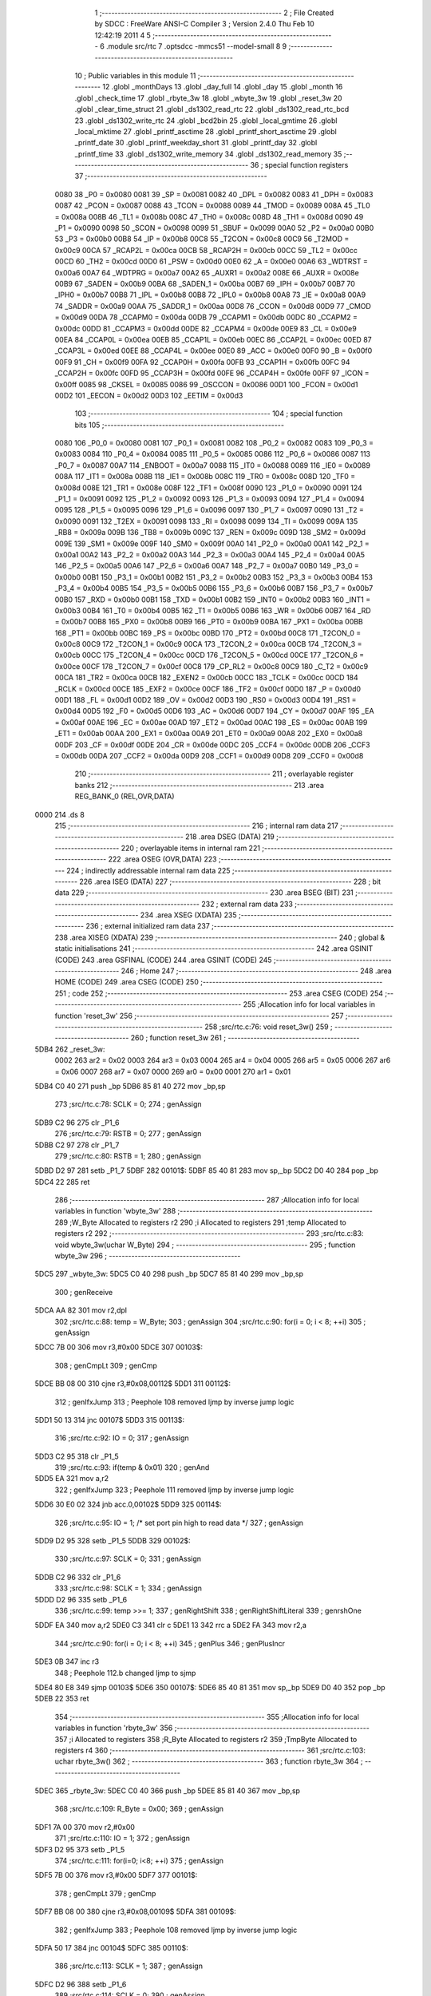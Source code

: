                               1 ;--------------------------------------------------------
                              2 ; File Created by SDCC : FreeWare ANSI-C Compiler
                              3 ; Version 2.4.0 Thu Feb 10 12:42:19 2011
                              4 
                              5 ;--------------------------------------------------------
                              6 	.module src/rtc
                              7 	.optsdcc -mmcs51 --model-small
                              8 	
                              9 ;--------------------------------------------------------
                             10 ; Public variables in this module
                             11 ;--------------------------------------------------------
                             12 	.globl _monthDays
                             13 	.globl _day_full
                             14 	.globl _day
                             15 	.globl _month
                             16 	.globl _check_time
                             17 	.globl _rbyte_3w
                             18 	.globl _wbyte_3w
                             19 	.globl _reset_3w
                             20 	.globl _clear_time_struct
                             21 	.globl _ds1302_read_rtc
                             22 	.globl _ds1302_read_rtc_bcd
                             23 	.globl _ds1302_write_rtc
                             24 	.globl _bcd2bin
                             25 	.globl _local_gmtime
                             26 	.globl _local_mktime
                             27 	.globl _printf_asctime
                             28 	.globl _printf_short_asctime
                             29 	.globl _printf_date
                             30 	.globl _printf_weekday_short
                             31 	.globl _printf_day
                             32 	.globl _printf_time
                             33 	.globl _ds1302_write_memory
                             34 	.globl _ds1302_read_memory
                             35 ;--------------------------------------------------------
                             36 ; special function registers
                             37 ;--------------------------------------------------------
                    0080     38 _P0	=	0x0080
                    0081     39 _SP	=	0x0081
                    0082     40 _DPL	=	0x0082
                    0083     41 _DPH	=	0x0083
                    0087     42 _PCON	=	0x0087
                    0088     43 _TCON	=	0x0088
                    0089     44 _TMOD	=	0x0089
                    008A     45 _TL0	=	0x008a
                    008B     46 _TL1	=	0x008b
                    008C     47 _TH0	=	0x008c
                    008D     48 _TH1	=	0x008d
                    0090     49 _P1	=	0x0090
                    0098     50 _SCON	=	0x0098
                    0099     51 _SBUF	=	0x0099
                    00A0     52 _P2	=	0x00a0
                    00B0     53 _P3	=	0x00b0
                    00B8     54 _IP	=	0x00b8
                    00C8     55 _T2CON	=	0x00c8
                    00C9     56 _T2MOD	=	0x00c9
                    00CA     57 _RCAP2L	=	0x00ca
                    00CB     58 _RCAP2H	=	0x00cb
                    00CC     59 _TL2	=	0x00cc
                    00CD     60 _TH2	=	0x00cd
                    00D0     61 _PSW	=	0x00d0
                    00E0     62 _A	=	0x00e0
                    00A6     63 _WDTRST	=	0x00a6
                    00A7     64 _WDTPRG	=	0x00a7
                    00A2     65 _AUXR1	=	0x00a2
                    008E     66 _AUXR	=	0x008e
                    00B9     67 _SADEN	=	0x00b9
                    00BA     68 _SADEN_1	=	0x00ba
                    00B7     69 _IPH	=	0x00b7
                    00B7     70 _IPH0	=	0x00b7
                    00B8     71 _IPL	=	0x00b8
                    00B8     72 _IPL0	=	0x00b8
                    00A8     73 _IE	=	0x00a8
                    00A9     74 _SADDR	=	0x00a9
                    00AA     75 _SADDR_1	=	0x00aa
                    00D8     76 _CCON	=	0x00d8
                    00D9     77 _CMOD	=	0x00d9
                    00DA     78 _CCAPM0	=	0x00da
                    00DB     79 _CCAPM1	=	0x00db
                    00DC     80 _CCAPM2	=	0x00dc
                    00DD     81 _CCAPM3	=	0x00dd
                    00DE     82 _CCAPM4	=	0x00de
                    00E9     83 _CL	=	0x00e9
                    00EA     84 _CCAP0L	=	0x00ea
                    00EB     85 _CCAP1L	=	0x00eb
                    00EC     86 _CCAP2L	=	0x00ec
                    00ED     87 _CCAP3L	=	0x00ed
                    00EE     88 _CCAP4L	=	0x00ee
                    00E0     89 _ACC	=	0x00e0
                    00F0     90 _B	=	0x00f0
                    00F9     91 _CH	=	0x00f9
                    00FA     92 _CCAP0H	=	0x00fa
                    00FB     93 _CCAP1H	=	0x00fb
                    00FC     94 _CCAP2H	=	0x00fc
                    00FD     95 _CCAP3H	=	0x00fd
                    00FE     96 _CCAP4H	=	0x00fe
                    00FF     97 _ICON	=	0x00ff
                    0085     98 _CKSEL	=	0x0085
                    0086     99 _OSCCON	=	0x0086
                    00D1    100 _FCON	=	0x00d1
                    00D2    101 _EECON	=	0x00d2
                    00D3    102 _EETIM	=	0x00d3
                            103 ;--------------------------------------------------------
                            104 ; special function bits 
                            105 ;--------------------------------------------------------
                    0080    106 _P0_0	=	0x0080
                    0081    107 _P0_1	=	0x0081
                    0082    108 _P0_2	=	0x0082
                    0083    109 _P0_3	=	0x0083
                    0084    110 _P0_4	=	0x0084
                    0085    111 _P0_5	=	0x0085
                    0086    112 _P0_6	=	0x0086
                    0087    113 _P0_7	=	0x0087
                    00A7    114 _ENBOOT	=	0x00a7
                    0088    115 _IT0	=	0x0088
                    0089    116 _IE0	=	0x0089
                    008A    117 _IT1	=	0x008a
                    008B    118 _IE1	=	0x008b
                    008C    119 _TR0	=	0x008c
                    008D    120 _TF0	=	0x008d
                    008E    121 _TR1	=	0x008e
                    008F    122 _TF1	=	0x008f
                    0090    123 _P1_0	=	0x0090
                    0091    124 _P1_1	=	0x0091
                    0092    125 _P1_2	=	0x0092
                    0093    126 _P1_3	=	0x0093
                    0094    127 _P1_4	=	0x0094
                    0095    128 _P1_5	=	0x0095
                    0096    129 _P1_6	=	0x0096
                    0097    130 _P1_7	=	0x0097
                    0090    131 _T2	=	0x0090
                    0091    132 _T2EX	=	0x0091
                    0098    133 _RI	=	0x0098
                    0099    134 _TI	=	0x0099
                    009A    135 _RB8	=	0x009a
                    009B    136 _TB8	=	0x009b
                    009C    137 _REN	=	0x009c
                    009D    138 _SM2	=	0x009d
                    009E    139 _SM1	=	0x009e
                    009F    140 _SM0	=	0x009f
                    00A0    141 _P2_0	=	0x00a0
                    00A1    142 _P2_1	=	0x00a1
                    00A2    143 _P2_2	=	0x00a2
                    00A3    144 _P2_3	=	0x00a3
                    00A4    145 _P2_4	=	0x00a4
                    00A5    146 _P2_5	=	0x00a5
                    00A6    147 _P2_6	=	0x00a6
                    00A7    148 _P2_7	=	0x00a7
                    00B0    149 _P3_0	=	0x00b0
                    00B1    150 _P3_1	=	0x00b1
                    00B2    151 _P3_2	=	0x00b2
                    00B3    152 _P3_3	=	0x00b3
                    00B4    153 _P3_4	=	0x00b4
                    00B5    154 _P3_5	=	0x00b5
                    00B6    155 _P3_6	=	0x00b6
                    00B7    156 _P3_7	=	0x00b7
                    00B0    157 _RXD	=	0x00b0
                    00B1    158 _TXD	=	0x00b1
                    00B2    159 _INT0	=	0x00b2
                    00B3    160 _INT1	=	0x00b3
                    00B4    161 _T0	=	0x00b4
                    00B5    162 _T1	=	0x00b5
                    00B6    163 _WR	=	0x00b6
                    00B7    164 _RD	=	0x00b7
                    00B8    165 _PX0	=	0x00b8
                    00B9    166 _PT0	=	0x00b9
                    00BA    167 _PX1	=	0x00ba
                    00BB    168 _PT1	=	0x00bb
                    00BC    169 _PS	=	0x00bc
                    00BD    170 _PT2	=	0x00bd
                    00C8    171 _T2CON_0	=	0x00c8
                    00C9    172 _T2CON_1	=	0x00c9
                    00CA    173 _T2CON_2	=	0x00ca
                    00CB    174 _T2CON_3	=	0x00cb
                    00CC    175 _T2CON_4	=	0x00cc
                    00CD    176 _T2CON_5	=	0x00cd
                    00CE    177 _T2CON_6	=	0x00ce
                    00CF    178 _T2CON_7	=	0x00cf
                    00C8    179 _CP_RL2	=	0x00c8
                    00C9    180 _C_T2	=	0x00c9
                    00CA    181 _TR2	=	0x00ca
                    00CB    182 _EXEN2	=	0x00cb
                    00CC    183 _TCLK	=	0x00cc
                    00CD    184 _RCLK	=	0x00cd
                    00CE    185 _EXF2	=	0x00ce
                    00CF    186 _TF2	=	0x00cf
                    00D0    187 _P	=	0x00d0
                    00D1    188 _FL	=	0x00d1
                    00D2    189 _OV	=	0x00d2
                    00D3    190 _RS0	=	0x00d3
                    00D4    191 _RS1	=	0x00d4
                    00D5    192 _F0	=	0x00d5
                    00D6    193 _AC	=	0x00d6
                    00D7    194 _CY	=	0x00d7
                    00AF    195 _EA	=	0x00af
                    00AE    196 _EC	=	0x00ae
                    00AD    197 _ET2	=	0x00ad
                    00AC    198 _ES	=	0x00ac
                    00AB    199 _ET1	=	0x00ab
                    00AA    200 _EX1	=	0x00aa
                    00A9    201 _ET0	=	0x00a9
                    00A8    202 _EX0	=	0x00a8
                    00DF    203 _CF	=	0x00df
                    00DE    204 _CR	=	0x00de
                    00DC    205 _CCF4	=	0x00dc
                    00DB    206 _CCF3	=	0x00db
                    00DA    207 _CCF2	=	0x00da
                    00D9    208 _CCF1	=	0x00d9
                    00D8    209 _CCF0	=	0x00d8
                            210 ;--------------------------------------------------------
                            211 ; overlayable register banks 
                            212 ;--------------------------------------------------------
                            213 	.area REG_BANK_0	(REL,OVR,DATA)
   0000                     214 	.ds 8
                            215 ;--------------------------------------------------------
                            216 ; internal ram data
                            217 ;--------------------------------------------------------
                            218 	.area DSEG    (DATA)
                            219 ;--------------------------------------------------------
                            220 ; overlayable items in internal ram 
                            221 ;--------------------------------------------------------
                            222 	.area OSEG    (OVR,DATA)
                            223 ;--------------------------------------------------------
                            224 ; indirectly addressable internal ram data
                            225 ;--------------------------------------------------------
                            226 	.area ISEG    (DATA)
                            227 ;--------------------------------------------------------
                            228 ; bit data
                            229 ;--------------------------------------------------------
                            230 	.area BSEG    (BIT)
                            231 ;--------------------------------------------------------
                            232 ; external ram data
                            233 ;--------------------------------------------------------
                            234 	.area XSEG    (XDATA)
                            235 ;--------------------------------------------------------
                            236 ; external initialized ram data
                            237 ;--------------------------------------------------------
                            238 	.area XISEG   (XDATA)
                            239 ;--------------------------------------------------------
                            240 ; global & static initialisations
                            241 ;--------------------------------------------------------
                            242 	.area GSINIT  (CODE)
                            243 	.area GSFINAL (CODE)
                            244 	.area GSINIT  (CODE)
                            245 ;--------------------------------------------------------
                            246 ; Home
                            247 ;--------------------------------------------------------
                            248 	.area HOME    (CODE)
                            249 	.area CSEG    (CODE)
                            250 ;--------------------------------------------------------
                            251 ; code
                            252 ;--------------------------------------------------------
                            253 	.area CSEG    (CODE)
                            254 ;------------------------------------------------------------
                            255 ;Allocation info for local variables in function 'reset_3w'
                            256 ;------------------------------------------------------------
                            257 ;------------------------------------------------------------
                            258 ;src/rtc.c:76: void reset_3w()
                            259 ;	-----------------------------------------
                            260 ;	 function reset_3w
                            261 ;	-----------------------------------------
   5DB4                     262 _reset_3w:
                    0002    263 	ar2 = 0x02
                    0003    264 	ar3 = 0x03
                    0004    265 	ar4 = 0x04
                    0005    266 	ar5 = 0x05
                    0006    267 	ar6 = 0x06
                    0007    268 	ar7 = 0x07
                    0000    269 	ar0 = 0x00
                    0001    270 	ar1 = 0x01
   5DB4 C0 40               271 	push	_bp
   5DB6 85 81 40            272 	mov	_bp,sp
                            273 ;src/rtc.c:78: SCLK = 0;
                            274 ;     genAssign
   5DB9 C2 96               275 	clr	_P1_6
                            276 ;src/rtc.c:79: RSTB = 0;
                            277 ;     genAssign
   5DBB C2 97               278 	clr	_P1_7
                            279 ;src/rtc.c:80: RSTB = 1;
                            280 ;     genAssign
   5DBD D2 97               281 	setb	_P1_7
   5DBF                     282 00101$:
   5DBF 85 40 81            283 	mov	sp,_bp
   5DC2 D0 40               284 	pop	_bp
   5DC4 22                  285 	ret
                            286 ;------------------------------------------------------------
                            287 ;Allocation info for local variables in function 'wbyte_3w'
                            288 ;------------------------------------------------------------
                            289 ;W_Byte                    Allocated to registers r2 
                            290 ;i                         Allocated to registers 
                            291 ;temp                      Allocated to registers r2 
                            292 ;------------------------------------------------------------
                            293 ;src/rtc.c:83: void wbyte_3w(uchar W_Byte)
                            294 ;	-----------------------------------------
                            295 ;	 function wbyte_3w
                            296 ;	-----------------------------------------
   5DC5                     297 _wbyte_3w:
   5DC5 C0 40               298 	push	_bp
   5DC7 85 81 40            299 	mov	_bp,sp
                            300 ;     genReceive
   5DCA AA 82               301 	mov	r2,dpl
                            302 ;src/rtc.c:88: temp = W_Byte;
                            303 ;     genAssign
                            304 ;src/rtc.c:90: for(i = 0; i < 8; ++i)
                            305 ;     genAssign
   5DCC 7B 00               306 	mov	r3,#0x00
   5DCE                     307 00103$:
                            308 ;     genCmpLt
                            309 ;     genCmp
   5DCE BB 08 00            310 	cjne	r3,#0x08,00112$
   5DD1                     311 00112$:
                            312 ;     genIfxJump
                            313 ;       Peephole 108    removed ljmp by inverse jump logic
   5DD1 50 13               314 	jnc     00107$
   5DD3                     315 00113$:
                            316 ;src/rtc.c:92: IO = 0;
                            317 ;     genAssign
   5DD3 C2 95               318 	clr	_P1_5
                            319 ;src/rtc.c:93: if(temp & 0x01)
                            320 ;     genAnd
   5DD5 EA                  321 	mov	a,r2
                            322 ;     genIfxJump
                            323 ;       Peephole 111    removed ljmp by inverse jump logic
   5DD6 30 E0 02            324 	jnb     acc.0,00102$
   5DD9                     325 00114$:
                            326 ;src/rtc.c:95: IO = 1;	/* set port pin high to read data */
                            327 ;     genAssign
   5DD9 D2 95               328 	setb	_P1_5
   5DDB                     329 00102$:
                            330 ;src/rtc.c:97: SCLK = 0;
                            331 ;     genAssign
   5DDB C2 96               332 	clr	_P1_6
                            333 ;src/rtc.c:98: SCLK = 1;
                            334 ;     genAssign
   5DDD D2 96               335 	setb	_P1_6
                            336 ;src/rtc.c:99: temp >>= 1;
                            337 ;     genRightShift
                            338 ;     genRightShiftLiteral
                            339 ;     genrshOne
   5DDF EA                  340 	mov	a,r2
   5DE0 C3                  341 	clr	c
   5DE1 13                  342 	rrc	a
   5DE2 FA                  343 	mov	r2,a
                            344 ;src/rtc.c:90: for(i = 0; i < 8; ++i)
                            345 ;     genPlus
                            346 ;     genPlusIncr
   5DE3 0B                  347 	inc	r3
                            348 ;       Peephole 112.b  changed ljmp to sjmp
   5DE4 80 E8               349 	sjmp    00103$
   5DE6                     350 00107$:
   5DE6 85 40 81            351 	mov	sp,_bp
   5DE9 D0 40               352 	pop	_bp
   5DEB 22                  353 	ret
                            354 ;------------------------------------------------------------
                            355 ;Allocation info for local variables in function 'rbyte_3w'
                            356 ;------------------------------------------------------------
                            357 ;i                         Allocated to registers 
                            358 ;R_Byte                    Allocated to registers r2 
                            359 ;TmpByte                   Allocated to registers r4 
                            360 ;------------------------------------------------------------
                            361 ;src/rtc.c:103: uchar rbyte_3w()
                            362 ;	-----------------------------------------
                            363 ;	 function rbyte_3w
                            364 ;	-----------------------------------------
   5DEC                     365 _rbyte_3w:
   5DEC C0 40               366 	push	_bp
   5DEE 85 81 40            367 	mov	_bp,sp
                            368 ;src/rtc.c:109: R_Byte = 0x00;
                            369 ;     genAssign
   5DF1 7A 00               370 	mov	r2,#0x00
                            371 ;src/rtc.c:110: IO = 1;
                            372 ;     genAssign
   5DF3 D2 95               373 	setb	_P1_5
                            374 ;src/rtc.c:111: for(i=0; i<8; ++i)
                            375 ;     genAssign
   5DF5 7B 00               376 	mov	r3,#0x00
   5DF7                     377 00101$:
                            378 ;     genCmpLt
                            379 ;     genCmp
   5DF7 BB 08 00            380 	cjne	r3,#0x08,00109$
   5DFA                     381 00109$:
                            382 ;     genIfxJump
                            383 ;       Peephole 108    removed ljmp by inverse jump logic
   5DFA 50 17               384 	jnc     00104$
   5DFC                     385 00110$:
                            386 ;src/rtc.c:113: SCLK = 1;
                            387 ;     genAssign
   5DFC D2 96               388 	setb	_P1_6
                            389 ;src/rtc.c:114: SCLK = 0;
                            390 ;     genAssign
   5DFE C2 96               391 	clr	_P1_6
                            392 ;src/rtc.c:115: TmpByte = (uchar)IO;
                            393 ;     genAssign
   5E00 E4                  394 	clr	a
   5E01 A2 95               395 	mov	c,_P1_5
   5E03 33                  396 	rlc	a
                            397 ;src/rtc.c:116: TmpByte <<= 7;
                            398 ;     genLeftShift
                            399 ;     genLeftShiftLiteral
                            400 ;     genlshOne
                            401 ;       Peephole 105    removed redundant mov
   5E04 FC                  402 	mov     r4,a
   5E05 03                  403 	rr	a
   5E06 54 80               404 	anl	a,#0x80
   5E08 FC                  405 	mov	r4,a
                            406 ;src/rtc.c:117: R_Byte >>= 1;
                            407 ;     genRightShift
                            408 ;     genRightShiftLiteral
                            409 ;     genrshOne
   5E09 EA                  410 	mov	a,r2
   5E0A C3                  411 	clr	c
   5E0B 13                  412 	rrc	a
   5E0C FA                  413 	mov	r2,a
                            414 ;src/rtc.c:118: R_Byte |= TmpByte; 
                            415 ;     genOr
   5E0D EC                  416 	mov	a,r4
   5E0E 42 02               417 	orl	ar2,a
                            418 ;src/rtc.c:111: for(i=0; i<8; ++i)
                            419 ;     genPlus
                            420 ;     genPlusIncr
   5E10 0B                  421 	inc	r3
                            422 ;       Peephole 112.b  changed ljmp to sjmp
   5E11 80 E4               423 	sjmp    00101$
   5E13                     424 00104$:
                            425 ;src/rtc.c:120: return R_Byte;
                            426 ;     genRet
   5E13 8A 82               427 	mov	dpl,r2
   5E15                     428 00105$:
   5E15 85 40 81            429 	mov	sp,_bp
   5E18 D0 40               430 	pop	_bp
   5E1A 22                  431 	ret
                            432 ;------------------------------------------------------------
                            433 ;Allocation info for local variables in function 'clear_time_struct'
                            434 ;------------------------------------------------------------
                            435 ;tm_time                   Allocated to registers r2 r3 r4 
                            436 ;------------------------------------------------------------
                            437 ;src/rtc.c:137: void clear_time_struct ( struct tm *tm_time )
                            438 ;	-----------------------------------------
                            439 ;	 function clear_time_struct
                            440 ;	-----------------------------------------
   5E1B                     441 _clear_time_struct:
   5E1B C0 40               442 	push	_bp
   5E1D 85 81 40            443 	mov	_bp,sp
                            444 ;     genReceive
                            445 ;src/rtc.c:139: tm_time->tm_sec = 0;
                            446 ;     genPointerSet
                            447 ;     genGenPointerSet
   5E20 AA 82               448 	mov     r2,dpl
   5E22 AB 83               449 	mov     r3,dph
   5E24 AC F0               450 	mov     r4,b
                            451 ;       Peephole 238.d  removed 3 redundant moves
                            452 ;       Peephole 181    changed mov to clr
   5E26 E4                  453 	clr     a
   5E27 12 70 71            454 	lcall	__gptrput
                            455 ;src/rtc.c:140: tm_time->tm_min = 0;
                            456 ;     genPlus
                            457 ;     genPlusIncr
   5E2A 74 01               458 	mov	a,#0x01
                            459 ;       Peephole 236.a  used r2 instead of ar2
   5E2C 2A                  460 	add     a,r2
   5E2D FD                  461 	mov	r5,a
                            462 ;       Peephole 181    changed mov to clr
   5E2E E4                  463 	clr     a
                            464 ;       Peephole 236.b  used r3 instead of ar3
   5E2F 3B                  465 	addc    a,r3
   5E30 FE                  466 	mov	r6,a
   5E31 8C 07               467 	mov	ar7,r4
                            468 ;     genPointerSet
                            469 ;     genGenPointerSet
   5E33 8D 82               470 	mov	dpl,r5
   5E35 8E 83               471 	mov	dph,r6
   5E37 8F F0               472 	mov	b,r7
                            473 ;       Peephole 181    changed mov to clr
   5E39 E4                  474 	clr     a
   5E3A 12 70 71            475 	lcall	__gptrput
                            476 ;src/rtc.c:141: tm_time->tm_hour = 0;
                            477 ;     genPlus
                            478 ;     genPlusIncr
   5E3D 74 02               479 	mov	a,#0x02
                            480 ;       Peephole 236.a  used r2 instead of ar2
   5E3F 2A                  481 	add     a,r2
   5E40 FD                  482 	mov	r5,a
                            483 ;       Peephole 181    changed mov to clr
   5E41 E4                  484 	clr     a
                            485 ;       Peephole 236.b  used r3 instead of ar3
   5E42 3B                  486 	addc    a,r3
   5E43 FE                  487 	mov	r6,a
   5E44 8C 07               488 	mov	ar7,r4
                            489 ;     genPointerSet
                            490 ;     genGenPointerSet
   5E46 8D 82               491 	mov	dpl,r5
   5E48 8E 83               492 	mov	dph,r6
   5E4A 8F F0               493 	mov	b,r7
                            494 ;       Peephole 181    changed mov to clr
   5E4C E4                  495 	clr     a
   5E4D 12 70 71            496 	lcall	__gptrput
                            497 ;src/rtc.c:142: tm_time->tm_mday = 1;
                            498 ;     genPlus
                            499 ;     genPlusIncr
   5E50 74 03               500 	mov	a,#0x03
                            501 ;       Peephole 236.a  used r2 instead of ar2
   5E52 2A                  502 	add     a,r2
   5E53 FD                  503 	mov	r5,a
                            504 ;       Peephole 181    changed mov to clr
   5E54 E4                  505 	clr     a
                            506 ;       Peephole 236.b  used r3 instead of ar3
   5E55 3B                  507 	addc    a,r3
   5E56 FE                  508 	mov	r6,a
   5E57 8C 07               509 	mov	ar7,r4
                            510 ;     genPointerSet
                            511 ;     genGenPointerSet
   5E59 8D 82               512 	mov	dpl,r5
   5E5B 8E 83               513 	mov	dph,r6
   5E5D 8F F0               514 	mov	b,r7
   5E5F 74 01               515 	mov	a,#0x01
   5E61 12 70 71            516 	lcall	__gptrput
                            517 ;src/rtc.c:143: tm_time->tm_mon = 0;
                            518 ;     genPlus
                            519 ;     genPlusIncr
   5E64 74 04               520 	mov	a,#0x04
                            521 ;       Peephole 236.a  used r2 instead of ar2
   5E66 2A                  522 	add     a,r2
   5E67 FD                  523 	mov	r5,a
                            524 ;       Peephole 181    changed mov to clr
   5E68 E4                  525 	clr     a
                            526 ;       Peephole 236.b  used r3 instead of ar3
   5E69 3B                  527 	addc    a,r3
   5E6A FE                  528 	mov	r6,a
   5E6B 8C 07               529 	mov	ar7,r4
                            530 ;     genPointerSet
                            531 ;     genGenPointerSet
   5E6D 8D 82               532 	mov	dpl,r5
   5E6F 8E 83               533 	mov	dph,r6
   5E71 8F F0               534 	mov	b,r7
                            535 ;       Peephole 181    changed mov to clr
   5E73 E4                  536 	clr     a
   5E74 12 70 71            537 	lcall	__gptrput
                            538 ;src/rtc.c:144: tm_time->tm_wday = 1;
                            539 ;     genPlus
   5E77 74 07               540 	mov	a,#0x07
                            541 ;       Peephole 236.a  used r2 instead of ar2
   5E79 2A                  542 	add     a,r2
   5E7A FD                  543 	mov	r5,a
                            544 ;       Peephole 181    changed mov to clr
   5E7B E4                  545 	clr     a
                            546 ;       Peephole 236.b  used r3 instead of ar3
   5E7C 3B                  547 	addc    a,r3
   5E7D FE                  548 	mov	r6,a
   5E7E 8C 07               549 	mov	ar7,r4
                            550 ;     genPointerSet
                            551 ;     genGenPointerSet
   5E80 8D 82               552 	mov	dpl,r5
   5E82 8E 83               553 	mov	dph,r6
   5E84 8F F0               554 	mov	b,r7
   5E86 74 01               555 	mov	a,#0x01
   5E88 12 70 71            556 	lcall	__gptrput
                            557 ;src/rtc.c:145: tm_time->tm_year = 0;
                            558 ;     genPlus
   5E8B 74 05               559 	mov	a,#0x05
                            560 ;       Peephole 236.a  used r2 instead of ar2
   5E8D 2A                  561 	add     a,r2
   5E8E FA                  562 	mov	r2,a
                            563 ;       Peephole 181    changed mov to clr
   5E8F E4                  564 	clr     a
                            565 ;       Peephole 236.b  used r3 instead of ar3
   5E90 3B                  566 	addc    a,r3
   5E91 FB                  567 	mov	r3,a
                            568 ;     genPointerSet
                            569 ;     genGenPointerSet
   5E92 8A 82               570 	mov	dpl,r2
   5E94 8B 83               571 	mov	dph,r3
   5E96 8C F0               572 	mov	b,r4
                            573 ;       Peephole 181    changed mov to clr
   5E98 E4                  574 	clr     a
   5E99 12 70 71            575 	lcall	__gptrput
   5E9C A3                  576 	inc	dptr
                            577 ;       Peephole 181    changed mov to clr
   5E9D E4                  578 	clr     a
   5E9E 12 70 71            579 	lcall	__gptrput
   5EA1                     580 00101$:
   5EA1 85 40 81            581 	mov	sp,_bp
   5EA4 D0 40               582 	pop	_bp
   5EA6 22                  583 	ret
                            584 ;------------------------------------------------------------
                            585 ;Allocation info for local variables in function 'ds1302_read_rtc'
                            586 ;------------------------------------------------------------
                            587 ;tm_time                   Allocated to registers r2 r3 r4 
                            588 ;------------------------------------------------------------
                            589 ;src/rtc.c:148: void ds1302_read_rtc ( struct tm *tm_time )
                            590 ;	-----------------------------------------
                            591 ;	 function ds1302_read_rtc
                            592 ;	-----------------------------------------
   5EA7                     593 _ds1302_read_rtc:
   5EA7 C0 40               594 	push	_bp
   5EA9 85 81 40            595 	mov	_bp,sp
                            596 ;     genReceive
   5EAC AA 82               597 	mov	r2,dpl
   5EAE AB 83               598 	mov	r3,dph
   5EB0 AC F0               599 	mov	r4,b
                            600 ;src/rtc.c:150: reset_3w();
                            601 ;     genCall
   5EB2 C0 02               602 	push	ar2
   5EB4 C0 03               603 	push	ar3
   5EB6 C0 04               604 	push	ar4
   5EB8 12 5D B4            605 	lcall	_reset_3w
   5EBB D0 04               606 	pop	ar4
   5EBD D0 03               607 	pop	ar3
   5EBF D0 02               608 	pop	ar2
                            609 ;src/rtc.c:151: wbyte_3w(RTC_BURST|0x01);
                            610 ;     genCall
   5EC1 75 82 BF            611 	mov	dpl,#0xBF
   5EC4 C0 02               612 	push	ar2
   5EC6 C0 03               613 	push	ar3
   5EC8 C0 04               614 	push	ar4
   5ECA 12 5D C5            615 	lcall	_wbyte_3w
   5ECD D0 04               616 	pop	ar4
   5ECF D0 03               617 	pop	ar3
   5ED1 D0 02               618 	pop	ar2
                            619 ;src/rtc.c:152: tm_time->tm_sec = bcd2bin(rbyte_3w()&0x7F);
                            620 ;     genCall
   5ED3 C0 02               621 	push	ar2
   5ED5 C0 03               622 	push	ar3
   5ED7 C0 04               623 	push	ar4
   5ED9 12 5D EC            624 	lcall	_rbyte_3w
   5EDC E5 82               625 	mov	a,dpl
   5EDE D0 04               626 	pop	ar4
   5EE0 D0 03               627 	pop	ar3
   5EE2 D0 02               628 	pop	ar2
                            629 ;     genAnd
   5EE4 54 7F               630 	anl	a,#0x7F
   5EE6 F5 82               631 	mov	dpl,a
                            632 ;     genCall
   5EE8 C0 02               633 	push	ar2
   5EEA C0 03               634 	push	ar3
   5EEC C0 04               635 	push	ar4
   5EEE 12 63 AC            636 	lcall	_bcd2bin
   5EF1 AD 82               637 	mov	r5,dpl
   5EF3 D0 04               638 	pop	ar4
   5EF5 D0 03               639 	pop	ar3
   5EF7 D0 02               640 	pop	ar2
                            641 ;     genPointerSet
                            642 ;     genGenPointerSet
   5EF9 8A 82               643 	mov	dpl,r2
   5EFB 8B 83               644 	mov	dph,r3
   5EFD 8C F0               645 	mov	b,r4
   5EFF ED                  646 	mov	a,r5
   5F00 12 70 71            647 	lcall	__gptrput
                            648 ;src/rtc.c:153: tm_time->tm_min = bcd2bin(rbyte_3w()&0x7F);
                            649 ;     genPlus
                            650 ;     genPlusIncr
   5F03 74 01               651 	mov	a,#0x01
                            652 ;       Peephole 236.a  used r2 instead of ar2
   5F05 2A                  653 	add     a,r2
   5F06 FD                  654 	mov	r5,a
                            655 ;       Peephole 181    changed mov to clr
   5F07 E4                  656 	clr     a
                            657 ;       Peephole 236.b  used r3 instead of ar3
   5F08 3B                  658 	addc    a,r3
   5F09 FE                  659 	mov	r6,a
   5F0A 8C 07               660 	mov	ar7,r4
                            661 ;     genCall
   5F0C C0 02               662 	push	ar2
   5F0E C0 03               663 	push	ar3
   5F10 C0 04               664 	push	ar4
   5F12 C0 05               665 	push	ar5
   5F14 C0 06               666 	push	ar6
   5F16 C0 07               667 	push	ar7
   5F18 12 5D EC            668 	lcall	_rbyte_3w
   5F1B E5 82               669 	mov	a,dpl
   5F1D D0 07               670 	pop	ar7
   5F1F D0 06               671 	pop	ar6
   5F21 D0 05               672 	pop	ar5
   5F23 D0 04               673 	pop	ar4
   5F25 D0 03               674 	pop	ar3
   5F27 D0 02               675 	pop	ar2
                            676 ;     genAnd
   5F29 54 7F               677 	anl	a,#0x7F
   5F2B F5 82               678 	mov	dpl,a
                            679 ;     genCall
   5F2D C0 02               680 	push	ar2
   5F2F C0 03               681 	push	ar3
   5F31 C0 04               682 	push	ar4
   5F33 C0 05               683 	push	ar5
   5F35 C0 06               684 	push	ar6
   5F37 C0 07               685 	push	ar7
   5F39 12 63 AC            686 	lcall	_bcd2bin
   5F3C A8 82               687 	mov	r0,dpl
   5F3E D0 07               688 	pop	ar7
   5F40 D0 06               689 	pop	ar6
   5F42 D0 05               690 	pop	ar5
   5F44 D0 04               691 	pop	ar4
   5F46 D0 03               692 	pop	ar3
   5F48 D0 02               693 	pop	ar2
                            694 ;     genPointerSet
                            695 ;     genGenPointerSet
   5F4A 8D 82               696 	mov	dpl,r5
   5F4C 8E 83               697 	mov	dph,r6
   5F4E 8F F0               698 	mov	b,r7
   5F50 E8                  699 	mov	a,r0
   5F51 12 70 71            700 	lcall	__gptrput
                            701 ;src/rtc.c:154: tm_time->tm_hour = bcd2bin(rbyte_3w()&0x3F);
                            702 ;     genPlus
                            703 ;     genPlusIncr
   5F54 74 02               704 	mov	a,#0x02
                            705 ;       Peephole 236.a  used r2 instead of ar2
   5F56 2A                  706 	add     a,r2
   5F57 FD                  707 	mov	r5,a
                            708 ;       Peephole 181    changed mov to clr
   5F58 E4                  709 	clr     a
                            710 ;       Peephole 236.b  used r3 instead of ar3
   5F59 3B                  711 	addc    a,r3
   5F5A FE                  712 	mov	r6,a
   5F5B 8C 07               713 	mov	ar7,r4
                            714 ;     genCall
   5F5D C0 02               715 	push	ar2
   5F5F C0 03               716 	push	ar3
   5F61 C0 04               717 	push	ar4
   5F63 C0 05               718 	push	ar5
   5F65 C0 06               719 	push	ar6
   5F67 C0 07               720 	push	ar7
   5F69 12 5D EC            721 	lcall	_rbyte_3w
   5F6C E5 82               722 	mov	a,dpl
   5F6E D0 07               723 	pop	ar7
   5F70 D0 06               724 	pop	ar6
   5F72 D0 05               725 	pop	ar5
   5F74 D0 04               726 	pop	ar4
   5F76 D0 03               727 	pop	ar3
   5F78 D0 02               728 	pop	ar2
                            729 ;     genAnd
   5F7A 54 3F               730 	anl	a,#0x3F
   5F7C F5 82               731 	mov	dpl,a
                            732 ;     genCall
   5F7E C0 02               733 	push	ar2
   5F80 C0 03               734 	push	ar3
   5F82 C0 04               735 	push	ar4
   5F84 C0 05               736 	push	ar5
   5F86 C0 06               737 	push	ar6
   5F88 C0 07               738 	push	ar7
   5F8A 12 63 AC            739 	lcall	_bcd2bin
   5F8D A8 82               740 	mov	r0,dpl
   5F8F D0 07               741 	pop	ar7
   5F91 D0 06               742 	pop	ar6
   5F93 D0 05               743 	pop	ar5
   5F95 D0 04               744 	pop	ar4
   5F97 D0 03               745 	pop	ar3
   5F99 D0 02               746 	pop	ar2
                            747 ;     genPointerSet
                            748 ;     genGenPointerSet
   5F9B 8D 82               749 	mov	dpl,r5
   5F9D 8E 83               750 	mov	dph,r6
   5F9F 8F F0               751 	mov	b,r7
   5FA1 E8                  752 	mov	a,r0
   5FA2 12 70 71            753 	lcall	__gptrput
                            754 ;src/rtc.c:155: tm_time->tm_mday = bcd2bin(rbyte_3w()&0x3F);
                            755 ;     genPlus
                            756 ;     genPlusIncr
   5FA5 74 03               757 	mov	a,#0x03
                            758 ;       Peephole 236.a  used r2 instead of ar2
   5FA7 2A                  759 	add     a,r2
   5FA8 FD                  760 	mov	r5,a
                            761 ;       Peephole 181    changed mov to clr
   5FA9 E4                  762 	clr     a
                            763 ;       Peephole 236.b  used r3 instead of ar3
   5FAA 3B                  764 	addc    a,r3
   5FAB FE                  765 	mov	r6,a
   5FAC 8C 07               766 	mov	ar7,r4
                            767 ;     genCall
   5FAE C0 02               768 	push	ar2
   5FB0 C0 03               769 	push	ar3
   5FB2 C0 04               770 	push	ar4
   5FB4 C0 05               771 	push	ar5
   5FB6 C0 06               772 	push	ar6
   5FB8 C0 07               773 	push	ar7
   5FBA 12 5D EC            774 	lcall	_rbyte_3w
   5FBD E5 82               775 	mov	a,dpl
   5FBF D0 07               776 	pop	ar7
   5FC1 D0 06               777 	pop	ar6
   5FC3 D0 05               778 	pop	ar5
   5FC5 D0 04               779 	pop	ar4
   5FC7 D0 03               780 	pop	ar3
   5FC9 D0 02               781 	pop	ar2
                            782 ;     genAnd
   5FCB 54 3F               783 	anl	a,#0x3F
   5FCD F5 82               784 	mov	dpl,a
                            785 ;     genCall
   5FCF C0 02               786 	push	ar2
   5FD1 C0 03               787 	push	ar3
   5FD3 C0 04               788 	push	ar4
   5FD5 C0 05               789 	push	ar5
   5FD7 C0 06               790 	push	ar6
   5FD9 C0 07               791 	push	ar7
   5FDB 12 63 AC            792 	lcall	_bcd2bin
   5FDE A8 82               793 	mov	r0,dpl
   5FE0 D0 07               794 	pop	ar7
   5FE2 D0 06               795 	pop	ar6
   5FE4 D0 05               796 	pop	ar5
   5FE6 D0 04               797 	pop	ar4
   5FE8 D0 03               798 	pop	ar3
   5FEA D0 02               799 	pop	ar2
                            800 ;     genPointerSet
                            801 ;     genGenPointerSet
   5FEC 8D 82               802 	mov	dpl,r5
   5FEE 8E 83               803 	mov	dph,r6
   5FF0 8F F0               804 	mov	b,r7
   5FF2 E8                  805 	mov	a,r0
   5FF3 12 70 71            806 	lcall	__gptrput
                            807 ;src/rtc.c:156: tm_time->tm_mon = bcd2bin(rbyte_3w()&0x1F);
                            808 ;     genPlus
                            809 ;     genPlusIncr
   5FF6 74 04               810 	mov	a,#0x04
                            811 ;       Peephole 236.a  used r2 instead of ar2
   5FF8 2A                  812 	add     a,r2
   5FF9 FD                  813 	mov	r5,a
                            814 ;       Peephole 181    changed mov to clr
   5FFA E4                  815 	clr     a
                            816 ;       Peephole 236.b  used r3 instead of ar3
   5FFB 3B                  817 	addc    a,r3
   5FFC FE                  818 	mov	r6,a
   5FFD 8C 07               819 	mov	ar7,r4
                            820 ;     genCall
   5FFF C0 02               821 	push	ar2
   6001 C0 03               822 	push	ar3
   6003 C0 04               823 	push	ar4
   6005 C0 05               824 	push	ar5
   6007 C0 06               825 	push	ar6
   6009 C0 07               826 	push	ar7
   600B 12 5D EC            827 	lcall	_rbyte_3w
   600E E5 82               828 	mov	a,dpl
   6010 D0 07               829 	pop	ar7
   6012 D0 06               830 	pop	ar6
   6014 D0 05               831 	pop	ar5
   6016 D0 04               832 	pop	ar4
   6018 D0 03               833 	pop	ar3
   601A D0 02               834 	pop	ar2
                            835 ;     genAnd
   601C 54 1F               836 	anl	a,#0x1F
   601E F5 82               837 	mov	dpl,a
                            838 ;     genCall
   6020 C0 02               839 	push	ar2
   6022 C0 03               840 	push	ar3
   6024 C0 04               841 	push	ar4
   6026 C0 05               842 	push	ar5
   6028 C0 06               843 	push	ar6
   602A C0 07               844 	push	ar7
   602C 12 63 AC            845 	lcall	_bcd2bin
   602F A8 82               846 	mov	r0,dpl
   6031 D0 07               847 	pop	ar7
   6033 D0 06               848 	pop	ar6
   6035 D0 05               849 	pop	ar5
   6037 D0 04               850 	pop	ar4
   6039 D0 03               851 	pop	ar3
   603B D0 02               852 	pop	ar2
                            853 ;     genPointerSet
                            854 ;     genGenPointerSet
   603D 8D 82               855 	mov	dpl,r5
   603F 8E 83               856 	mov	dph,r6
   6041 8F F0               857 	mov	b,r7
   6043 E8                  858 	mov	a,r0
   6044 12 70 71            859 	lcall	__gptrput
                            860 ;src/rtc.c:157: tm_time->tm_wday = bcd2bin(rbyte_3w()&0x7);
                            861 ;     genPlus
   6047 74 07               862 	mov	a,#0x07
                            863 ;       Peephole 236.a  used r2 instead of ar2
   6049 2A                  864 	add     a,r2
   604A FD                  865 	mov	r5,a
                            866 ;       Peephole 181    changed mov to clr
   604B E4                  867 	clr     a
                            868 ;       Peephole 236.b  used r3 instead of ar3
   604C 3B                  869 	addc    a,r3
   604D FE                  870 	mov	r6,a
   604E 8C 07               871 	mov	ar7,r4
                            872 ;     genCall
   6050 C0 02               873 	push	ar2
   6052 C0 03               874 	push	ar3
   6054 C0 04               875 	push	ar4
   6056 C0 05               876 	push	ar5
   6058 C0 06               877 	push	ar6
   605A C0 07               878 	push	ar7
   605C 12 5D EC            879 	lcall	_rbyte_3w
   605F E5 82               880 	mov	a,dpl
   6061 D0 07               881 	pop	ar7
   6063 D0 06               882 	pop	ar6
   6065 D0 05               883 	pop	ar5
   6067 D0 04               884 	pop	ar4
   6069 D0 03               885 	pop	ar3
   606B D0 02               886 	pop	ar2
                            887 ;     genAnd
   606D 54 07               888 	anl	a,#0x07
   606F F5 82               889 	mov	dpl,a
                            890 ;     genCall
   6071 C0 02               891 	push	ar2
   6073 C0 03               892 	push	ar3
   6075 C0 04               893 	push	ar4
   6077 C0 05               894 	push	ar5
   6079 C0 06               895 	push	ar6
   607B C0 07               896 	push	ar7
   607D 12 63 AC            897 	lcall	_bcd2bin
   6080 A8 82               898 	mov	r0,dpl
   6082 D0 07               899 	pop	ar7
   6084 D0 06               900 	pop	ar6
   6086 D0 05               901 	pop	ar5
   6088 D0 04               902 	pop	ar4
   608A D0 03               903 	pop	ar3
   608C D0 02               904 	pop	ar2
                            905 ;     genPointerSet
                            906 ;     genGenPointerSet
   608E 8D 82               907 	mov	dpl,r5
   6090 8E 83               908 	mov	dph,r6
   6092 8F F0               909 	mov	b,r7
   6094 E8                  910 	mov	a,r0
   6095 12 70 71            911 	lcall	__gptrput
                            912 ;src/rtc.c:158: tm_time->tm_year = bcd2bin(rbyte_3w());
                            913 ;     genPlus
   6098 74 05               914 	mov	a,#0x05
                            915 ;       Peephole 236.a  used r2 instead of ar2
   609A 2A                  916 	add     a,r2
   609B FA                  917 	mov	r2,a
                            918 ;       Peephole 181    changed mov to clr
   609C E4                  919 	clr     a
                            920 ;       Peephole 236.b  used r3 instead of ar3
   609D 3B                  921 	addc    a,r3
   609E FB                  922 	mov	r3,a
                            923 ;     genCall
   609F C0 02               924 	push	ar2
   60A1 C0 03               925 	push	ar3
   60A3 C0 04               926 	push	ar4
   60A5 12 5D EC            927 	lcall	_rbyte_3w
   60A8 D0 04               928 	pop	ar4
   60AA D0 03               929 	pop	ar3
   60AC D0 02               930 	pop	ar2
                            931 ;     genCall
   60AE C0 02               932 	push	ar2
   60B0 C0 03               933 	push	ar3
   60B2 C0 04               934 	push	ar4
   60B4 12 63 AC            935 	lcall	_bcd2bin
   60B7 AD 82               936 	mov	r5,dpl
   60B9 D0 04               937 	pop	ar4
   60BB D0 03               938 	pop	ar3
   60BD D0 02               939 	pop	ar2
                            940 ;     genCast
   60BF 7E 00               941 	mov	r6,#0x00
                            942 ;     genPointerSet
                            943 ;     genGenPointerSet
   60C1 8A 82               944 	mov	dpl,r2
   60C3 8B 83               945 	mov	dph,r3
   60C5 8C F0               946 	mov	b,r4
   60C7 ED                  947 	mov	a,r5
   60C8 12 70 71            948 	lcall	__gptrput
   60CB A3                  949 	inc	dptr
   60CC EE                  950 	mov	a,r6
   60CD 12 70 71            951 	lcall	__gptrput
                            952 ;src/rtc.c:160: rbyte_3w();
                            953 ;     genCall
   60D0 12 5D EC            954 	lcall	_rbyte_3w
                            955 ;src/rtc.c:161: reset_3w();
                            956 ;     genCall
   60D3 12 5D B4            957 	lcall	_reset_3w
   60D6                     958 00101$:
   60D6 85 40 81            959 	mov	sp,_bp
   60D9 D0 40               960 	pop	_bp
   60DB 22                  961 	ret
                            962 ;------------------------------------------------------------
                            963 ;Allocation info for local variables in function 'ds1302_read_rtc_bcd'
                            964 ;------------------------------------------------------------
                            965 ;tm_time                   Allocated to registers r2 r3 r4 
                            966 ;------------------------------------------------------------
                            967 ;src/rtc.c:164: void ds1302_read_rtc_bcd ( struct tm *tm_time )
                            968 ;	-----------------------------------------
                            969 ;	 function ds1302_read_rtc_bcd
                            970 ;	-----------------------------------------
   60DC                     971 _ds1302_read_rtc_bcd:
   60DC C0 40               972 	push	_bp
   60DE 85 81 40            973 	mov	_bp,sp
                            974 ;     genReceive
   60E1 AA 82               975 	mov	r2,dpl
   60E3 AB 83               976 	mov	r3,dph
   60E5 AC F0               977 	mov	r4,b
                            978 ;src/rtc.c:166: reset_3w();
                            979 ;     genCall
   60E7 C0 02               980 	push	ar2
   60E9 C0 03               981 	push	ar3
   60EB C0 04               982 	push	ar4
   60ED 12 5D B4            983 	lcall	_reset_3w
   60F0 D0 04               984 	pop	ar4
   60F2 D0 03               985 	pop	ar3
   60F4 D0 02               986 	pop	ar2
                            987 ;src/rtc.c:167: wbyte_3w(RTC_BURST|0x01);
                            988 ;     genCall
   60F6 75 82 BF            989 	mov	dpl,#0xBF
   60F9 C0 02               990 	push	ar2
   60FB C0 03               991 	push	ar3
   60FD C0 04               992 	push	ar4
   60FF 12 5D C5            993 	lcall	_wbyte_3w
   6102 D0 04               994 	pop	ar4
   6104 D0 03               995 	pop	ar3
   6106 D0 02               996 	pop	ar2
                            997 ;src/rtc.c:168: tm_time->tm_sec =  rbyte_3w()&0x7F;
                            998 ;     genCall
   6108 C0 02               999 	push	ar2
   610A C0 03              1000 	push	ar3
   610C C0 04              1001 	push	ar4
   610E 12 5D EC           1002 	lcall	_rbyte_3w
   6111 E5 82              1003 	mov	a,dpl
   6113 D0 04              1004 	pop	ar4
   6115 D0 03              1005 	pop	ar3
   6117 D0 02              1006 	pop	ar2
                           1007 ;     genAnd
   6119 54 7F              1008 	anl	a,#0x7F
                           1009 ;     genPointerSet
                           1010 ;     genGenPointerSet
                           1011 ;       Peephole 191    removed redundant mov
   611B FD                 1012 	mov     r5,a
   611C 8A 82              1013 	mov     dpl,r2
   611E 8B 83              1014 	mov     dph,r3
   6120 8C F0              1015 	mov     b,r4
   6122 12 70 71           1016 	lcall	__gptrput
                           1017 ;src/rtc.c:169: tm_time->tm_min =  rbyte_3w()&0x7F;
                           1018 ;     genPlus
                           1019 ;     genPlusIncr
   6125 74 01              1020 	mov	a,#0x01
                           1021 ;       Peephole 236.a  used r2 instead of ar2
   6127 2A                 1022 	add     a,r2
   6128 FD                 1023 	mov	r5,a
                           1024 ;       Peephole 181    changed mov to clr
   6129 E4                 1025 	clr     a
                           1026 ;       Peephole 236.b  used r3 instead of ar3
   612A 3B                 1027 	addc    a,r3
   612B FE                 1028 	mov	r6,a
   612C 8C 07              1029 	mov	ar7,r4
                           1030 ;     genCall
   612E C0 02              1031 	push	ar2
   6130 C0 03              1032 	push	ar3
   6132 C0 04              1033 	push	ar4
   6134 C0 05              1034 	push	ar5
   6136 C0 06              1035 	push	ar6
   6138 C0 07              1036 	push	ar7
   613A 12 5D EC           1037 	lcall	_rbyte_3w
   613D E5 82              1038 	mov	a,dpl
   613F D0 07              1039 	pop	ar7
   6141 D0 06              1040 	pop	ar6
   6143 D0 05              1041 	pop	ar5
   6145 D0 04              1042 	pop	ar4
   6147 D0 03              1043 	pop	ar3
   6149 D0 02              1044 	pop	ar2
                           1045 ;     genAnd
   614B 54 7F              1046 	anl	a,#0x7F
                           1047 ;     genPointerSet
                           1048 ;     genGenPointerSet
                           1049 ;       Peephole 191    removed redundant mov
   614D F8                 1050 	mov     r0,a
   614E 8D 82              1051 	mov     dpl,r5
   6150 8E 83              1052 	mov     dph,r6
   6152 8F F0              1053 	mov     b,r7
   6154 12 70 71           1054 	lcall	__gptrput
                           1055 ;src/rtc.c:170: tm_time->tm_hour = rbyte_3w()&0x3F;
                           1056 ;     genPlus
                           1057 ;     genPlusIncr
   6157 74 02              1058 	mov	a,#0x02
                           1059 ;       Peephole 236.a  used r2 instead of ar2
   6159 2A                 1060 	add     a,r2
   615A FD                 1061 	mov	r5,a
                           1062 ;       Peephole 181    changed mov to clr
   615B E4                 1063 	clr     a
                           1064 ;       Peephole 236.b  used r3 instead of ar3
   615C 3B                 1065 	addc    a,r3
   615D FE                 1066 	mov	r6,a
   615E 8C 07              1067 	mov	ar7,r4
                           1068 ;     genCall
   6160 C0 02              1069 	push	ar2
   6162 C0 03              1070 	push	ar3
   6164 C0 04              1071 	push	ar4
   6166 C0 05              1072 	push	ar5
   6168 C0 06              1073 	push	ar6
   616A C0 07              1074 	push	ar7
   616C 12 5D EC           1075 	lcall	_rbyte_3w
   616F E5 82              1076 	mov	a,dpl
   6171 D0 07              1077 	pop	ar7
   6173 D0 06              1078 	pop	ar6
   6175 D0 05              1079 	pop	ar5
   6177 D0 04              1080 	pop	ar4
   6179 D0 03              1081 	pop	ar3
   617B D0 02              1082 	pop	ar2
                           1083 ;     genAnd
   617D 54 3F              1084 	anl	a,#0x3F
                           1085 ;     genPointerSet
                           1086 ;     genGenPointerSet
                           1087 ;       Peephole 191    removed redundant mov
   617F F8                 1088 	mov     r0,a
   6180 8D 82              1089 	mov     dpl,r5
   6182 8E 83              1090 	mov     dph,r6
   6184 8F F0              1091 	mov     b,r7
   6186 12 70 71           1092 	lcall	__gptrput
                           1093 ;src/rtc.c:171: tm_time->tm_mday = rbyte_3w()&0x3F;
                           1094 ;     genPlus
                           1095 ;     genPlusIncr
   6189 74 03              1096 	mov	a,#0x03
                           1097 ;       Peephole 236.a  used r2 instead of ar2
   618B 2A                 1098 	add     a,r2
   618C FD                 1099 	mov	r5,a
                           1100 ;       Peephole 181    changed mov to clr
   618D E4                 1101 	clr     a
                           1102 ;       Peephole 236.b  used r3 instead of ar3
   618E 3B                 1103 	addc    a,r3
   618F FE                 1104 	mov	r6,a
   6190 8C 07              1105 	mov	ar7,r4
                           1106 ;     genCall
   6192 C0 02              1107 	push	ar2
   6194 C0 03              1108 	push	ar3
   6196 C0 04              1109 	push	ar4
   6198 C0 05              1110 	push	ar5
   619A C0 06              1111 	push	ar6
   619C C0 07              1112 	push	ar7
   619E 12 5D EC           1113 	lcall	_rbyte_3w
   61A1 E5 82              1114 	mov	a,dpl
   61A3 D0 07              1115 	pop	ar7
   61A5 D0 06              1116 	pop	ar6
   61A7 D0 05              1117 	pop	ar5
   61A9 D0 04              1118 	pop	ar4
   61AB D0 03              1119 	pop	ar3
   61AD D0 02              1120 	pop	ar2
                           1121 ;     genAnd
   61AF 54 3F              1122 	anl	a,#0x3F
                           1123 ;     genPointerSet
                           1124 ;     genGenPointerSet
                           1125 ;       Peephole 191    removed redundant mov
   61B1 F8                 1126 	mov     r0,a
   61B2 8D 82              1127 	mov     dpl,r5
   61B4 8E 83              1128 	mov     dph,r6
   61B6 8F F0              1129 	mov     b,r7
   61B8 12 70 71           1130 	lcall	__gptrput
                           1131 ;src/rtc.c:172: tm_time->tm_mon =  rbyte_3w()&0x1F;
                           1132 ;     genPlus
                           1133 ;     genPlusIncr
   61BB 74 04              1134 	mov	a,#0x04
                           1135 ;       Peephole 236.a  used r2 instead of ar2
   61BD 2A                 1136 	add     a,r2
   61BE FD                 1137 	mov	r5,a
                           1138 ;       Peephole 181    changed mov to clr
   61BF E4                 1139 	clr     a
                           1140 ;       Peephole 236.b  used r3 instead of ar3
   61C0 3B                 1141 	addc    a,r3
   61C1 FE                 1142 	mov	r6,a
   61C2 8C 07              1143 	mov	ar7,r4
                           1144 ;     genCall
   61C4 C0 02              1145 	push	ar2
   61C6 C0 03              1146 	push	ar3
   61C8 C0 04              1147 	push	ar4
   61CA C0 05              1148 	push	ar5
   61CC C0 06              1149 	push	ar6
   61CE C0 07              1150 	push	ar7
   61D0 12 5D EC           1151 	lcall	_rbyte_3w
   61D3 E5 82              1152 	mov	a,dpl
   61D5 D0 07              1153 	pop	ar7
   61D7 D0 06              1154 	pop	ar6
   61D9 D0 05              1155 	pop	ar5
   61DB D0 04              1156 	pop	ar4
   61DD D0 03              1157 	pop	ar3
   61DF D0 02              1158 	pop	ar2
                           1159 ;     genAnd
   61E1 54 1F              1160 	anl	a,#0x1F
                           1161 ;     genPointerSet
                           1162 ;     genGenPointerSet
                           1163 ;       Peephole 191    removed redundant mov
   61E3 F8                 1164 	mov     r0,a
   61E4 8D 82              1165 	mov     dpl,r5
   61E6 8E 83              1166 	mov     dph,r6
   61E8 8F F0              1167 	mov     b,r7
   61EA 12 70 71           1168 	lcall	__gptrput
                           1169 ;src/rtc.c:173: tm_time->tm_wday = rbyte_3w()&0x7;
                           1170 ;     genPlus
   61ED 74 07              1171 	mov	a,#0x07
                           1172 ;       Peephole 236.a  used r2 instead of ar2
   61EF 2A                 1173 	add     a,r2
   61F0 FD                 1174 	mov	r5,a
                           1175 ;       Peephole 181    changed mov to clr
   61F1 E4                 1176 	clr     a
                           1177 ;       Peephole 236.b  used r3 instead of ar3
   61F2 3B                 1178 	addc    a,r3
   61F3 FE                 1179 	mov	r6,a
   61F4 8C 07              1180 	mov	ar7,r4
                           1181 ;     genCall
   61F6 C0 02              1182 	push	ar2
   61F8 C0 03              1183 	push	ar3
   61FA C0 04              1184 	push	ar4
   61FC C0 05              1185 	push	ar5
   61FE C0 06              1186 	push	ar6
   6200 C0 07              1187 	push	ar7
   6202 12 5D EC           1188 	lcall	_rbyte_3w
   6205 E5 82              1189 	mov	a,dpl
   6207 D0 07              1190 	pop	ar7
   6209 D0 06              1191 	pop	ar6
   620B D0 05              1192 	pop	ar5
   620D D0 04              1193 	pop	ar4
   620F D0 03              1194 	pop	ar3
   6211 D0 02              1195 	pop	ar2
                           1196 ;     genAnd
   6213 54 07              1197 	anl	a,#0x07
                           1198 ;     genPointerSet
                           1199 ;     genGenPointerSet
                           1200 ;       Peephole 191    removed redundant mov
   6215 F8                 1201 	mov     r0,a
   6216 8D 82              1202 	mov     dpl,r5
   6218 8E 83              1203 	mov     dph,r6
   621A 8F F0              1204 	mov     b,r7
   621C 12 70 71           1205 	lcall	__gptrput
                           1206 ;src/rtc.c:174: tm_time->tm_year = rbyte_3w();
                           1207 ;     genPlus
   621F 74 05              1208 	mov	a,#0x05
                           1209 ;       Peephole 236.a  used r2 instead of ar2
   6221 2A                 1210 	add     a,r2
   6222 FA                 1211 	mov	r2,a
                           1212 ;       Peephole 181    changed mov to clr
   6223 E4                 1213 	clr     a
                           1214 ;       Peephole 236.b  used r3 instead of ar3
   6224 3B                 1215 	addc    a,r3
   6225 FB                 1216 	mov	r3,a
                           1217 ;     genCall
   6226 C0 02              1218 	push	ar2
   6228 C0 03              1219 	push	ar3
   622A C0 04              1220 	push	ar4
   622C 12 5D EC           1221 	lcall	_rbyte_3w
   622F AD 82              1222 	mov	r5,dpl
   6231 D0 04              1223 	pop	ar4
   6233 D0 03              1224 	pop	ar3
   6235 D0 02              1225 	pop	ar2
                           1226 ;     genCast
   6237 7E 00              1227 	mov	r6,#0x00
                           1228 ;     genPointerSet
                           1229 ;     genGenPointerSet
   6239 8A 82              1230 	mov	dpl,r2
   623B 8B 83              1231 	mov	dph,r3
   623D 8C F0              1232 	mov	b,r4
   623F ED                 1233 	mov	a,r5
   6240 12 70 71           1234 	lcall	__gptrput
   6243 A3                 1235 	inc	dptr
   6244 EE                 1236 	mov	a,r6
   6245 12 70 71           1237 	lcall	__gptrput
                           1238 ;src/rtc.c:176: rbyte_3w();
                           1239 ;     genCall
   6248 12 5D EC           1240 	lcall	_rbyte_3w
                           1241 ;src/rtc.c:177: reset_3w();
                           1242 ;     genCall
   624B 12 5D B4           1243 	lcall	_reset_3w
   624E                    1244 00101$:
   624E 85 40 81           1245 	mov	sp,_bp
   6251 D0 40              1246 	pop	_bp
   6253 22                 1247 	ret
                           1248 ;------------------------------------------------------------
                           1249 ;Allocation info for local variables in function 'ds1302_write_rtc'
                           1250 ;------------------------------------------------------------
                           1251 ;tm_time                   Allocated to registers r2 r3 r4 
                           1252 ;------------------------------------------------------------
                           1253 ;src/rtc.c:180: void ds1302_write_rtc ( const struct tm *tm_time )
                           1254 ;	-----------------------------------------
                           1255 ;	 function ds1302_write_rtc
                           1256 ;	-----------------------------------------
   6254                    1257 _ds1302_write_rtc:
   6254 C0 40              1258 	push	_bp
   6256 85 81 40           1259 	mov	_bp,sp
                           1260 ;     genReceive
   6259 AA 82              1261 	mov	r2,dpl
   625B AB 83              1262 	mov	r3,dph
   625D AC F0              1263 	mov	r4,b
                           1264 ;src/rtc.c:182: reset_3w();
                           1265 ;     genCall
   625F C0 02              1266 	push	ar2
   6261 C0 03              1267 	push	ar3
   6263 C0 04              1268 	push	ar4
   6265 12 5D B4           1269 	lcall	_reset_3w
   6268 D0 04              1270 	pop	ar4
   626A D0 03              1271 	pop	ar3
   626C D0 02              1272 	pop	ar2
                           1273 ;src/rtc.c:183: wbyte_3w(RTC_CTRL);    // "Write Protect" flag reset:
                           1274 ;     genCall
   626E 75 82 8E           1275 	mov	dpl,#0x8E
   6271 C0 02              1276 	push	ar2
   6273 C0 03              1277 	push	ar3
   6275 C0 04              1278 	push	ar4
   6277 12 5D C5           1279 	lcall	_wbyte_3w
   627A D0 04              1280 	pop	ar4
   627C D0 03              1281 	pop	ar3
   627E D0 02              1282 	pop	ar2
                           1283 ;src/rtc.c:184: wbyte_3w(0x00);
                           1284 ;     genCall
   6280 75 82 00           1285 	mov	dpl,#0x00
   6283 C0 02              1286 	push	ar2
   6285 C0 03              1287 	push	ar3
   6287 C0 04              1288 	push	ar4
   6289 12 5D C5           1289 	lcall	_wbyte_3w
   628C D0 04              1290 	pop	ar4
   628E D0 03              1291 	pop	ar3
   6290 D0 02              1292 	pop	ar2
                           1293 ;src/rtc.c:185: reset_3w();
                           1294 ;     genCall
   6292 C0 02              1295 	push	ar2
   6294 C0 03              1296 	push	ar3
   6296 C0 04              1297 	push	ar4
   6298 12 5D B4           1298 	lcall	_reset_3w
   629B D0 04              1299 	pop	ar4
   629D D0 03              1300 	pop	ar3
   629F D0 02              1301 	pop	ar2
                           1302 ;src/rtc.c:186: wbyte_3w(RTC_BURST);  // Writing data in burst mode:
                           1303 ;     genCall
   62A1 75 82 BE           1304 	mov	dpl,#0xBE
   62A4 C0 02              1305 	push	ar2
   62A6 C0 03              1306 	push	ar3
   62A8 C0 04              1307 	push	ar4
   62AA 12 5D C5           1308 	lcall	_wbyte_3w
   62AD D0 04              1309 	pop	ar4
   62AF D0 03              1310 	pop	ar3
   62B1 D0 02              1311 	pop	ar2
                           1312 ;src/rtc.c:187: wbyte_3w( tm_time->tm_sec );    // writing seconds:
                           1313 ;     genPointerGet
                           1314 ;     genGenPointerGet
   62B3 8A 82              1315 	mov	dpl,r2
   62B5 8B 83              1316 	mov	dph,r3
   62B7 8C F0              1317 	mov	b,r4
   62B9 12 71 F5           1318 	lcall	__gptrget
                           1319 ;     genCall
                           1320 ;       Peephole 244.c  loading dpl from a instead of r5
   62BC FD                 1321 	mov	r5,a
   62BD F5 82              1322 	mov	dpl,a
   62BF C0 02              1323 	push	ar2
   62C1 C0 03              1324 	push	ar3
   62C3 C0 04              1325 	push	ar4
   62C5 12 5D C5           1326 	lcall	_wbyte_3w
   62C8 D0 04              1327 	pop	ar4
   62CA D0 03              1328 	pop	ar3
   62CC D0 02              1329 	pop	ar2
                           1330 ;src/rtc.c:188: wbyte_3w( tm_time->tm_min );    // writing minutes:
                           1331 ;     genPlus
                           1332 ;     genPlusIncr
   62CE 74 01              1333 	mov	a,#0x01
                           1334 ;       Peephole 236.a  used r2 instead of ar2
   62D0 2A                 1335 	add     a,r2
   62D1 FD                 1336 	mov	r5,a
                           1337 ;       Peephole 181    changed mov to clr
   62D2 E4                 1338 	clr     a
                           1339 ;       Peephole 236.b  used r3 instead of ar3
   62D3 3B                 1340 	addc    a,r3
   62D4 FE                 1341 	mov	r6,a
   62D5 8C 07              1342 	mov	ar7,r4
                           1343 ;     genPointerGet
                           1344 ;     genGenPointerGet
   62D7 8D 82              1345 	mov	dpl,r5
   62D9 8E 83              1346 	mov	dph,r6
   62DB 8F F0              1347 	mov	b,r7
   62DD 12 71 F5           1348 	lcall	__gptrget
                           1349 ;     genCall
                           1350 ;       Peephole 244.c  loading dpl from a instead of r5
   62E0 FD                 1351 	mov	r5,a
   62E1 F5 82              1352 	mov	dpl,a
   62E3 C0 02              1353 	push	ar2
   62E5 C0 03              1354 	push	ar3
   62E7 C0 04              1355 	push	ar4
   62E9 12 5D C5           1356 	lcall	_wbyte_3w
   62EC D0 04              1357 	pop	ar4
   62EE D0 03              1358 	pop	ar3
   62F0 D0 02              1359 	pop	ar2
                           1360 ;src/rtc.c:189: wbyte_3w( tm_time->tm_hour );   // writing hours:
                           1361 ;     genPlus
                           1362 ;     genPlusIncr
   62F2 74 02              1363 	mov	a,#0x02
                           1364 ;       Peephole 236.a  used r2 instead of ar2
   62F4 2A                 1365 	add     a,r2
   62F5 FD                 1366 	mov	r5,a
                           1367 ;       Peephole 181    changed mov to clr
   62F6 E4                 1368 	clr     a
                           1369 ;       Peephole 236.b  used r3 instead of ar3
   62F7 3B                 1370 	addc    a,r3
   62F8 FE                 1371 	mov	r6,a
   62F9 8C 07              1372 	mov	ar7,r4
                           1373 ;     genPointerGet
                           1374 ;     genGenPointerGet
   62FB 8D 82              1375 	mov	dpl,r5
   62FD 8E 83              1376 	mov	dph,r6
   62FF 8F F0              1377 	mov	b,r7
   6301 12 71 F5           1378 	lcall	__gptrget
                           1379 ;     genCall
                           1380 ;       Peephole 244.c  loading dpl from a instead of r5
   6304 FD                 1381 	mov	r5,a
   6305 F5 82              1382 	mov	dpl,a
   6307 C0 02              1383 	push	ar2
   6309 C0 03              1384 	push	ar3
   630B C0 04              1385 	push	ar4
   630D 12 5D C5           1386 	lcall	_wbyte_3w
   6310 D0 04              1387 	pop	ar4
   6312 D0 03              1388 	pop	ar3
   6314 D0 02              1389 	pop	ar2
                           1390 ;src/rtc.c:190: wbyte_3w( tm_time->tm_mday );   // writing day of the month:
                           1391 ;     genPlus
                           1392 ;     genPlusIncr
   6316 74 03              1393 	mov	a,#0x03
                           1394 ;       Peephole 236.a  used r2 instead of ar2
   6318 2A                 1395 	add     a,r2
   6319 FD                 1396 	mov	r5,a
                           1397 ;       Peephole 181    changed mov to clr
   631A E4                 1398 	clr     a
                           1399 ;       Peephole 236.b  used r3 instead of ar3
   631B 3B                 1400 	addc    a,r3
   631C FE                 1401 	mov	r6,a
   631D 8C 07              1402 	mov	ar7,r4
                           1403 ;     genPointerGet
                           1404 ;     genGenPointerGet
   631F 8D 82              1405 	mov	dpl,r5
   6321 8E 83              1406 	mov	dph,r6
   6323 8F F0              1407 	mov	b,r7
   6325 12 71 F5           1408 	lcall	__gptrget
                           1409 ;     genCall
                           1410 ;       Peephole 244.c  loading dpl from a instead of r5
   6328 FD                 1411 	mov	r5,a
   6329 F5 82              1412 	mov	dpl,a
   632B C0 02              1413 	push	ar2
   632D C0 03              1414 	push	ar3
   632F C0 04              1415 	push	ar4
   6331 12 5D C5           1416 	lcall	_wbyte_3w
   6334 D0 04              1417 	pop	ar4
   6336 D0 03              1418 	pop	ar3
   6338 D0 02              1419 	pop	ar2
                           1420 ;src/rtc.c:191: wbyte_3w( tm_time->tm_mon );    // writing month:
                           1421 ;     genPlus
                           1422 ;     genPlusIncr
   633A 74 04              1423 	mov	a,#0x04
                           1424 ;       Peephole 236.a  used r2 instead of ar2
   633C 2A                 1425 	add     a,r2
   633D FD                 1426 	mov	r5,a
                           1427 ;       Peephole 181    changed mov to clr
   633E E4                 1428 	clr     a
                           1429 ;       Peephole 236.b  used r3 instead of ar3
   633F 3B                 1430 	addc    a,r3
   6340 FE                 1431 	mov	r6,a
   6341 8C 07              1432 	mov	ar7,r4
                           1433 ;     genPointerGet
                           1434 ;     genGenPointerGet
   6343 8D 82              1435 	mov	dpl,r5
   6345 8E 83              1436 	mov	dph,r6
   6347 8F F0              1437 	mov	b,r7
   6349 12 71 F5           1438 	lcall	__gptrget
                           1439 ;     genCall
                           1440 ;       Peephole 244.c  loading dpl from a instead of r5
   634C FD                 1441 	mov	r5,a
   634D F5 82              1442 	mov	dpl,a
   634F C0 02              1443 	push	ar2
   6351 C0 03              1444 	push	ar3
   6353 C0 04              1445 	push	ar4
   6355 12 5D C5           1446 	lcall	_wbyte_3w
   6358 D0 04              1447 	pop	ar4
   635A D0 03              1448 	pop	ar3
   635C D0 02              1449 	pop	ar2
                           1450 ;src/rtc.c:192: wbyte_3w( tm_time->tm_wday );   // writing day of week:
                           1451 ;     genPlus
   635E 74 07              1452 	mov	a,#0x07
                           1453 ;       Peephole 236.a  used r2 instead of ar2
   6360 2A                 1454 	add     a,r2
   6361 FD                 1455 	mov	r5,a
                           1456 ;       Peephole 181    changed mov to clr
   6362 E4                 1457 	clr     a
                           1458 ;       Peephole 236.b  used r3 instead of ar3
   6363 3B                 1459 	addc    a,r3
   6364 FE                 1460 	mov	r6,a
   6365 8C 07              1461 	mov	ar7,r4
                           1462 ;     genPointerGet
                           1463 ;     genGenPointerGet
   6367 8D 82              1464 	mov	dpl,r5
   6369 8E 83              1465 	mov	dph,r6
   636B 8F F0              1466 	mov	b,r7
   636D 12 71 F5           1467 	lcall	__gptrget
                           1468 ;     genCall
                           1469 ;       Peephole 244.c  loading dpl from a instead of r5
   6370 FD                 1470 	mov	r5,a
   6371 F5 82              1471 	mov	dpl,a
   6373 C0 02              1472 	push	ar2
   6375 C0 03              1473 	push	ar3
   6377 C0 04              1474 	push	ar4
   6379 12 5D C5           1475 	lcall	_wbyte_3w
   637C D0 04              1476 	pop	ar4
   637E D0 03              1477 	pop	ar3
   6380 D0 02              1478 	pop	ar2
                           1479 ;src/rtc.c:193: wbyte_3w( (unsigned char)(tm_time->tm_year&0xff) );   // writing year:
                           1480 ;     genPlus
   6382 74 05              1481 	mov	a,#0x05
                           1482 ;       Peephole 236.a  used r2 instead of ar2
   6384 2A                 1483 	add     a,r2
   6385 FA                 1484 	mov	r2,a
                           1485 ;       Peephole 181    changed mov to clr
   6386 E4                 1486 	clr     a
                           1487 ;       Peephole 236.b  used r3 instead of ar3
   6387 3B                 1488 	addc    a,r3
   6388 FB                 1489 	mov	r3,a
                           1490 ;     genPointerGet
                           1491 ;     genGenPointerGet
   6389 8A 82              1492 	mov	dpl,r2
   638B 8B 83              1493 	mov	dph,r3
   638D 8C F0              1494 	mov	b,r4
   638F 12 71 F5           1495 	lcall	__gptrget
   6392 FA                 1496 	mov	r2,a
   6393 A3                 1497 	inc	dptr
   6394 12 71 F5           1498 	lcall	__gptrget
   6397 FB                 1499 	mov	r3,a
                           1500 ;     genCast
   6398 8A 82              1501 	mov	dpl,r2
                           1502 ;     genCall
   639A 12 5D C5           1503 	lcall	_wbyte_3w
                           1504 ;src/rtc.c:194: wbyte_3w(0x80);                 // "Write Protect" flag set:
                           1505 ;     genCall
   639D 75 82 80           1506 	mov	dpl,#0x80
   63A0 12 5D C5           1507 	lcall	_wbyte_3w
                           1508 ;src/rtc.c:195: reset_3w();
                           1509 ;     genCall
   63A3 12 5D B4           1510 	lcall	_reset_3w
   63A6                    1511 00101$:
   63A6 85 40 81           1512 	mov	sp,_bp
   63A9 D0 40              1513 	pop	_bp
   63AB 22                 1514 	ret
                           1515 ;------------------------------------------------------------
                           1516 ;Allocation info for local variables in function 'bcd2bin'
                           1517 ;------------------------------------------------------------
                           1518 ;bcd                       Allocated to registers r2 
                           1519 ;retval                    Allocated to registers r3 
                           1520 ;------------------------------------------------------------
                           1521 ;src/rtc.c:198: unsigned char bcd2bin(unsigned char bcd)
                           1522 ;	-----------------------------------------
                           1523 ;	 function bcd2bin
                           1524 ;	-----------------------------------------
   63AC                    1525 _bcd2bin:
   63AC C0 40              1526 	push	_bp
   63AE 85 81 40           1527 	mov	_bp,sp
                           1528 ;     genReceive
                           1529 ;src/rtc.c:201: retval = bcd>>4 & 0x0f;
                           1530 ;     genRightShift
                           1531 ;     genRightShiftLiteral
                           1532 ;     genrshOne
                           1533 ;       Peephole 244.a  moving first to a instead of r2
   63B1 E5 82              1534 	mov	a,dpl
   63B3 FA                 1535 	mov	r2,a
   63B4 C4                 1536 	swap	a
                           1537 ;     genAnd
                           1538 ;src/rtc.c:202: retval *= 10;
                           1539 ;     genMult
                           1540 ;     genMultOneByte
                           1541 ;       Peephole 139    removed redundant mov
                           1542 ;       Peephole 183    avoided anl during execution
   63B5 54 0F              1543 	anl     a,#(0x0f & 0x0F)
   63B7 FB                 1544 	mov     r3,a
   63B8 75 F0 0A           1545 	mov	b,#0x0A
   63BB A4                 1546 	mul	ab
   63BC FB                 1547 	mov	r3,a
                           1548 ;src/rtc.c:203: retval += bcd & 0x0f;
                           1549 ;     genAnd
   63BD 53 02 0F           1550 	anl	ar2,#0x0F
                           1551 ;     genPlus
                           1552 ;       Peephole 236.g  used r2 instead of ar2
   63C0 EA                 1553 	mov     a,r2
                           1554 ;       Peephole 236.a  used r3 instead of ar3
   63C1 2B                 1555 	add     a,r3
                           1556 ;src/rtc.c:204: return retval;
                           1557 ;     genRet
                           1558 ;       Peephole 244.c  loading dpl from a instead of r3
   63C2 FB                 1559 	mov	r3,a
   63C3 F5 82              1560 	mov	dpl,a
   63C5                    1561 00101$:
   63C5 85 40 81           1562 	mov	sp,_bp
   63C8 D0 40              1563 	pop	_bp
   63CA 22                 1564 	ret
                           1565 ;------------------------------------------------------------
                           1566 ;Allocation info for local variables in function 'check_time'
                           1567 ;------------------------------------------------------------
                           1568 ;timeptr                   Allocated to registers r2 r3 r4 
                           1569 ;------------------------------------------------------------
                           1570 ;src/rtc.c:207: void check_time(struct tm *timeptr) 
                           1571 ;	-----------------------------------------
                           1572 ;	 function check_time
                           1573 ;	-----------------------------------------
   63CB                    1574 _check_time:
   63CB C0 40              1575 	push	_bp
   63CD 85 81 40           1576 	mov	_bp,sp
                           1577 ;     genReceive
                           1578 ;src/rtc.c:211: if (timeptr->tm_sec<0) timeptr->tm_sec=0;
                           1579 ;     genPointerGet
                           1580 ;     genGenPointerGet
   63D0 AA 82              1581 	mov     r2,dpl
   63D2 AB 83              1582 	mov     r3,dph
   63D4 AC F0              1583 	mov     r4,b
                           1584 ;       Peephole 238.d  removed 3 redundant moves
   63D6 12 71 F5           1585 	lcall	__gptrget
   63D9 FD                 1586 	mov	r5,a
                           1587 ;     genCmpLt
                           1588 ;     genCmp
   63DA BD 00 00           1589 	cjne	r5,#0x00,00148$
   63DD                    1590 00148$:
                           1591 ;     genIfxJump
                           1592 ;       Peephole 108    removed ljmp by inverse jump logic
   63DD 50 0C              1593 	jnc     00104$
   63DF                    1594 00149$:
                           1595 ;     genPointerSet
                           1596 ;     genGenPointerSet
   63DF 8A 82              1597 	mov	dpl,r2
   63E1 8B 83              1598 	mov	dph,r3
   63E3 8C F0              1599 	mov	b,r4
                           1600 ;       Peephole 181    changed mov to clr
   63E5 E4                 1601 	clr     a
   63E6 12 70 71           1602 	lcall	__gptrput
                           1603 ;       Peephole 112.b  changed ljmp to sjmp
   63E9 80 11              1604 	sjmp    00105$
   63EB                    1605 00104$:
                           1606 ;src/rtc.c:212: else if (timeptr->tm_sec>59) timeptr->tm_sec=59;
                           1607 ;     genCmpGt
                           1608 ;     genCmp
   63EB C3                 1609 	clr	c
   63EC 74 3B              1610 	mov	a,#0x3B
   63EE 9D                 1611 	subb	a,r5
                           1612 ;     genIfxJump
                           1613 ;       Peephole 108    removed ljmp by inverse jump logic
   63EF 50 0B              1614 	jnc     00105$
   63F1                    1615 00150$:
                           1616 ;     genPointerSet
                           1617 ;     genGenPointerSet
   63F1 8A 82              1618 	mov	dpl,r2
   63F3 8B 83              1619 	mov	dph,r3
   63F5 8C F0              1620 	mov	b,r4
   63F7 74 3B              1621 	mov	a,#0x3B
   63F9 12 70 71           1622 	lcall	__gptrput
   63FC                    1623 00105$:
                           1624 ;src/rtc.c:213: if (timeptr->tm_min<0) timeptr->tm_min=0;
                           1625 ;     genPlus
                           1626 ;     genPlusIncr
   63FC 74 01              1627 	mov	a,#0x01
                           1628 ;       Peephole 236.a  used r2 instead of ar2
   63FE 2A                 1629 	add     a,r2
   63FF FD                 1630 	mov	r5,a
                           1631 ;       Peephole 181    changed mov to clr
   6400 E4                 1632 	clr     a
                           1633 ;       Peephole 236.b  used r3 instead of ar3
   6401 3B                 1634 	addc    a,r3
   6402 FE                 1635 	mov	r6,a
   6403 8C 07              1636 	mov	ar7,r4
                           1637 ;     genPointerGet
                           1638 ;     genGenPointerGet
   6405 8D 82              1639 	mov	dpl,r5
   6407 8E 83              1640 	mov	dph,r6
   6409 8F F0              1641 	mov	b,r7
   640B 12 71 F5           1642 	lcall	__gptrget
   640E F8                 1643 	mov	r0,a
                           1644 ;     genCmpLt
                           1645 ;     genCmp
   640F B8 00 00           1646 	cjne	r0,#0x00,00151$
   6412                    1647 00151$:
                           1648 ;     genIfxJump
                           1649 ;       Peephole 108    removed ljmp by inverse jump logic
   6412 50 0C              1650 	jnc     00109$
   6414                    1651 00152$:
                           1652 ;     genPointerSet
                           1653 ;     genGenPointerSet
   6414 8D 82              1654 	mov	dpl,r5
   6416 8E 83              1655 	mov	dph,r6
   6418 8F F0              1656 	mov	b,r7
                           1657 ;       Peephole 181    changed mov to clr
   641A E4                 1658 	clr     a
   641B 12 70 71           1659 	lcall	__gptrput
                           1660 ;       Peephole 112.b  changed ljmp to sjmp
   641E 80 11              1661 	sjmp    00110$
   6420                    1662 00109$:
                           1663 ;src/rtc.c:214: else if (timeptr->tm_min>59) timeptr->tm_min=59;
                           1664 ;     genCmpGt
                           1665 ;     genCmp
   6420 C3                 1666 	clr	c
   6421 74 3B              1667 	mov	a,#0x3B
   6423 98                 1668 	subb	a,r0
                           1669 ;     genIfxJump
                           1670 ;       Peephole 108    removed ljmp by inverse jump logic
   6424 50 0B              1671 	jnc     00110$
   6426                    1672 00153$:
                           1673 ;     genPointerSet
                           1674 ;     genGenPointerSet
   6426 8D 82              1675 	mov	dpl,r5
   6428 8E 83              1676 	mov	dph,r6
   642A 8F F0              1677 	mov	b,r7
   642C 74 3B              1678 	mov	a,#0x3B
   642E 12 70 71           1679 	lcall	__gptrput
   6431                    1680 00110$:
                           1681 ;src/rtc.c:215: if (timeptr->tm_hour<0) timeptr->tm_hour=0;
                           1682 ;     genPlus
                           1683 ;     genPlusIncr
   6431 74 02              1684 	mov	a,#0x02
                           1685 ;       Peephole 236.a  used r2 instead of ar2
   6433 2A                 1686 	add     a,r2
   6434 FD                 1687 	mov	r5,a
                           1688 ;       Peephole 181    changed mov to clr
   6435 E4                 1689 	clr     a
                           1690 ;       Peephole 236.b  used r3 instead of ar3
   6436 3B                 1691 	addc    a,r3
   6437 FE                 1692 	mov	r6,a
   6438 8C 07              1693 	mov	ar7,r4
                           1694 ;     genPointerGet
                           1695 ;     genGenPointerGet
   643A 8D 82              1696 	mov	dpl,r5
   643C 8E 83              1697 	mov	dph,r6
   643E 8F F0              1698 	mov	b,r7
   6440 12 71 F5           1699 	lcall	__gptrget
   6443 F8                 1700 	mov	r0,a
                           1701 ;     genCmpLt
                           1702 ;     genCmp
   6444 B8 00 00           1703 	cjne	r0,#0x00,00154$
   6447                    1704 00154$:
                           1705 ;     genIfxJump
                           1706 ;       Peephole 108    removed ljmp by inverse jump logic
   6447 50 0C              1707 	jnc     00114$
   6449                    1708 00155$:
                           1709 ;     genPointerSet
                           1710 ;     genGenPointerSet
   6449 8D 82              1711 	mov	dpl,r5
   644B 8E 83              1712 	mov	dph,r6
   644D 8F F0              1713 	mov	b,r7
                           1714 ;       Peephole 181    changed mov to clr
   644F E4                 1715 	clr     a
   6450 12 70 71           1716 	lcall	__gptrput
                           1717 ;       Peephole 112.b  changed ljmp to sjmp
   6453 80 11              1718 	sjmp    00115$
   6455                    1719 00114$:
                           1720 ;src/rtc.c:216: else if (timeptr->tm_hour>23) timeptr->tm_hour=23;
                           1721 ;     genCmpGt
                           1722 ;     genCmp
   6455 C3                 1723 	clr	c
   6456 74 17              1724 	mov	a,#0x17
   6458 98                 1725 	subb	a,r0
                           1726 ;     genIfxJump
                           1727 ;       Peephole 108    removed ljmp by inverse jump logic
   6459 50 0B              1728 	jnc     00115$
   645B                    1729 00156$:
                           1730 ;     genPointerSet
                           1731 ;     genGenPointerSet
   645B 8D 82              1732 	mov	dpl,r5
   645D 8E 83              1733 	mov	dph,r6
   645F 8F F0              1734 	mov	b,r7
   6461 74 17              1735 	mov	a,#0x17
   6463 12 70 71           1736 	lcall	__gptrput
   6466                    1737 00115$:
                           1738 ;src/rtc.c:217: if (timeptr->tm_wday<0) timeptr->tm_wday=0;
                           1739 ;     genPlus
   6466 74 07              1740 	mov	a,#0x07
                           1741 ;       Peephole 236.a  used r2 instead of ar2
   6468 2A                 1742 	add     a,r2
   6469 FD                 1743 	mov	r5,a
                           1744 ;       Peephole 181    changed mov to clr
   646A E4                 1745 	clr     a
                           1746 ;       Peephole 236.b  used r3 instead of ar3
   646B 3B                 1747 	addc    a,r3
   646C FE                 1748 	mov	r6,a
   646D 8C 07              1749 	mov	ar7,r4
                           1750 ;     genPointerGet
                           1751 ;     genGenPointerGet
   646F 8D 82              1752 	mov	dpl,r5
   6471 8E 83              1753 	mov	dph,r6
   6473 8F F0              1754 	mov	b,r7
   6475 12 71 F5           1755 	lcall	__gptrget
   6478 F8                 1756 	mov	r0,a
                           1757 ;     genCmpLt
                           1758 ;     genCmp
   6479 B8 00 00           1759 	cjne	r0,#0x00,00157$
   647C                    1760 00157$:
                           1761 ;     genIfxJump
                           1762 ;       Peephole 108    removed ljmp by inverse jump logic
   647C 50 0C              1763 	jnc     00119$
   647E                    1764 00158$:
                           1765 ;     genPointerSet
                           1766 ;     genGenPointerSet
   647E 8D 82              1767 	mov	dpl,r5
   6480 8E 83              1768 	mov	dph,r6
   6482 8F F0              1769 	mov	b,r7
                           1770 ;       Peephole 181    changed mov to clr
   6484 E4                 1771 	clr     a
   6485 12 70 71           1772 	lcall	__gptrput
                           1773 ;       Peephole 112.b  changed ljmp to sjmp
   6488 80 11              1774 	sjmp    00120$
   648A                    1775 00119$:
                           1776 ;src/rtc.c:218: else if (timeptr->tm_wday>7) timeptr->tm_wday=7;
                           1777 ;     genCmpGt
                           1778 ;     genCmp
   648A C3                 1779 	clr	c
   648B 74 07              1780 	mov	a,#0x07
   648D 98                 1781 	subb	a,r0
                           1782 ;     genIfxJump
                           1783 ;       Peephole 108    removed ljmp by inverse jump logic
   648E 50 0B              1784 	jnc     00120$
   6490                    1785 00159$:
                           1786 ;     genPointerSet
                           1787 ;     genGenPointerSet
   6490 8D 82              1788 	mov	dpl,r5
   6492 8E 83              1789 	mov	dph,r6
   6494 8F F0              1790 	mov	b,r7
   6496 74 07              1791 	mov	a,#0x07
   6498 12 70 71           1792 	lcall	__gptrput
   649B                    1793 00120$:
                           1794 ;src/rtc.c:219: if (timeptr->tm_mday<1) timeptr->tm_mday=1;
                           1795 ;     genPlus
                           1796 ;     genPlusIncr
   649B 74 03              1797 	mov	a,#0x03
                           1798 ;       Peephole 236.a  used r2 instead of ar2
   649D 2A                 1799 	add     a,r2
   649E FD                 1800 	mov	r5,a
                           1801 ;       Peephole 181    changed mov to clr
   649F E4                 1802 	clr     a
                           1803 ;       Peephole 236.b  used r3 instead of ar3
   64A0 3B                 1804 	addc    a,r3
   64A1 FE                 1805 	mov	r6,a
   64A2 8C 07              1806 	mov	ar7,r4
                           1807 ;     genPointerGet
                           1808 ;     genGenPointerGet
   64A4 8D 82              1809 	mov	dpl,r5
   64A6 8E 83              1810 	mov	dph,r6
   64A8 8F F0              1811 	mov	b,r7
   64AA 12 71 F5           1812 	lcall	__gptrget
   64AD F8                 1813 	mov	r0,a
                           1814 ;     genCmpLt
                           1815 ;     genCmp
   64AE B8 01 00           1816 	cjne	r0,#0x01,00160$
   64B1                    1817 00160$:
                           1818 ;     genIfxJump
                           1819 ;       Peephole 108    removed ljmp by inverse jump logic
   64B1 50 0D              1820 	jnc     00124$
   64B3                    1821 00161$:
                           1822 ;     genPointerSet
                           1823 ;     genGenPointerSet
   64B3 8D 82              1824 	mov	dpl,r5
   64B5 8E 83              1825 	mov	dph,r6
   64B7 8F F0              1826 	mov	b,r7
   64B9 74 01              1827 	mov	a,#0x01
   64BB 12 70 71           1828 	lcall	__gptrput
                           1829 ;       Peephole 112.b  changed ljmp to sjmp
   64BE 80 11              1830 	sjmp    00125$
   64C0                    1831 00124$:
                           1832 ;src/rtc.c:220: else if (timeptr->tm_mday>31) timeptr->tm_mday=31;
                           1833 ;     genCmpGt
                           1834 ;     genCmp
   64C0 C3                 1835 	clr	c
   64C1 74 1F              1836 	mov	a,#0x1F
   64C3 98                 1837 	subb	a,r0
                           1838 ;     genIfxJump
                           1839 ;       Peephole 108    removed ljmp by inverse jump logic
   64C4 50 0B              1840 	jnc     00125$
   64C6                    1841 00162$:
                           1842 ;     genPointerSet
                           1843 ;     genGenPointerSet
   64C6 8D 82              1844 	mov	dpl,r5
   64C8 8E 83              1845 	mov	dph,r6
   64CA 8F F0              1846 	mov	b,r7
   64CC 74 1F              1847 	mov	a,#0x1F
   64CE 12 70 71           1848 	lcall	__gptrput
   64D1                    1849 00125$:
                           1850 ;src/rtc.c:221: if (timeptr->tm_mon<0) timeptr->tm_mon=0;
                           1851 ;     genPlus
                           1852 ;     genPlusIncr
   64D1 74 04              1853 	mov	a,#0x04
                           1854 ;       Peephole 236.a  used r2 instead of ar2
   64D3 2A                 1855 	add     a,r2
   64D4 FD                 1856 	mov	r5,a
                           1857 ;       Peephole 181    changed mov to clr
   64D5 E4                 1858 	clr     a
                           1859 ;       Peephole 236.b  used r3 instead of ar3
   64D6 3B                 1860 	addc    a,r3
   64D7 FE                 1861 	mov	r6,a
   64D8 8C 07              1862 	mov	ar7,r4
                           1863 ;     genPointerGet
                           1864 ;     genGenPointerGet
   64DA 8D 82              1865 	mov	dpl,r5
   64DC 8E 83              1866 	mov	dph,r6
   64DE 8F F0              1867 	mov	b,r7
   64E0 12 71 F5           1868 	lcall	__gptrget
   64E3 F8                 1869 	mov	r0,a
                           1870 ;     genCmpLt
                           1871 ;     genCmp
   64E4 B8 00 00           1872 	cjne	r0,#0x00,00163$
   64E7                    1873 00163$:
                           1874 ;     genIfxJump
                           1875 ;       Peephole 108    removed ljmp by inverse jump logic
   64E7 50 0C              1876 	jnc     00129$
   64E9                    1877 00164$:
                           1878 ;     genPointerSet
                           1879 ;     genGenPointerSet
   64E9 8D 82              1880 	mov	dpl,r5
   64EB 8E 83              1881 	mov	dph,r6
   64ED 8F F0              1882 	mov	b,r7
                           1883 ;       Peephole 181    changed mov to clr
   64EF E4                 1884 	clr     a
   64F0 12 70 71           1885 	lcall	__gptrput
                           1886 ;       Peephole 112.b  changed ljmp to sjmp
   64F3 80 11              1887 	sjmp    00130$
   64F5                    1888 00129$:
                           1889 ;src/rtc.c:222: else if (timeptr->tm_mon>11) timeptr->tm_mon=11;
                           1890 ;     genCmpGt
                           1891 ;     genCmp
   64F5 C3                 1892 	clr	c
   64F6 74 0B              1893 	mov	a,#0x0B
   64F8 98                 1894 	subb	a,r0
                           1895 ;     genIfxJump
                           1896 ;       Peephole 108    removed ljmp by inverse jump logic
   64F9 50 0B              1897 	jnc     00130$
   64FB                    1898 00165$:
                           1899 ;     genPointerSet
                           1900 ;     genGenPointerSet
   64FB 8D 82              1901 	mov	dpl,r5
   64FD 8E 83              1902 	mov	dph,r6
   64FF 8F F0              1903 	mov	b,r7
   6501 74 0B              1904 	mov	a,#0x0B
   6503 12 70 71           1905 	lcall	__gptrput
   6506                    1906 00130$:
                           1907 ;src/rtc.c:223: if (timeptr->tm_year<0) timeptr->tm_year=0;
                           1908 ;     genPlus
   6506 74 05              1909 	mov	a,#0x05
                           1910 ;       Peephole 236.a  used r2 instead of ar2
   6508 2A                 1911 	add     a,r2
   6509 FA                 1912 	mov	r2,a
                           1913 ;       Peephole 181    changed mov to clr
   650A E4                 1914 	clr     a
                           1915 ;       Peephole 236.b  used r3 instead of ar3
   650B 3B                 1916 	addc    a,r3
   650C FB                 1917 	mov	r3,a
                           1918 ;     genPointerGet
                           1919 ;     genGenPointerGet
   650D 8A 82              1920 	mov	dpl,r2
   650F 8B 83              1921 	mov	dph,r3
   6511 8C F0              1922 	mov	b,r4
   6513 12 71 F5           1923 	lcall	__gptrget
   6516 FD                 1924 	mov	r5,a
   6517 A3                 1925 	inc	dptr
   6518 12 71 F5           1926 	lcall	__gptrget
                           1927 ;     genCmpLt
                           1928 ;     genCmp
                           1929 ;       Peephole 105    removed redundant mov
   651B FE                 1930 	mov     r6,a
                           1931 ;     genIfxJump
                           1932 ;       Peephole 111    removed ljmp by inverse jump logic
   651C 30 E7 0F           1933 	jnb     acc.7,00133$
   651F                    1934 00166$:
                           1935 ;     genPointerSet
                           1936 ;     genGenPointerSet
   651F 8A 82              1937 	mov	dpl,r2
   6521 8B 83              1938 	mov	dph,r3
   6523 8C F0              1939 	mov	b,r4
                           1940 ;       Peephole 181    changed mov to clr
   6525 E4                 1941 	clr     a
   6526 12 70 71           1942 	lcall	__gptrput
   6529 A3                 1943 	inc	dptr
                           1944 ;       Peephole 181    changed mov to clr
   652A E4                 1945 	clr     a
   652B 12 70 71           1946 	lcall	__gptrput
   652E                    1947 00133$:
   652E 85 40 81           1948 	mov	sp,_bp
   6531 D0 40              1949 	pop	_bp
   6533 22                 1950 	ret
                           1951 ;------------------------------------------------------------
                           1952 ;Allocation info for local variables in function 'local_gmtime'
                           1953 ;------------------------------------------------------------
                           1954 ;timep                     Allocated to registers r2 r3 r4 
                           1955 ;epoch                     Allocated to stack - offset 1
                           1956 ;year                      Allocated to registers 
                           1957 ;month                     Allocated to registers 
                           1958 ;monthLength               Allocated to registers r4 
                           1959 ;days                      Allocated to stack - offset 5
                           1960 ;------------------------------------------------------------
                           1961 ;src/rtc.c:228: void local_gmtime(time_t *timep) {
                           1962 ;	-----------------------------------------
                           1963 ;	 function local_gmtime
                           1964 ;	-----------------------------------------
   6534                    1965 _local_gmtime:
   6534 C0 40              1966 	push	_bp
   6536 85 81 40           1967 	mov	_bp,sp
   6539 E5 81              1968 	mov	a,sp
   653B 24 08              1969 	add	a,#0x08
   653D F5 81              1970 	mov	sp,a
                           1971 ;     genReceive
                           1972 ;src/rtc.c:230: unsigned long epoch=*timep;
                           1973 ;     genPointerGet
                           1974 ;     genGenPointerGet
   653F AA 82              1975 	mov     r2,dpl
   6541 AB 83              1976 	mov     r3,dph
   6543 AC F0              1977 	mov     r4,b
                           1978 ;       Peephole 238.d  removed 3 redundant moves
   6545 12 71 F5           1979 	lcall	__gptrget
   6548 FA                 1980 	mov	r2,a
   6549 A3                 1981 	inc	dptr
   654A 12 71 F5           1982 	lcall	__gptrget
   654D FB                 1983 	mov	r3,a
   654E A3                 1984 	inc	dptr
   654F 12 71 F5           1985 	lcall	__gptrget
   6552 FC                 1986 	mov	r4,a
   6553 A3                 1987 	inc	dptr
   6554 12 71 F5           1988 	lcall	__gptrget
   6557 FD                 1989 	mov	r5,a
                           1990 ;     genAssign
                           1991 ;       Peephole 212    reduced add sequence to inc
   6558 A8 40              1992 	mov     r0,_bp
   655A 08                 1993 	inc     r0
   655B A6 02              1994 	mov	@r0,ar2
   655D 08                 1995 	inc	r0
   655E A6 03              1996 	mov	@r0,ar3
   6560 08                 1997 	inc	r0
   6561 A6 04              1998 	mov	@r0,ar4
   6563 08                 1999 	inc	r0
   6564 A6 05              2000 	mov	@r0,ar5
                           2001 ;src/rtc.c:235: system_time.tm_sec=epoch%60;
                           2002 ;     genAssign
   6566 E4                 2003 	clr	a
   6567 F5 45              2004 	mov	(__modulong_PARM_2 + 3),a
   6569 F5 44              2005 	mov	(__modulong_PARM_2 + 2),a
   656B F5 43              2006 	mov	(__modulong_PARM_2 + 1),a
   656D 75 42 3C           2007 	mov	__modulong_PARM_2,#0x3C
                           2008 ;     genCall
                           2009 ;       Peephole 212    reduced add sequence to inc
   6570 A8 40              2010 	mov     r0,_bp
   6572 08                 2011 	inc     r0
   6573 86 82              2012 	mov	dpl,@r0
   6575 08                 2013 	inc	r0
   6576 86 83              2014 	mov	dph,@r0
   6578 08                 2015 	inc	r0
   6579 86 F0              2016 	mov	b,@r0
   657B 08                 2017 	inc	r0
   657C E6                 2018 	mov	a,@r0
   657D 12 6F 85           2019 	lcall	__modulong
   6580 AE 82              2020 	mov	r6,dpl
   6582 AF 83              2021 	mov	r7,dph
   6584 AA F0              2022 	mov	r2,b
   6586 FB                 2023 	mov	r3,a
                           2024 ;     genCast
                           2025 ;     genPointerSet
                           2026 ;     genFarPointerSet
   6587 90 01 81           2027 	mov	dptr,#_system_time
   658A EE                 2028 	mov	a,r6
   658B F0                 2029 	movx	@dptr,a
                           2030 ;src/rtc.c:236: epoch/=60; // now it is minutes
                           2031 ;     genAssign
   658C E4                 2032 	clr	a
   658D F5 45              2033 	mov	(__divulong_PARM_2 + 3),a
   658F F5 44              2034 	mov	(__divulong_PARM_2 + 2),a
   6591 F5 43              2035 	mov	(__divulong_PARM_2 + 1),a
   6593 75 42 3C           2036 	mov	__divulong_PARM_2,#0x3C
                           2037 ;     genCall
                           2038 ;       Peephole 212    reduced add sequence to inc
   6596 A8 40              2039 	mov     r0,_bp
   6598 08                 2040 	inc     r0
   6599 86 82              2041 	mov	dpl,@r0
   659B 08                 2042 	inc	r0
   659C 86 83              2043 	mov	dph,@r0
   659E 08                 2044 	inc	r0
   659F 86 F0              2045 	mov	b,@r0
   65A1 08                 2046 	inc	r0
   65A2 E6                 2047 	mov	a,@r0
   65A3 12 70 08           2048 	lcall	__divulong
   65A6 AA 82              2049 	mov	r2,dpl
   65A8 AB 83              2050 	mov	r3,dph
   65AA AC F0              2051 	mov	r4,b
   65AC FD                 2052 	mov	r5,a
                           2053 ;     genAssign
                           2054 ;       Peephole 212    reduced add sequence to inc
   65AD A8 40              2055 	mov     r0,_bp
   65AF 08                 2056 	inc     r0
   65B0 A6 02              2057 	mov	@r0,ar2
   65B2 08                 2058 	inc	r0
   65B3 A6 03              2059 	mov	@r0,ar3
   65B5 08                 2060 	inc	r0
   65B6 A6 04              2061 	mov	@r0,ar4
   65B8 08                 2062 	inc	r0
   65B9 A6 05              2063 	mov	@r0,ar5
                           2064 ;src/rtc.c:237: system_time.tm_min=epoch%60;
                           2065 ;     genAssign
   65BB E4                 2066 	clr	a
   65BC F5 45              2067 	mov	(__modulong_PARM_2 + 3),a
   65BE F5 44              2068 	mov	(__modulong_PARM_2 + 2),a
   65C0 F5 43              2069 	mov	(__modulong_PARM_2 + 1),a
   65C2 75 42 3C           2070 	mov	__modulong_PARM_2,#0x3C
                           2071 ;     genCall
                           2072 ;       Peephole 212    reduced add sequence to inc
   65C5 A8 40              2073 	mov     r0,_bp
   65C7 08                 2074 	inc     r0
   65C8 86 82              2075 	mov	dpl,@r0
   65CA 08                 2076 	inc	r0
   65CB 86 83              2077 	mov	dph,@r0
   65CD 08                 2078 	inc	r0
   65CE 86 F0              2079 	mov	b,@r0
   65D0 08                 2080 	inc	r0
   65D1 E6                 2081 	mov	a,@r0
   65D2 12 6F 85           2082 	lcall	__modulong
   65D5 AA 82              2083 	mov	r2,dpl
   65D7 AB 83              2084 	mov	r3,dph
   65D9 AC F0              2085 	mov	r4,b
   65DB FD                 2086 	mov	r5,a
                           2087 ;     genCast
                           2088 ;     genPointerSet
                           2089 ;     genFarPointerSet
   65DC 90 01 82           2090 	mov	dptr,#(_system_time + 0x0001)
   65DF EA                 2091 	mov	a,r2
   65E0 F0                 2092 	movx	@dptr,a
                           2093 ;src/rtc.c:238: epoch/=60; // now it is hours
                           2094 ;     genAssign
   65E1 E4                 2095 	clr	a
   65E2 F5 45              2096 	mov	(__divulong_PARM_2 + 3),a
   65E4 F5 44              2097 	mov	(__divulong_PARM_2 + 2),a
   65E6 F5 43              2098 	mov	(__divulong_PARM_2 + 1),a
   65E8 75 42 3C           2099 	mov	__divulong_PARM_2,#0x3C
                           2100 ;     genCall
                           2101 ;       Peephole 212    reduced add sequence to inc
   65EB A8 40              2102 	mov     r0,_bp
   65ED 08                 2103 	inc     r0
   65EE 86 82              2104 	mov	dpl,@r0
   65F0 08                 2105 	inc	r0
   65F1 86 83              2106 	mov	dph,@r0
   65F3 08                 2107 	inc	r0
   65F4 86 F0              2108 	mov	b,@r0
   65F6 08                 2109 	inc	r0
   65F7 E6                 2110 	mov	a,@r0
   65F8 12 70 08           2111 	lcall	__divulong
   65FB AA 82              2112 	mov	r2,dpl
   65FD AB 83              2113 	mov	r3,dph
   65FF AC F0              2114 	mov	r4,b
   6601 FD                 2115 	mov	r5,a
                           2116 ;     genAssign
                           2117 ;       Peephole 212    reduced add sequence to inc
   6602 A8 40              2118 	mov     r0,_bp
   6604 08                 2119 	inc     r0
   6605 A6 02              2120 	mov	@r0,ar2
   6607 08                 2121 	inc	r0
   6608 A6 03              2122 	mov	@r0,ar3
   660A 08                 2123 	inc	r0
   660B A6 04              2124 	mov	@r0,ar4
   660D 08                 2125 	inc	r0
   660E A6 05              2126 	mov	@r0,ar5
                           2127 ;src/rtc.c:239: system_time.tm_hour=epoch%24;
                           2128 ;     genAssign
   6610 E4                 2129 	clr	a
   6611 F5 45              2130 	mov	(__modulong_PARM_2 + 3),a
   6613 F5 44              2131 	mov	(__modulong_PARM_2 + 2),a
   6615 F5 43              2132 	mov	(__modulong_PARM_2 + 1),a
   6617 75 42 18           2133 	mov	__modulong_PARM_2,#0x18
                           2134 ;     genCall
                           2135 ;       Peephole 212    reduced add sequence to inc
   661A A8 40              2136 	mov     r0,_bp
   661C 08                 2137 	inc     r0
   661D 86 82              2138 	mov	dpl,@r0
   661F 08                 2139 	inc	r0
   6620 86 83              2140 	mov	dph,@r0
   6622 08                 2141 	inc	r0
   6623 86 F0              2142 	mov	b,@r0
   6625 08                 2143 	inc	r0
   6626 E6                 2144 	mov	a,@r0
   6627 12 6F 85           2145 	lcall	__modulong
   662A AA 82              2146 	mov	r2,dpl
   662C AB 83              2147 	mov	r3,dph
   662E AC F0              2148 	mov	r4,b
   6630 FD                 2149 	mov	r5,a
                           2150 ;     genCast
                           2151 ;     genPointerSet
                           2152 ;     genFarPointerSet
   6631 90 01 83           2153 	mov	dptr,#(_system_time + 0x0002)
   6634 EA                 2154 	mov	a,r2
   6635 F0                 2155 	movx	@dptr,a
                           2156 ;src/rtc.c:240: epoch/=24; // now it is days
                           2157 ;     genAssign
   6636 E4                 2158 	clr	a
   6637 F5 45              2159 	mov	(__divulong_PARM_2 + 3),a
   6639 F5 44              2160 	mov	(__divulong_PARM_2 + 2),a
   663B F5 43              2161 	mov	(__divulong_PARM_2 + 1),a
   663D 75 42 18           2162 	mov	__divulong_PARM_2,#0x18
                           2163 ;     genCall
                           2164 ;       Peephole 212    reduced add sequence to inc
   6640 A8 40              2165 	mov     r0,_bp
   6642 08                 2166 	inc     r0
   6643 86 82              2167 	mov	dpl,@r0
   6645 08                 2168 	inc	r0
   6646 86 83              2169 	mov	dph,@r0
   6648 08                 2170 	inc	r0
   6649 86 F0              2171 	mov	b,@r0
   664B 08                 2172 	inc	r0
   664C E6                 2173 	mov	a,@r0
   664D 12 70 08           2174 	lcall	__divulong
   6650 AA 82              2175 	mov	r2,dpl
   6652 AB 83              2176 	mov	r3,dph
   6654 AC F0              2177 	mov	r4,b
   6656 FD                 2178 	mov	r5,a
                           2179 ;     genAssign
                           2180 ;       Peephole 212    reduced add sequence to inc
   6657 A8 40              2181 	mov     r0,_bp
   6659 08                 2182 	inc     r0
   665A A6 02              2183 	mov	@r0,ar2
   665C 08                 2184 	inc	r0
   665D A6 03              2185 	mov	@r0,ar3
   665F 08                 2186 	inc	r0
   6660 A6 04              2187 	mov	@r0,ar4
   6662 08                 2188 	inc	r0
   6663 A6 05              2189 	mov	@r0,ar5
                           2190 ;src/rtc.c:241: system_time.tm_wday=(epoch+4)%7;
                           2191 ;     genPlus
                           2192 ;       Peephole 212    reduced add sequence to inc
   6665 A8 40              2193 	mov     r0,_bp
   6667 08                 2194 	inc     r0
                           2195 ;     genPlusIncr
   6668 74 04              2196 	mov	a,#0x04
   666A 26                 2197 	add	a,@r0
   666B FA                 2198 	mov	r2,a
                           2199 ;       Peephole 181    changed mov to clr
   666C E4                 2200 	clr     a
   666D 08                 2201 	inc	r0
   666E 36                 2202 	addc	a,@r0
   666F FB                 2203 	mov	r3,a
                           2204 ;       Peephole 181    changed mov to clr
   6670 E4                 2205 	clr     a
   6671 08                 2206 	inc	r0
   6672 36                 2207 	addc	a,@r0
   6673 FC                 2208 	mov	r4,a
                           2209 ;       Peephole 181    changed mov to clr
   6674 E4                 2210 	clr     a
   6675 08                 2211 	inc	r0
   6676 36                 2212 	addc	a,@r0
   6677 FD                 2213 	mov	r5,a
                           2214 ;     genAssign
   6678 E4                 2215 	clr	a
   6679 F5 45              2216 	mov	(__modulong_PARM_2 + 3),a
   667B F5 44              2217 	mov	(__modulong_PARM_2 + 2),a
   667D F5 43              2218 	mov	(__modulong_PARM_2 + 1),a
   667F 75 42 07           2219 	mov	__modulong_PARM_2,#0x07
                           2220 ;     genCall
   6682 8A 82              2221 	mov	dpl,r2
   6684 8B 83              2222 	mov	dph,r3
   6686 8C F0              2223 	mov	b,r4
   6688 ED                 2224 	mov	a,r5
   6689 12 6F 85           2225 	lcall	__modulong
   668C AA 82              2226 	mov	r2,dpl
   668E AB 83              2227 	mov	r3,dph
   6690 AC F0              2228 	mov	r4,b
   6692 FD                 2229 	mov	r5,a
                           2230 ;     genCast
                           2231 ;     genPointerSet
                           2232 ;     genFarPointerSet
   6693 90 01 88           2233 	mov	dptr,#(_system_time + 0x0007)
   6696 EA                 2234 	mov	a,r2
   6697 F0                 2235 	movx	@dptr,a
                           2236 ;src/rtc.c:244: days=0;
                           2237 ;     genAssign
   6698 E5 40              2238 	mov	a,_bp
   669A 24 05              2239 	add	a,#0x05
                           2240 ;       Peephole 218    simplified clear (4bytes)
   669C F8                 2241 	mov     r0,a
   669D E4                 2242 	clr     a
   669E F6                 2243 	mov     @r0,a
   669F 08                 2244 	inc     r0
   66A0 F6                 2245 	mov     @r0,a
   66A1 08                 2246 	inc     r0
   66A2 F6                 2247 	mov     @r0,a
   66A3 08                 2248 	inc     r0
   66A4 F6                 2249 	mov     @r0,a
                           2250 ;src/rtc.c:245: while((days += (LEAP_YEAR(year) ? 366 : 365)) <= epoch) {
                           2251 ;     genAssign
   66A5 7E B2              2252 	mov	r6,#0xB2
   66A7 7F 07              2253 	mov	r7,#0x07
   66A9                    2254 00101$:
                           2255 ;     genIpush
                           2256 ;     genAnd
   66A9 74 03              2257 	mov	a,#0x03
   66AB 5E                 2258 	anl	a,r6
   66AC FA                 2259 	mov	r2,a
   66AD 7B 00              2260 	mov	r3,#0x00
                           2261 ;     genCmpEq
                           2262 ;       Peephole 241.b  optimized compare
   66AF E4                 2263 	clr     a
   66B0 BA 00 04           2264 	cjne    r2,#0x00,00132$
   66B3 BB 00 01           2265 	cjne    r3,#0x00,00132$
   66B6 04                 2266 	inc     a
   66B7                    2267 00132$:
   66B7                    2268 00133$:
                           2269 ;     genIpop
                           2270 ;     genIfx
                           2271 ;     genIfxJump
                           2272 ;       Peephole 110    removed ljmp by inverse jump logic
   66B7 60 06              2273 	jz      00119$
   66B9                    2274 00134$:
                           2275 ;     genAssign
   66B9 7A 6E              2276 	mov	r2,#0x6E
   66BB 7B 01              2277 	mov	r3,#0x01
                           2278 ;       Peephole 112.b  changed ljmp to sjmp
   66BD 80 04              2279 	sjmp    00120$
   66BF                    2280 00119$:
                           2281 ;     genAssign
   66BF 7A 6D              2282 	mov	r2,#0x6D
   66C1 7B 01              2283 	mov	r3,#0x01
   66C3                    2284 00120$:
                           2285 ;     genCast
   66C3 EB                 2286 	mov	a,r3
   66C4 33                 2287 	rlc	a
   66C5 95 E0              2288 	subb	a,acc
   66C7 FC                 2289 	mov	r4,a
   66C8 FD                 2290 	mov	r5,a
                           2291 ;     genPlus
   66C9 E5 40              2292 	mov	a,_bp
   66CB 24 05              2293 	add	a,#0x05
   66CD F8                 2294 	mov	r0,a
                           2295 ;       Peephole 236.g  used r2 instead of ar2
   66CE EA                 2296 	mov     a,r2
   66CF 26                 2297 	add	a,@r0
   66D0 FA                 2298 	mov	r2,a
                           2299 ;       Peephole 236.g  used r3 instead of ar3
   66D1 EB                 2300 	mov     a,r3
   66D2 08                 2301 	inc	r0
   66D3 36                 2302 	addc	a,@r0
   66D4 FB                 2303 	mov	r3,a
                           2304 ;       Peephole 236.g  used r4 instead of ar4
   66D5 EC                 2305 	mov     a,r4
   66D6 08                 2306 	inc	r0
   66D7 36                 2307 	addc	a,@r0
   66D8 FC                 2308 	mov	r4,a
                           2309 ;       Peephole 236.g  used r5 instead of ar5
   66D9 ED                 2310 	mov     a,r5
   66DA 08                 2311 	inc	r0
   66DB 36                 2312 	addc	a,@r0
   66DC FD                 2313 	mov	r5,a
                           2314 ;     genAssign
   66DD E5 40              2315 	mov	a,_bp
   66DF 24 05              2316 	add	a,#0x05
   66E1 F8                 2317 	mov	r0,a
   66E2 A6 02              2318 	mov	@r0,ar2
   66E4 08                 2319 	inc	r0
   66E5 A6 03              2320 	mov	@r0,ar3
   66E7 08                 2321 	inc	r0
   66E8 A6 04              2322 	mov	@r0,ar4
   66EA 08                 2323 	inc	r0
   66EB A6 05              2324 	mov	@r0,ar5
                           2325 ;     genCmpGt
                           2326 ;       Peephole 212    reduced add sequence to inc
   66ED A8 40              2327 	mov     r0,_bp
   66EF 08                 2328 	inc     r0
                           2329 ;     genCmp
   66F0 C3                 2330 	clr	c
   66F1 E6                 2331 	mov	a,@r0
   66F2 9A                 2332 	subb	a,r2
   66F3 08                 2333 	inc	r0
   66F4 E6                 2334 	mov	a,@r0
   66F5 9B                 2335 	subb	a,r3
   66F6 08                 2336 	inc	r0
   66F7 E6                 2337 	mov	a,@r0
   66F8 9C                 2338 	subb	a,r4
   66F9 08                 2339 	inc	r0
   66FA E6                 2340 	mov	a,@r0
   66FB 9D                 2341 	subb	a,r5
                           2342 ;     genIfxJump
                           2343 ;       Peephole 112.b  changed ljmp to sjmp
                           2344 ;       Peephole 160    removed sjmp by inverse jump logic
   66FC 40 07              2345 	jc      00103$
   66FE                    2346 00135$:
                           2347 ;src/rtc.c:246: year++;
                           2348 ;     genPlus
                           2349 ;     genPlusIncr
   66FE 0E                 2350 	inc	r6
                           2351 ;       Peephole 112.b  changed ljmp to sjmp
                           2352 ;       Peephole 243    avoided branch to sjmp
   66FF BE 00 A7           2353 	cjne    r6,#0x00,00101$
   6702 0F                 2354 	inc     r7
   6703                    2355 00136$:
   6703 80 A4              2356 	sjmp    00101$      
   6705                    2357 00103$:
                           2358 ;src/rtc.c:248: system_time.tm_year=year-2000;
                           2359 ;     genMinus
   6705 EE                 2360 	mov	a,r6
   6706 24 30              2361 	add	a,#0x30
   6708 FA                 2362 	mov	r2,a
   6709 EF                 2363 	mov	a,r7
   670A 34 F8              2364 	addc	a,#0xf8
   670C FB                 2365 	mov	r3,a
                           2366 ;     genPointerSet
                           2367 ;     genFarPointerSet
   670D 90 01 86           2368 	mov	dptr,#(_system_time + 0x0005)
   6710 EA                 2369 	mov	a,r2
   6711 F0                 2370 	movx	@dptr,a
   6712 A3                 2371 	inc	dptr
   6713 EB                 2372 	mov	a,r3
   6714 F0                 2373 	movx	@dptr,a
                           2374 ;src/rtc.c:250: days -= LEAP_YEAR(year) ? 366 : 365;
                           2375 ;     genAnd
   6715 53 06 03           2376 	anl	ar6,#0x03
   6718 7F 00              2377 	mov	r7,#0x00
                           2378 ;     genCmpEq
                           2379 ;       Peephole 241.b  optimized compare
   671A E4                 2380 	clr     a
   671B BE 00 04           2381 	cjne    r6,#0x00,00137$
   671E BF 00 01           2382 	cjne    r7,#0x00,00137$
   6721 04                 2383 	inc     a
   6722                    2384 00137$:
   6722                    2385 00138$:
                           2386 ;     genIfx
                           2387 ;       Peephole 105    removed redundant mov
   6722 FA                 2388 	mov     r2,a
                           2389 ;     genIfxJump
                           2390 ;       Peephole 110    removed ljmp by inverse jump logic
   6723 60 06              2391 	jz      00121$
   6725                    2392 00139$:
                           2393 ;     genAssign
   6725 7B 6E              2394 	mov	r3,#0x6E
   6727 7C 01              2395 	mov	r4,#0x01
                           2396 ;       Peephole 112.b  changed ljmp to sjmp
   6729 80 04              2397 	sjmp    00122$
   672B                    2398 00121$:
                           2399 ;     genAssign
   672B 7B 6D              2400 	mov	r3,#0x6D
   672D 7C 01              2401 	mov	r4,#0x01
   672F                    2402 00122$:
                           2403 ;     genCast
   672F EC                 2404 	mov	a,r4
   6730 33                 2405 	rlc	a
   6731 95 E0              2406 	subb	a,acc
   6733 FD                 2407 	mov	r5,a
   6734 FE                 2408 	mov	r6,a
                           2409 ;     genMinus
   6735 E5 40              2410 	mov	a,_bp
   6737 24 05              2411 	add	a,#0x05
   6739 F8                 2412 	mov	r0,a
   673A E6                 2413 	mov	a,@r0
   673B C3                 2414 	clr	c
                           2415 ;       Peephole 236.l  used r3 instead of ar3
   673C 9B                 2416 	subb    a,r3
   673D F6                 2417 	mov	@r0,a
   673E 08                 2418 	inc	r0
   673F E6                 2419 	mov	a,@r0
                           2420 ;       Peephole 236.l  used r4 instead of ar4
   6740 9C                 2421 	subb    a,r4
   6741 F6                 2422 	mov	@r0,a
   6742 08                 2423 	inc	r0
   6743 E6                 2424 	mov	a,@r0
                           2425 ;       Peephole 236.l  used r5 instead of ar5
   6744 9D                 2426 	subb    a,r5
   6745 F6                 2427 	mov	@r0,a
   6746 08                 2428 	inc	r0
   6747 E6                 2429 	mov	a,@r0
                           2430 ;       Peephole 236.l  used r6 instead of ar6
   6748 9E                 2431 	subb    a,r6
   6749 F6                 2432 	mov	@r0,a
                           2433 ;src/rtc.c:251: epoch -= days; // now it is days in this year, starting at 0
                           2434 ;     genMinus
                           2435 ;       Peephole 212    reduced add sequence to inc
   674A A8 40              2436 	mov     r0,_bp
   674C 08                 2437 	inc     r0
   674D E5 40              2438 	mov	a,_bp
   674F 24 05              2439 	add	a,#0x05
   6751 F9                 2440 	mov	r1,a
   6752 E6                 2441 	mov	a,@r0
   6753 C3                 2442 	clr	c
   6754 97                 2443 	subb	a,@r1
   6755 F6                 2444 	mov	@r0,a
   6756 08                 2445 	inc	r0
   6757 E6                 2446 	mov	a,@r0
   6758 09                 2447 	inc	r1
   6759 97                 2448 	subb	a,@r1
   675A F6                 2449 	mov	@r0,a
   675B 08                 2450 	inc	r0
   675C E6                 2451 	mov	a,@r0
   675D 09                 2452 	inc	r1
   675E 97                 2453 	subb	a,@r1
   675F F6                 2454 	mov	@r0,a
   6760 08                 2455 	inc	r0
   6761 E6                 2456 	mov	a,@r0
   6762 09                 2457 	inc	r1
   6763 97                 2458 	subb	a,@r1
   6764 F6                 2459 	mov	@r0,a
                           2460 ;src/rtc.c:252: system_time.tm_yday=epoch;
                           2461 ;     genCast
                           2462 ;       Peephole 212    reduced add sequence to inc
   6765 A8 40              2463 	mov     r0,_bp
   6767 08                 2464 	inc     r0
   6768 86 03              2465 	mov	ar3,@r0
   676A 08                 2466 	inc	r0
   676B 86 04              2467 	mov	ar4,@r0
                           2468 ;     genPointerSet
                           2469 ;     genFarPointerSet
   676D 90 01 89           2470 	mov	dptr,#(_system_time + 0x0008)
   6770 EB                 2471 	mov	a,r3
   6771 F0                 2472 	movx	@dptr,a
   6772 A3                 2473 	inc	dptr
   6773 EC                 2474 	mov	a,r4
   6774 F0                 2475 	movx	@dptr,a
                           2476 ;src/rtc.c:257: for (month=0; month<12; month++) {
                           2477 ;     genAssign
   6775 7B 00              2478 	mov	r3,#0x00
   6777                    2479 00113$:
                           2480 ;     genCmpLt
                           2481 ;     genCmp
   6777 BB 0C 00           2482 	cjne	r3,#0x0C,00140$
   677A                    2483 00140$:
                           2484 ;     genIfxJump
                           2485 ;       Peephole 108    removed ljmp by inverse jump logic
   677A 50 52              2486 	jnc     00116$
   677C                    2487 00141$:
                           2488 ;src/rtc.c:258: if (month==1) { // februari
                           2489 ;     genCmpEq
                           2490 ;       Peephole 112.b  changed ljmp to sjmp
                           2491 ;       Peephole 199    optimized misc jump sequence
   677C BB 01 0B           2492 	cjne    r3,#0x01,00108$
                           2493 ;00142$:
                           2494 ;       Peephole 200    removed redundant sjmp
   677F                    2495 00143$:
                           2496 ;src/rtc.c:259: if (LEAP_YEAR(year)) {
                           2497 ;     genIfx
   677F EA                 2498 	mov	a,r2
                           2499 ;     genIfxJump
                           2500 ;       Peephole 110    removed ljmp by inverse jump logic
   6780 60 04              2501 	jz      00105$
   6782                    2502 00144$:
                           2503 ;src/rtc.c:260: monthLength=29;
                           2504 ;     genAssign
   6782 7C 1D              2505 	mov	r4,#0x1D
                           2506 ;       Peephole 112.b  changed ljmp to sjmp
   6784 80 0C              2507 	sjmp    00109$
   6786                    2508 00105$:
                           2509 ;src/rtc.c:262: monthLength=28;
                           2510 ;     genAssign
   6786 7C 1C              2511 	mov	r4,#0x1C
                           2512 ;       Peephole 112.b  changed ljmp to sjmp
   6788 80 08              2513 	sjmp    00109$
   678A                    2514 00108$:
                           2515 ;src/rtc.c:265: monthLength = monthDays[month];
                           2516 ;     genPlus
                           2517 ;       Peephole 236.g  used r3 instead of ar3
   678A EB                 2518 	mov     a,r3
                           2519 ;       Peephole 181    changed mov to clr
                           2520 ;     genPointerGet
                           2521 ;     genCodePointerGet
                           2522 ;       Peephole 181    changed mov to clr
                           2523 ;       Peephole 186.d  optimized movc sequence
   678B 90 6E 62           2524 	mov     dptr,#_monthDays
   678E 93                 2525 	movc    a,@a+dptr
   678F FD                 2526 	mov	r5,a
                           2527 ;     genAssign
   6790 8D 04              2528 	mov	ar4,r5
   6792                    2529 00109$:
                           2530 ;src/rtc.c:268: if (epoch>=monthLength) {
                           2531 ;     genIpush
   6792 C0 02              2532 	push	ar2
                           2533 ;     genCast
   6794 8C 05              2534 	mov	ar5,r4
   6796 7E 00              2535 	mov	r6,#0x00
                           2536 ;     genCmpLt
                           2537 ;       Peephole 3.c    changed mov to clr
   6798 E4                 2538 	clr     a
   6799 FF                 2539 	mov     r7,a
   679A FA                 2540 	mov     r2,a
                           2541 ;       Peephole 212    reduced add sequence to inc
   679B A8 40              2542 	mov     r0,_bp
   679D 08                 2543 	inc     r0
                           2544 ;     genCmp
   679E C3                 2545 	clr	c
   679F E6                 2546 	mov	a,@r0
   67A0 9D                 2547 	subb	a,r5
   67A1 08                 2548 	inc	r0
   67A2 E6                 2549 	mov	a,@r0
   67A3 9E                 2550 	subb	a,r6
   67A4 08                 2551 	inc	r0
   67A5 E6                 2552 	mov	a,@r0
   67A6 9F                 2553 	subb	a,r7
   67A7 08                 2554 	inc	r0
   67A8 E6                 2555 	mov	a,@r0
   67A9 9A                 2556 	subb	a,r2
   67AA E4                 2557 	clr	a
   67AB 33                 2558 	rlc	a
                           2559 ;     genIpop
   67AC D0 02              2560 	pop	ar2
                           2561 ;     genIfx
                           2562 ;     genIfxJump
                           2563 ;       Peephole 109    removed ljmp by inverse jump logic
   67AE 70 1E              2564 	jnz     00116$
   67B0                    2565 00145$:
                           2566 ;src/rtc.c:269: epoch-=monthLength;
                           2567 ;     genCast
   67B0 7D 00              2568 	mov	r5,#0x00
                           2569 ;     genCast
   67B2 ED                 2570 	mov	a,r5
   67B3 33                 2571 	rlc	a
   67B4 95 E0              2572 	subb	a,acc
   67B6 FE                 2573 	mov	r6,a
   67B7 FF                 2574 	mov	r7,a
                           2575 ;     genMinus
                           2576 ;       Peephole 212    reduced add sequence to inc
   67B8 A8 40              2577 	mov     r0,_bp
   67BA 08                 2578 	inc     r0
   67BB E6                 2579 	mov	a,@r0
   67BC C3                 2580 	clr	c
                           2581 ;       Peephole 236.l  used r4 instead of ar4
   67BD 9C                 2582 	subb    a,r4
   67BE F6                 2583 	mov	@r0,a
   67BF 08                 2584 	inc	r0
   67C0 E6                 2585 	mov	a,@r0
                           2586 ;       Peephole 236.l  used r5 instead of ar5
   67C1 9D                 2587 	subb    a,r5
   67C2 F6                 2588 	mov	@r0,a
   67C3 08                 2589 	inc	r0
   67C4 E6                 2590 	mov	a,@r0
                           2591 ;       Peephole 236.l  used r6 instead of ar6
   67C5 9E                 2592 	subb    a,r6
   67C6 F6                 2593 	mov	@r0,a
   67C7 08                 2594 	inc	r0
   67C8 E6                 2595 	mov	a,@r0
                           2596 ;       Peephole 236.l  used r7 instead of ar7
   67C9 9F                 2597 	subb    a,r7
   67CA F6                 2598 	mov	@r0,a
                           2599 ;src/rtc.c:257: for (month=0; month<12; month++) {
                           2600 ;     genPlus
                           2601 ;     genPlusIncr
   67CB 0B                 2602 	inc	r3
                           2603 ;       Peephole 112.b  changed ljmp to sjmp
   67CC 80 A9              2604 	sjmp    00113$
   67CE                    2605 00116$:
                           2606 ;src/rtc.c:274: system_time.tm_mon=month;
                           2607 ;     genPointerSet
                           2608 ;     genFarPointerSet
   67CE 90 01 85           2609 	mov	dptr,#(_system_time + 0x0004)
   67D1 EB                 2610 	mov	a,r3
   67D2 F0                 2611 	movx	@dptr,a
                           2612 ;src/rtc.c:275: system_time.tm_mday=epoch+1;
                           2613 ;     genCast
                           2614 ;       Peephole 212    reduced add sequence to inc
   67D3 A8 40              2615 	mov     r0,_bp
   67D5 08                 2616 	inc     r0
   67D6 86 02              2617 	mov	ar2,@r0
                           2618 ;     genPlus
                           2619 ;     genPlusIncr
   67D8 0A                 2620 	inc	r2
                           2621 ;     genPointerSet
                           2622 ;     genFarPointerSet
   67D9 90 01 84           2623 	mov	dptr,#(_system_time + 0x0003)
   67DC EA                 2624 	mov	a,r2
   67DD F0                 2625 	movx	@dptr,a
                           2626 ;src/rtc.c:277: system_time.tm_isdst=0;
                           2627 ;     genPointerSet
                           2628 ;     genFarPointerSet
   67DE 90 01 8B           2629 	mov	dptr,#(_system_time + 0x000a)
                           2630 ;       Peephole 181    changed mov to clr
   67E1 E4                 2631 	clr     a
   67E2 F0                 2632 	movx	@dptr,a
   67E3                    2633 00117$:
   67E3 85 40 81           2634 	mov	sp,_bp
   67E6 D0 40              2635 	pop	_bp
   67E8 22                 2636 	ret
                           2637 ;------------------------------------------------------------
                           2638 ;Allocation info for local variables in function 'local_mktime'
                           2639 ;------------------------------------------------------------
                           2640 ;add                       Allocated to stack - offset -4
                           2641 ;timeptr                   Allocated to stack - offset 1
                           2642 ;year                      Allocated to stack - offset 4
                           2643 ;month                     Allocated to stack - offset 6
                           2644 ;mday                      Allocated to stack - offset 7
                           2645 ;i                         Allocated to registers 
                           2646 ;seconds                   Allocated to stack - offset 8
                           2647 ;------------------------------------------------------------
                           2648 ;src/rtc.c:286: time_t local_mktime(struct tm *timeptr, unsigned int add) {
                           2649 ;	-----------------------------------------
                           2650 ;	 function local_mktime
                           2651 ;	-----------------------------------------
   67E9                    2652 _local_mktime:
   67E9 C0 40              2653 	push	_bp
   67EB 85 81 40           2654 	mov	_bp,sp
   67EE E5 81              2655 	mov	a,sp
   67F0 24 0B              2656 	add	a,#0x0b
   67F2 F5 81              2657 	mov	sp,a
                           2658 ;     genReceive
   67F4 C0 E0              2659 	push	acc
                           2660 ;       Peephole 212    reduced add sequence to inc
   67F6 A8 40              2661 	mov     r0,_bp
   67F8 08                 2662 	inc     r0
   67F9 D0 E0              2663 	pop	acc
   67FB A6 82              2664 	mov	@r0,dpl
   67FD 08                 2665 	inc	r0
   67FE A6 83              2666 	mov	@r0,dph
   6800 08                 2667 	inc	r0
   6801 A6 F0              2668 	mov	@r0,b
                           2669 ;src/rtc.c:289: int year=timeptr->tm_year + add;
                           2670 ;     genPlus
                           2671 ;       Peephole 212    reduced add sequence to inc
   6803 A8 40              2672 	mov     r0,_bp
   6805 08                 2673 	inc     r0
   6806 74 05              2674 	mov	a,#0x05
   6808 26                 2675 	add	a,@r0
   6809 FD                 2676 	mov	r5,a
                           2677 ;       Peephole 181    changed mov to clr
   680A E4                 2678 	clr     a
   680B 08                 2679 	inc	r0
   680C 36                 2680 	addc	a,@r0
   680D FE                 2681 	mov	r6,a
   680E 08                 2682 	inc	r0
   680F 86 07              2683 	mov	ar7,@r0
                           2684 ;     genPointerGet
                           2685 ;     genGenPointerGet
   6811 8D 82              2686 	mov	dpl,r5
   6813 8E 83              2687 	mov	dph,r6
   6815 8F F0              2688 	mov	b,r7
   6817 12 71 F5           2689 	lcall	__gptrget
   681A FD                 2690 	mov	r5,a
   681B A3                 2691 	inc	dptr
   681C 12 71 F5           2692 	lcall	__gptrget
   681F FE                 2693 	mov	r6,a
                           2694 ;     genPlus
   6820 E5 40              2695 	mov	a,_bp
   6822 24 FC              2696 	add	a,#0xfc
   6824 F8                 2697 	mov	r0,a
   6825 E6                 2698 	mov	a,@r0
                           2699 ;       Peephole 236.a  used r5 instead of ar5
   6826 2D                 2700 	add     a,r5
   6827 FD                 2701 	mov	r5,a
   6828 08                 2702 	inc	r0
   6829 E6                 2703 	mov	a,@r0
                           2704 ;       Peephole 236.b  used r6 instead of ar6
   682A 3E                 2705 	addc    a,r6
   682B FE                 2706 	mov	r6,a
                           2707 ;     genAssign
   682C E5 40              2708 	mov	a,_bp
   682E 24 04              2709 	add	a,#0x04
   6830 F8                 2710 	mov	r0,a
   6831 A6 05              2711 	mov	@r0,ar5
   6833 08                 2712 	inc	r0
   6834 A6 06              2713 	mov	@r0,ar6
                           2714 ;src/rtc.c:290: char month=timeptr->tm_mon;
                           2715 ;     genPlus
                           2716 ;       Peephole 212    reduced add sequence to inc
   6836 A8 40              2717 	mov     r0,_bp
   6838 08                 2718 	inc     r0
                           2719 ;     genPlusIncr
   6839 74 04              2720 	mov	a,#0x04
   683B 26                 2721 	add	a,@r0
   683C FF                 2722 	mov	r7,a
                           2723 ;       Peephole 181    changed mov to clr
   683D E4                 2724 	clr     a
   683E 08                 2725 	inc	r0
   683F 36                 2726 	addc	a,@r0
   6840 FA                 2727 	mov	r2,a
   6841 08                 2728 	inc	r0
   6842 86 03              2729 	mov	ar3,@r0
                           2730 ;     genPointerGet
                           2731 ;     genGenPointerGet
   6844 8F 82              2732 	mov	dpl,r7
   6846 8A 83              2733 	mov	dph,r2
   6848 8B F0              2734 	mov	b,r3
   684A 12 71 F5           2735 	lcall	__gptrget
   684D FF                 2736 	mov	r7,a
                           2737 ;     genAssign
   684E E5 40              2738 	mov	a,_bp
   6850 24 06              2739 	add	a,#0x06
   6852 F8                 2740 	mov	r0,a
   6853 A6 07              2741 	mov	@r0,ar7
                           2742 ;src/rtc.c:291: char mday = timeptr->tm_mday - 1;
                           2743 ;     genPlus
                           2744 ;       Peephole 212    reduced add sequence to inc
   6855 A8 40              2745 	mov     r0,_bp
   6857 08                 2746 	inc     r0
                           2747 ;     genPlusIncr
   6858 74 03              2748 	mov	a,#0x03
   685A 26                 2749 	add	a,@r0
   685B FB                 2750 	mov	r3,a
                           2751 ;       Peephole 181    changed mov to clr
   685C E4                 2752 	clr     a
   685D 08                 2753 	inc	r0
   685E 36                 2754 	addc	a,@r0
   685F FC                 2755 	mov	r4,a
   6860 08                 2756 	inc	r0
   6861 86 07              2757 	mov	ar7,@r0
                           2758 ;     genPointerGet
                           2759 ;     genGenPointerGet
   6863 8B 82              2760 	mov	dpl,r3
   6865 8C 83              2761 	mov	dph,r4
   6867 8F F0              2762 	mov	b,r7
   6869 12 71 F5           2763 	lcall	__gptrget
   686C FB                 2764 	mov	r3,a
                           2765 ;     genMinus
   686D E5 40              2766 	mov	a,_bp
   686F 24 07              2767 	add	a,#0x07
   6871 F8                 2768 	mov	r0,a
                           2769 ;     genMinusDec
   6872 EB                 2770 	mov	a,r3
   6873 14                 2771 	dec	a
   6874 F6                 2772 	mov	@r0,a
                           2773 ;src/rtc.c:295: check_time(timeptr);
                           2774 ;     genCall
                           2775 ;       Peephole 212    reduced add sequence to inc
   6875 A8 40              2776 	mov     r0,_bp
   6877 08                 2777 	inc     r0
   6878 86 82              2778 	mov	dpl,@r0
   687A 08                 2779 	inc	r0
   687B 86 83              2780 	mov	dph,@r0
   687D 08                 2781 	inc	r0
   687E 86 F0              2782 	mov	b,@r0
   6880 12 63 CB           2783 	lcall	_check_time
                           2784 ;src/rtc.c:298: seconds = (year-1970)*(YEAR);
                           2785 ;     genMinus
   6883 E5 40              2786 	mov	a,_bp
   6885 24 04              2787 	add	a,#0x04
   6887 F8                 2788 	mov	r0,a
   6888 E6                 2789 	mov	a,@r0
   6889 24 4E              2790 	add	a,#0x4e
   688B FC                 2791 	mov	r4,a
   688C 08                 2792 	inc	r0
   688D E6                 2793 	mov	a,@r0
   688E 34 F8              2794 	addc	a,#0xf8
                           2795 ;     genCast
                           2796 ;       Peephole 105    removed redundant mov
   6890 FF                 2797 	mov     r7,a
   6891 33                 2798 	rlc	a
   6892 95 E0              2799 	subb	a,acc
   6894 FB                 2800 	mov	r3,a
   6895 FA                 2801 	mov	r2,a
                           2802 ;     genAssign
   6896 75 42 80           2803 	mov	__mullong_PARM_2,#0x80
   6899 75 43 33           2804 	mov	(__mullong_PARM_2 + 1),#0x33
   689C 75 44 E1           2805 	mov	(__mullong_PARM_2 + 2),#0xE1
   689F 75 45 01           2806 	mov	(__mullong_PARM_2 + 3),#0x01
                           2807 ;     genCall
   68A2 8C 82              2808 	mov	dpl,r4
   68A4 8F 83              2809 	mov	dph,r7
   68A6 8B F0              2810 	mov	b,r3
   68A8 EA                 2811 	mov	a,r2
   68A9 12 70 BF           2812 	lcall	__mullong
   68AC AA 82              2813 	mov	r2,dpl
   68AE AB 83              2814 	mov	r3,dph
   68B0 AC F0              2815 	mov	r4,b
   68B2 FF                 2816 	mov	r7,a
                           2817 ;     genAssign
   68B3 E5 40              2818 	mov	a,_bp
   68B5 24 08              2819 	add	a,#0x08
   68B7 F8                 2820 	mov	r0,a
   68B8 A6 02              2821 	mov	@r0,ar2
   68BA 08                 2822 	inc	r0
   68BB A6 03              2823 	mov	@r0,ar3
   68BD 08                 2824 	inc	r0
   68BE A6 04              2825 	mov	@r0,ar4
   68C0 08                 2826 	inc	r0
   68C1 A6 07              2827 	mov	@r0,ar7
                           2828 ;src/rtc.c:301: for (i=1970; i<year; i++) 
                           2829 ;     genAssign
   68C3 7D B2              2830 	mov	r5,#0xB2
   68C5 7E 07              2831 	mov	r6,#0x07
   68C7                    2832 00107$:
                           2833 ;     genCmpLt
   68C7 E5 40              2834 	mov	a,_bp
   68C9 24 04              2835 	add	a,#0x04
   68CB F8                 2836 	mov	r0,a
                           2837 ;     genCmp
   68CC C3                 2838 	clr	c
   68CD ED                 2839 	mov	a,r5
   68CE 96                 2840 	subb	a,@r0
   68CF EE                 2841 	mov	a,r6
   68D0 64 80              2842 	xrl	a,#0x80
   68D2 08                 2843 	inc	r0
   68D3 86 F0              2844 	mov	b,@r0
   68D5 63 F0 80           2845 	xrl	b,#0x80
   68D8 95 F0              2846 	subb	a,b
                           2847 ;     genIfxJump
                           2848 ;       Peephole 108    removed ljmp by inverse jump logic
   68DA 50 2E              2849 	jnc     00123$
   68DC                    2850 00124$:
                           2851 ;src/rtc.c:303: if (LEAP_YEAR(i)) 
                           2852 ;     genIpush
                           2853 ;     genAnd
   68DC 74 03              2854 	mov	a,#0x03
   68DE 5D                 2855 	anl	a,r5
   68DF FA                 2856 	mov	r2,a
   68E0 7B 00              2857 	mov	r3,#0x00
                           2858 ;     genCmpEq
                           2859 ;       Peephole 241.b  optimized compare
   68E2 E4                 2860 	clr     a
   68E3 BA 00 04           2861 	cjne    r2,#0x00,00125$
   68E6 BB 00 01           2862 	cjne    r3,#0x00,00125$
   68E9 04                 2863 	inc     a
   68EA                    2864 00125$:
   68EA                    2865 00126$:
                           2866 ;     genIpop
                           2867 ;     genIfx
                           2868 ;     genIfxJump
                           2869 ;       Peephole 110    removed ljmp by inverse jump logic
   68EA 60 17              2870 	jz      00109$
   68EC                    2871 00127$:
                           2872 ;src/rtc.c:305: seconds+= DAY;
                           2873 ;     genPlus
   68EC E5 40              2874 	mov	a,_bp
   68EE 24 08              2875 	add	a,#0x08
   68F0 F8                 2876 	mov	r0,a
   68F1 74 80              2877 	mov	a,#0x80
   68F3 26                 2878 	add	a,@r0
   68F4 F6                 2879 	mov	@r0,a
   68F5 74 51              2880 	mov	a,#0x51
   68F7 08                 2881 	inc	r0
   68F8 36                 2882 	addc	a,@r0
   68F9 F6                 2883 	mov	@r0,a
   68FA 74 01              2884 	mov	a,#0x01
   68FC 08                 2885 	inc	r0
   68FD 36                 2886 	addc	a,@r0
   68FE F6                 2887 	mov	@r0,a
                           2888 ;       Peephole 181    changed mov to clr
   68FF E4                 2889 	clr     a
   6900 08                 2890 	inc	r0
   6901 36                 2891 	addc	a,@r0
   6902 F6                 2892 	mov	@r0,a
   6903                    2893 00109$:
                           2894 ;src/rtc.c:301: for (i=1970; i<year; i++) 
                           2895 ;     genPlus
                           2896 ;     genPlusIncr
   6903 0D                 2897 	inc	r5
                           2898 ;src/rtc.c:310: for (i=0; i<month; i++) 
                           2899 ;       Peephole 112.b  changed ljmp to sjmp
                           2900 ;       Peephole 243    avoided branch to sjmp
   6904 BD 00 C0           2901 	cjne    r5,#0x00,00107$
   6907 0E                 2902 	inc     r6
   6908                    2903 00128$:
   6908 80 BD              2904 	sjmp    00107$      
   690A                    2905 00123$:
                           2906 ;     genAnd
   690A E5 40              2907 	mov	a,_bp
   690C 24 04              2908 	add	a,#0x04
   690E F8                 2909 	mov	r0,a
   690F 74 03              2910 	mov	a,#0x03
   6911 56                 2911 	anl	a,@r0
   6912 FD                 2912 	mov	r5,a
   6913 7E 00              2913 	mov	r6,#0x00
                           2914 ;     genCmpEq
                           2915 ;       Peephole 241.b  optimized compare
   6915 E4                 2916 	clr     a
   6916 BD 00 04           2917 	cjne    r5,#0x00,00129$
   6919 BE 00 01           2918 	cjne    r6,#0x00,00129$
   691C 04                 2919 	inc     a
   691D                    2920 00129$:
   691D                    2921 00130$:
   691D FD                 2922 	mov	r5,a
                           2923 ;     genAssign
   691E 7E 00              2924 	mov	r6,#0x00
   6920 7A 00              2925 	mov	r2,#0x00
   6922                    2926 00111$:
                           2927 ;     genCast
   6922 E5 40              2928 	mov	a,_bp
   6924 24 06              2929 	add	a,#0x06
   6926 F8                 2930 	mov	r0,a
   6927 86 03              2931 	mov	ar3,@r0
   6929 E6                 2932 	mov	a,@r0
   692A 33                 2933 	rlc	a
   692B 95 E0              2934 	subb	a,acc
   692D FC                 2935 	mov	r4,a
                           2936 ;     genCmpLt
                           2937 ;     genCmp
   692E C3                 2938 	clr	c
   692F EE                 2939 	mov	a,r6
   6930 9B                 2940 	subb	a,r3
   6931 EA                 2941 	mov	a,r2
   6932 64 80              2942 	xrl	a,#0x80
   6934 8C F0              2943 	mov	b,r4
   6936 63 F0 80           2944 	xrl	b,#0x80
   6939 95 F0              2945 	subb	a,b
                           2946 ;     genIfxJump
   693B 40 03              2947 	jc	00131$
   693D 02 69 BA           2948 	ljmp	00114$
   6940                    2949 00131$:
                           2950 ;src/rtc.c:312: if (i==1 && LEAP_YEAR(year)) 
                           2951 ;     genCmpEq
                           2952 ;       Peephole 112.b  changed ljmp to sjmp
                           2953 ;       Peephole 198    optimized misc jump sequence
   6940 BE 01 1F           2954 	cjne    r6,#0x01,00104$
   6943 BA 00 1C           2955 	cjne    r2,#0x00,00104$
                           2956 ;00132$:
                           2957 ;       Peephole 200    removed redundant sjmp
   6946                    2958 00133$:
                           2959 ;     genIfx
   6946 ED                 2960 	mov	a,r5
                           2961 ;     genIfxJump
                           2962 ;       Peephole 110    removed ljmp by inverse jump logic
   6947 60 19              2963 	jz      00104$
   6949                    2964 00134$:
                           2965 ;src/rtc.c:314: seconds+= DAY*29;
                           2966 ;     genPlus
   6949 E5 40              2967 	mov	a,_bp
   694B 24 08              2968 	add	a,#0x08
   694D F8                 2969 	mov	r0,a
   694E 74 80              2970 	mov	a,#0x80
   6950 26                 2971 	add	a,@r0
   6951 F6                 2972 	mov	@r0,a
   6952 74 3B              2973 	mov	a,#0x3B
   6954 08                 2974 	inc	r0
   6955 36                 2975 	addc	a,@r0
   6956 F6                 2976 	mov	@r0,a
   6957 74 26              2977 	mov	a,#0x26
   6959 08                 2978 	inc	r0
   695A 36                 2979 	addc	a,@r0
   695B F6                 2980 	mov	@r0,a
                           2981 ;       Peephole 181    changed mov to clr
   695C E4                 2982 	clr     a
   695D 08                 2983 	inc	r0
   695E 36                 2984 	addc	a,@r0
   695F F6                 2985 	mov	@r0,a
                           2986 ;       Peephole 112.b  changed ljmp to sjmp
   6960 80 50              2987 	sjmp    00113$
   6962                    2988 00104$:
                           2989 ;src/rtc.c:318: seconds+= DAY*monthDays[i];
                           2990 ;     genIpush
   6962 C0 05              2991 	push	ar5
                           2992 ;     genPlus
                           2993 ;       Peephole 236.g  used r6 instead of ar6
   6964 EE                 2994 	mov     a,r6
   6965 24 62              2995 	add	a,#_monthDays
   6967 F5 82              2996 	mov	dpl,a
                           2997 ;       Peephole 236.g  used r2 instead of ar2
   6969 EA                 2998 	mov     a,r2
   696A 34 6E              2999 	addc	a,#(_monthDays >> 8)
   696C F5 83              3000 	mov	dph,a
                           3001 ;     genPointerGet
                           3002 ;     genCodePointerGet
                           3003 ;       Peephole 181    changed mov to clr
   696E E4                 3004 	clr     a
   696F 93                 3005 	movc	a,@a+dptr
                           3006 ;     genCast
                           3007 ;       Peephole 105    removed redundant mov
   6970 FB                 3008 	mov     r3,a
   6971 33                 3009 	rlc	a
   6972 95 E0              3010 	subb	a,acc
   6974 FC                 3011 	mov	r4,a
   6975 FF                 3012 	mov	r7,a
   6976 FD                 3013 	mov	r5,a
                           3014 ;     genAssign
   6977 75 42 80           3015 	mov	__mullong_PARM_2,#0x80
   697A 75 43 51           3016 	mov	(__mullong_PARM_2 + 1),#0x51
   697D 75 44 01           3017 	mov	(__mullong_PARM_2 + 2),#0x01
   6980 75 45 00           3018 	mov	(__mullong_PARM_2 + 3),#0x00
                           3019 ;     genCall
   6983 8B 82              3020 	mov	dpl,r3
   6985 8C 83              3021 	mov	dph,r4
   6987 8F F0              3022 	mov	b,r7
   6989 ED                 3023 	mov	a,r5
   698A C0 02              3024 	push	ar2
   698C C0 06              3025 	push	ar6
   698E 12 70 BF           3026 	lcall	__mullong
   6991 AB 82              3027 	mov	r3,dpl
   6993 AC 83              3028 	mov	r4,dph
   6995 AD F0              3029 	mov	r5,b
   6997 FF                 3030 	mov	r7,a
   6998 D0 06              3031 	pop	ar6
   699A D0 02              3032 	pop	ar2
                           3033 ;     genPlus
   699C E5 40              3034 	mov	a,_bp
   699E 24 08              3035 	add	a,#0x08
   69A0 F8                 3036 	mov	r0,a
                           3037 ;       Peephole 236.g  used r3 instead of ar3
   69A1 EB                 3038 	mov     a,r3
   69A2 26                 3039 	add	a,@r0
   69A3 F6                 3040 	mov	@r0,a
                           3041 ;       Peephole 236.g  used r4 instead of ar4
   69A4 EC                 3042 	mov     a,r4
   69A5 08                 3043 	inc	r0
   69A6 36                 3044 	addc	a,@r0
   69A7 F6                 3045 	mov	@r0,a
                           3046 ;       Peephole 236.g  used r5 instead of ar5
   69A8 ED                 3047 	mov     a,r5
   69A9 08                 3048 	inc	r0
   69AA 36                 3049 	addc	a,@r0
   69AB F6                 3050 	mov	@r0,a
                           3051 ;       Peephole 236.g  used r7 instead of ar7
   69AC EF                 3052 	mov     a,r7
   69AD 08                 3053 	inc	r0
   69AE 36                 3054 	addc	a,@r0
   69AF F6                 3055 	mov	@r0,a
                           3056 ;src/rtc.c:323: return seconds;
                           3057 ;     genIpop
   69B0 D0 05              3058 	pop	ar5
                           3059 ;src/rtc.c:318: seconds+= DAY*monthDays[i];
   69B2                    3060 00113$:
                           3061 ;src/rtc.c:310: for (i=0; i<month; i++) 
                           3062 ;     genPlus
                           3063 ;     genPlusIncr
   69B2 0E                 3064 	inc	r6
   69B3 BE 00 01           3065 	cjne	r6,#0x00,00135$
   69B6 0A                 3066 	inc	r2
   69B7                    3067 00135$:
   69B7 02 69 22           3068 	ljmp	00111$
   69BA                    3069 00114$:
                           3070 ;src/rtc.c:322: seconds+= mday*DAY;
                           3071 ;     genCast
   69BA E5 40              3072 	mov	a,_bp
   69BC 24 07              3073 	add	a,#0x07
   69BE F8                 3074 	mov	r0,a
   69BF 86 02              3075 	mov	ar2,@r0
   69C1 E6                 3076 	mov	a,@r0
   69C2 33                 3077 	rlc	a
   69C3 95 E0              3078 	subb	a,acc
   69C5 FB                 3079 	mov	r3,a
   69C6 FC                 3080 	mov	r4,a
   69C7 FD                 3081 	mov	r5,a
                           3082 ;     genAssign
   69C8 75 42 80           3083 	mov	__mullong_PARM_2,#0x80
   69CB 75 43 51           3084 	mov	(__mullong_PARM_2 + 1),#0x51
   69CE 75 44 01           3085 	mov	(__mullong_PARM_2 + 2),#0x01
   69D1 75 45 00           3086 	mov	(__mullong_PARM_2 + 3),#0x00
                           3087 ;     genCall
   69D4 8A 82              3088 	mov	dpl,r2
   69D6 8B 83              3089 	mov	dph,r3
   69D8 8C F0              3090 	mov	b,r4
   69DA ED                 3091 	mov	a,r5
   69DB 12 70 BF           3092 	lcall	__mullong
   69DE AA 82              3093 	mov	r2,dpl
   69E0 AB 83              3094 	mov	r3,dph
   69E2 AC F0              3095 	mov	r4,b
   69E4 FD                 3096 	mov	r5,a
                           3097 ;     genPlus
   69E5 E5 40              3098 	mov	a,_bp
   69E7 24 08              3099 	add	a,#0x08
   69E9 F8                 3100 	mov	r0,a
                           3101 ;       Peephole 236.g  used r2 instead of ar2
   69EA EA                 3102 	mov     a,r2
   69EB 26                 3103 	add	a,@r0
   69EC F6                 3104 	mov	@r0,a
                           3105 ;       Peephole 236.g  used r3 instead of ar3
   69ED EB                 3106 	mov     a,r3
   69EE 08                 3107 	inc	r0
   69EF 36                 3108 	addc	a,@r0
   69F0 F6                 3109 	mov	@r0,a
                           3110 ;       Peephole 236.g  used r4 instead of ar4
   69F1 EC                 3111 	mov     a,r4
   69F2 08                 3112 	inc	r0
   69F3 36                 3113 	addc	a,@r0
   69F4 F6                 3114 	mov	@r0,a
                           3115 ;       Peephole 236.g  used r5 instead of ar5
   69F5 ED                 3116 	mov     a,r5
   69F6 08                 3117 	inc	r0
   69F7 36                 3118 	addc	a,@r0
   69F8 F6                 3119 	mov	@r0,a
                           3120 ;src/rtc.c:323: return seconds;
                           3121 ;     genRet
   69F9 E5 40              3122 	mov	a,_bp
   69FB 24 08              3123 	add	a,#0x08
   69FD F8                 3124 	mov	r0,a
   69FE 86 82              3125 	mov	dpl,@r0
   6A00 08                 3126 	inc	r0
   6A01 86 83              3127 	mov	dph,@r0
   6A03 08                 3128 	inc	r0
   6A04 86 F0              3129 	mov	b,@r0
   6A06 08                 3130 	inc	r0
   6A07 E6                 3131 	mov	a,@r0
   6A08                    3132 00115$:
   6A08 85 40 81           3133 	mov	sp,_bp
   6A0B D0 40              3134 	pop	_bp
   6A0D 22                 3135 	ret
                           3136 ;------------------------------------------------------------
                           3137 ;Allocation info for local variables in function 'printf_asctime'
                           3138 ;------------------------------------------------------------
                           3139 ;timeptr                   Allocated to stack - offset 1
                           3140 ;sloc0                     Allocated to stack - offset 4
                           3141 ;sloc1                     Allocated to stack - offset 4
                           3142 ;sloc2                     Allocated to stack - offset 6
                           3143 ;sloc3                     Allocated to stack - offset 12
                           3144 ;------------------------------------------------------------
                           3145 ;src/rtc.c:327: void printf_asctime(struct tm *timeptr) 
                           3146 ;	-----------------------------------------
                           3147 ;	 function printf_asctime
                           3148 ;	-----------------------------------------
   6A0E                    3149 _printf_asctime:
   6A0E C0 40              3150 	push	_bp
   6A10 85 81 40           3151 	mov	_bp,sp
   6A13 E5 81              3152 	mov	a,sp
   6A15 24 08              3153 	add	a,#0x08
   6A17 F5 81              3154 	mov	sp,a
                           3155 ;     genReceive
   6A19 C0 E0              3156 	push	acc
                           3157 ;       Peephole 212    reduced add sequence to inc
   6A1B A8 40              3158 	mov     r0,_bp
   6A1D 08                 3159 	inc     r0
   6A1E D0 E0              3160 	pop	acc
   6A20 A6 82              3161 	mov	@r0,dpl
   6A22 08                 3162 	inc	r0
   6A23 A6 83              3163 	mov	@r0,dph
   6A25 08                 3164 	inc	r0
   6A26 A6 F0              3165 	mov	@r0,b
                           3166 ;src/rtc.c:329: check_time(timeptr);
                           3167 ;     genCall
                           3168 ;       Peephole 212    reduced add sequence to inc
   6A28 A8 40              3169 	mov     r0,_bp
   6A2A 08                 3170 	inc     r0
   6A2B 86 82              3171 	mov	dpl,@r0
   6A2D 08                 3172 	inc	r0
   6A2E 86 83              3173 	mov	dph,@r0
   6A30 08                 3174 	inc	r0
   6A31 86 F0              3175 	mov	b,@r0
   6A33 12 63 CB           3176 	lcall	_check_time
                           3177 ;src/rtc.c:330: printf_fast("%04u ",(unsigned int)timeptr->tm_year+2000);
                           3178 ;     genPlus
                           3179 ;       Peephole 212    reduced add sequence to inc
   6A36 A8 40              3180 	mov     r0,_bp
   6A38 08                 3181 	inc     r0
   6A39 74 05              3182 	mov	a,#0x05
   6A3B 26                 3183 	add	a,@r0
   6A3C FD                 3184 	mov	r5,a
                           3185 ;       Peephole 181    changed mov to clr
   6A3D E4                 3186 	clr     a
   6A3E 08                 3187 	inc	r0
   6A3F 36                 3188 	addc	a,@r0
   6A40 FE                 3189 	mov	r6,a
   6A41 08                 3190 	inc	r0
   6A42 86 07              3191 	mov	ar7,@r0
                           3192 ;     genPointerGet
                           3193 ;     genGenPointerGet
   6A44 8D 82              3194 	mov	dpl,r5
   6A46 8E 83              3195 	mov	dph,r6
   6A48 8F F0              3196 	mov	b,r7
   6A4A 12 71 F5           3197 	lcall	__gptrget
   6A4D FD                 3198 	mov	r5,a
   6A4E A3                 3199 	inc	dptr
   6A4F 12 71 F5           3200 	lcall	__gptrget
   6A52 FE                 3201 	mov	r6,a
                           3202 ;     genPlus
   6A53 74 D0              3203 	mov	a,#0xD0
                           3204 ;       Peephole 236.a  used r5 instead of ar5
   6A55 2D                 3205 	add     a,r5
   6A56 FD                 3206 	mov	r5,a
   6A57 74 07              3207 	mov	a,#0x07
                           3208 ;       Peephole 236.b  used r6 instead of ar6
   6A59 3E                 3209 	addc    a,r6
   6A5A FE                 3210 	mov	r6,a
                           3211 ;     genIpush
   6A5B C0 05              3212 	push	ar5
   6A5D C0 06              3213 	push	ar6
                           3214 ;     genIpush
   6A5F 74 6E              3215 	mov	a,#__str_0
   6A61 C0 E0              3216 	push	acc
   6A63 74 6E              3217 	mov	a,#(__str_0 >> 8)
   6A65 C0 E0              3218 	push	acc
                           3219 ;     genCall
   6A67 12 72 21           3220 	lcall	_printf_fast
   6A6A E5 81              3221 	mov	a,sp
   6A6C 24 FC              3222 	add	a,#0xfc
   6A6E F5 81              3223 	mov	sp,a
                           3224 ;src/rtc.c:331: printf_fast((char code*)month[bcd2bin(timeptr->tm_mon)]);
                           3225 ;     genPlus
                           3226 ;       Peephole 212    reduced add sequence to inc
   6A70 A8 40              3227 	mov     r0,_bp
   6A72 08                 3228 	inc     r0
                           3229 ;     genPlusIncr
   6A73 74 04              3230 	mov	a,#0x04
   6A75 26                 3231 	add	a,@r0
   6A76 FD                 3232 	mov	r5,a
                           3233 ;       Peephole 181    changed mov to clr
   6A77 E4                 3234 	clr     a
   6A78 08                 3235 	inc	r0
   6A79 36                 3236 	addc	a,@r0
   6A7A FE                 3237 	mov	r6,a
   6A7B 08                 3238 	inc	r0
   6A7C 86 07              3239 	mov	ar7,@r0
                           3240 ;     genPointerGet
                           3241 ;     genGenPointerGet
   6A7E 8D 82              3242 	mov	dpl,r5
   6A80 8E 83              3243 	mov	dph,r6
   6A82 8F F0              3244 	mov	b,r7
   6A84 12 71 F5           3245 	lcall	__gptrget
                           3246 ;     genCall
                           3247 ;       Peephole 244.c  loading dpl from a instead of r5
   6A87 FD                 3248 	mov	r5,a
   6A88 F5 82              3249 	mov	dpl,a
   6A8A 12 63 AC           3250 	lcall	_bcd2bin
   6A8D E5 82              3251 	mov	a,dpl
                           3252 ;     genMult
                           3253 ;     genMultOneByte
                           3254 ;     genPlus
                           3255 ;     genPointerGet
                           3256 ;     genCodePointerGet
                           3257 ;       Peephole 181    changed mov to clr
                           3258 ;       Peephole 186.e  optimized movc sequence (b, dptr differ)
   6A8F 25 E0              3259 	add	a,acc
   6A91 F5 F0              3260 	mov     b,a
   6A93 90 6E 2A           3261 	mov	dptr,#_month
   6A96 50 02              3262 	jnc	.+3
   6A98 05 83              3263 	inc	dph
   6A9A 93                 3264 	movc    a,@a+dptr
   6A9B FD                 3265 	mov     r5,a
   6A9C E5 F0              3266 	mov     a,b
   6A9E 04                 3267 	inc	a
   6A9F 93                 3268 	movc    a,@a+dptr
   6AA0 FE                 3269 	mov	r6,a
                           3270 ;     genIpush
   6AA1 C0 05              3271 	push	ar5
   6AA3 C0 06              3272 	push	ar6
                           3273 ;     genCall
   6AA5 12 72 21           3274 	lcall	_printf_fast
   6AA8 15 81              3275 	dec	sp
   6AAA 15 81              3276 	dec	sp
                           3277 ;src/rtc.c:336: (unsigned int)timeptr->tm_sec);
                           3278 ;     genPointerGet
                           3279 ;     genGenPointerGet
                           3280 ;       Peephole 212    reduced add sequence to inc
   6AAC A8 40              3281 	mov     r0,_bp
   6AAE 08                 3282 	inc     r0
   6AAF 86 82              3283 	mov	dpl,@r0
   6AB1 08                 3284 	inc	r0
   6AB2 86 83              3285 	mov	dph,@r0
   6AB4 08                 3286 	inc	r0
   6AB5 86 F0              3287 	mov	b,@r0
   6AB7 12 71 F5           3288 	lcall	__gptrget
   6ABA FD                 3289 	mov	r5,a
                           3290 ;     genCast
   6ABB 8D 02              3291 	mov	ar2,r5
   6ABD 7B 00              3292 	mov	r3,#0x00
                           3293 ;src/rtc.c:335: (unsigned int)timeptr->tm_min, 
                           3294 ;     genPlus
                           3295 ;       Peephole 212    reduced add sequence to inc
   6ABF A8 40              3296 	mov     r0,_bp
   6AC1 08                 3297 	inc     r0
                           3298 ;     genPlusIncr
   6AC2 74 01              3299 	mov	a,#0x01
   6AC4 26                 3300 	add	a,@r0
   6AC5 FC                 3301 	mov	r4,a
                           3302 ;       Peephole 181    changed mov to clr
   6AC6 E4                 3303 	clr     a
   6AC7 08                 3304 	inc	r0
   6AC8 36                 3305 	addc	a,@r0
   6AC9 FD                 3306 	mov	r5,a
   6ACA 08                 3307 	inc	r0
   6ACB 86 06              3308 	mov	ar6,@r0
                           3309 ;     genPointerGet
                           3310 ;     genGenPointerGet
   6ACD 8C 82              3311 	mov	dpl,r4
   6ACF 8D 83              3312 	mov	dph,r5
   6AD1 8E F0              3313 	mov	b,r6
   6AD3 12 71 F5           3314 	lcall	__gptrget
   6AD6 FF                 3315 	mov	r7,a
                           3316 ;     genCast
   6AD7 E5 40              3317 	mov	a,_bp
   6AD9 24 04              3318 	add	a,#0x04
   6ADB F8                 3319 	mov	r0,a
   6ADC A6 07              3320 	mov	@r0,ar7
   6ADE 08                 3321 	inc	r0
   6ADF 76 00              3322 	mov	@r0,#0x00
                           3323 ;src/rtc.c:334: (unsigned int)timeptr->tm_hour, 
                           3324 ;     genPlus
                           3325 ;       Peephole 212    reduced add sequence to inc
   6AE1 A8 40              3326 	mov     r0,_bp
   6AE3 08                 3327 	inc     r0
                           3328 ;     genPlusIncr
   6AE4 74 02              3329 	mov	a,#0x02
   6AE6 26                 3330 	add	a,@r0
   6AE7 FC                 3331 	mov	r4,a
                           3332 ;       Peephole 181    changed mov to clr
   6AE8 E4                 3333 	clr     a
   6AE9 08                 3334 	inc	r0
   6AEA 36                 3335 	addc	a,@r0
   6AEB FD                 3336 	mov	r5,a
   6AEC 08                 3337 	inc	r0
   6AED 86 06              3338 	mov	ar6,@r0
                           3339 ;     genPointerGet
                           3340 ;     genGenPointerGet
   6AEF 8C 82              3341 	mov	dpl,r4
   6AF1 8D 83              3342 	mov	dph,r5
   6AF3 8E F0              3343 	mov	b,r6
   6AF5 12 71 F5           3344 	lcall	__gptrget
   6AF8 FC                 3345 	mov	r4,a
                           3346 ;     genCast
   6AF9 E5 40              3347 	mov	a,_bp
   6AFB 24 06              3348 	add	a,#0x06
   6AFD F8                 3349 	mov	r0,a
   6AFE A6 04              3350 	mov	@r0,ar4
   6B00 08                 3351 	inc	r0
   6B01 76 00              3352 	mov	@r0,#0x00
                           3353 ;src/rtc.c:333: (unsigned int)timeptr->tm_mday, 
                           3354 ;     genPlus
                           3355 ;       Peephole 212    reduced add sequence to inc
   6B03 A8 40              3356 	mov     r0,_bp
   6B05 08                 3357 	inc     r0
                           3358 ;     genPlusIncr
   6B06 74 03              3359 	mov	a,#0x03
   6B08 26                 3360 	add	a,@r0
   6B09 FC                 3361 	mov	r4,a
                           3362 ;       Peephole 181    changed mov to clr
   6B0A E4                 3363 	clr     a
   6B0B 08                 3364 	inc	r0
   6B0C 36                 3365 	addc	a,@r0
   6B0D FF                 3366 	mov	r7,a
   6B0E 08                 3367 	inc	r0
   6B0F 86 05              3368 	mov	ar5,@r0
                           3369 ;     genPointerGet
                           3370 ;     genGenPointerGet
   6B11 8C 82              3371 	mov	dpl,r4
   6B13 8F 83              3372 	mov	dph,r7
   6B15 8D F0              3373 	mov	b,r5
   6B17 12 71 F5           3374 	lcall	__gptrget
   6B1A FC                 3375 	mov	r4,a
                           3376 ;     genCast
   6B1B 7D 00              3377 	mov	r5,#0x00
                           3378 ;src/rtc.c:332: printf_fast("%02u %02u:%02u:%02u", 
                           3379 ;     genIpush
   6B1D C0 02              3380 	push	ar2
   6B1F C0 03              3381 	push	ar3
                           3382 ;     genIpush
   6B21 E5 40              3383 	mov	a,_bp
   6B23 24 04              3384 	add	a,#0x04
   6B25 F8                 3385 	mov	r0,a
   6B26 E6                 3386 	mov	a,@r0
   6B27 C0 E0              3387 	push	acc
   6B29 08                 3388 	inc	r0
   6B2A E6                 3389 	mov	a,@r0
   6B2B C0 E0              3390 	push	acc
                           3391 ;     genIpush
   6B2D E5 40              3392 	mov	a,_bp
   6B2F 24 06              3393 	add	a,#0x06
   6B31 F8                 3394 	mov	r0,a
   6B32 E6                 3395 	mov	a,@r0
   6B33 C0 E0              3396 	push	acc
   6B35 08                 3397 	inc	r0
   6B36 E6                 3398 	mov	a,@r0
   6B37 C0 E0              3399 	push	acc
                           3400 ;     genIpush
   6B39 C0 04              3401 	push	ar4
   6B3B C0 05              3402 	push	ar5
                           3403 ;     genIpush
   6B3D 74 74              3404 	mov	a,#__str_1
   6B3F C0 E0              3405 	push	acc
   6B41 74 6E              3406 	mov	a,#(__str_1 >> 8)
   6B43 C0 E0              3407 	push	acc
                           3408 ;     genCall
   6B45 12 72 21           3409 	lcall	_printf_fast
   6B48 E5 81              3410 	mov	a,sp
   6B4A 24 F6              3411 	add	a,#0xf6
   6B4C F5 81              3412 	mov	sp,a
                           3413 ;src/rtc.c:337: printf_fast("   ");
                           3414 ;     genIpush
   6B4E 74 88              3415 	mov	a,#__str_2
   6B50 C0 E0              3416 	push	acc
   6B52 74 6E              3417 	mov	a,#(__str_2 >> 8)
   6B54 C0 E0              3418 	push	acc
                           3419 ;     genCall
   6B56 12 72 21           3420 	lcall	_printf_fast
   6B59 15 81              3421 	dec	sp
   6B5B 15 81              3422 	dec	sp
                           3423 ;src/rtc.c:338: printf_fast((char code*)day_full[bcd2bin(timeptr->tm_wday)]);
                           3424 ;     genPlus
                           3425 ;       Peephole 212    reduced add sequence to inc
   6B5D A8 40              3426 	mov     r0,_bp
   6B5F 08                 3427 	inc     r0
   6B60 74 07              3428 	mov	a,#0x07
   6B62 26                 3429 	add	a,@r0
   6B63 FC                 3430 	mov	r4,a
                           3431 ;       Peephole 181    changed mov to clr
   6B64 E4                 3432 	clr     a
   6B65 08                 3433 	inc	r0
   6B66 36                 3434 	addc	a,@r0
   6B67 FD                 3435 	mov	r5,a
   6B68 08                 3436 	inc	r0
   6B69 86 06              3437 	mov	ar6,@r0
                           3438 ;     genPointerGet
                           3439 ;     genGenPointerGet
   6B6B 8C 82              3440 	mov	dpl,r4
   6B6D 8D 83              3441 	mov	dph,r5
   6B6F 8E F0              3442 	mov	b,r6
   6B71 12 71 F5           3443 	lcall	__gptrget
                           3444 ;     genCall
                           3445 ;       Peephole 244.c  loading dpl from a instead of r4
   6B74 FC                 3446 	mov	r4,a
   6B75 F5 82              3447 	mov	dpl,a
   6B77 12 63 AC           3448 	lcall	_bcd2bin
   6B7A E5 82              3449 	mov	a,dpl
                           3450 ;     genMult
                           3451 ;     genMultOneByte
                           3452 ;     genPlus
                           3453 ;     genPointerGet
                           3454 ;     genCodePointerGet
                           3455 ;       Peephole 181    changed mov to clr
                           3456 ;       Peephole 186.e  optimized movc sequence (b, dptr differ)
   6B7C 25 E0              3457 	add	a,acc
   6B7E F5 F0              3458 	mov     b,a
   6B80 90 6E 52           3459 	mov	dptr,#_day_full
   6B83 50 02              3460 	jnc	.+3
   6B85 05 83              3461 	inc	dph
   6B87 93                 3462 	movc    a,@a+dptr
   6B88 FC                 3463 	mov     r4,a
   6B89 E5 F0              3464 	mov     a,b
   6B8B 04                 3465 	inc	a
   6B8C 93                 3466 	movc    a,@a+dptr
   6B8D FD                 3467 	mov	r5,a
                           3468 ;     genIpush
   6B8E C0 04              3469 	push	ar4
   6B90 C0 05              3470 	push	ar5
                           3471 ;     genCall
   6B92 12 72 21           3472 	lcall	_printf_fast
   6B95 15 81              3473 	dec	sp
   6B97 15 81              3474 	dec	sp
   6B99                    3475 00101$:
   6B99 85 40 81           3476 	mov	sp,_bp
   6B9C D0 40              3477 	pop	_bp
   6B9E 22                 3478 	ret
                           3479 ;------------------------------------------------------------
                           3480 ;Allocation info for local variables in function 'printf_short_asctime'
                           3481 ;------------------------------------------------------------
                           3482 ;timeptr                   Allocated to registers r2 r3 r4 
                           3483 ;------------------------------------------------------------
                           3484 ;src/rtc.c:342: void printf_short_asctime(struct tm *timeptr) 
                           3485 ;	-----------------------------------------
                           3486 ;	 function printf_short_asctime
                           3487 ;	-----------------------------------------
   6B9F                    3488 _printf_short_asctime:
   6B9F C0 40              3489 	push	_bp
   6BA1 85 81 40           3490 	mov	_bp,sp
                           3491 ;     genReceive
                           3492 ;src/rtc.c:344: check_time(timeptr);
                           3493 ;     genCall
   6BA4 AA 82              3494 	mov     r2,dpl
   6BA6 AB 83              3495 	mov     r3,dph
   6BA8 AC F0              3496 	mov     r4,b
                           3497 ;       Peephole 238.d  removed 3 redundant moves
   6BAA C0 02              3498 	push	ar2
   6BAC C0 03              3499 	push	ar3
   6BAE C0 04              3500 	push	ar4
   6BB0 12 63 CB           3501 	lcall	_check_time
   6BB3 D0 04              3502 	pop	ar4
   6BB5 D0 03              3503 	pop	ar3
   6BB7 D0 02              3504 	pop	ar2
                           3505 ;src/rtc.c:346: printf_fast((char code*)day[bcd2bin(timeptr->tm_wday)]);
                           3506 ;     genPlus
   6BB9 74 07              3507 	mov	a,#0x07
                           3508 ;       Peephole 236.a  used r2 instead of ar2
   6BBB 2A                 3509 	add     a,r2
   6BBC FD                 3510 	mov	r5,a
                           3511 ;       Peephole 181    changed mov to clr
   6BBD E4                 3512 	clr     a
                           3513 ;       Peephole 236.b  used r3 instead of ar3
   6BBE 3B                 3514 	addc    a,r3
   6BBF FE                 3515 	mov	r6,a
   6BC0 8C 07              3516 	mov	ar7,r4
                           3517 ;     genPointerGet
                           3518 ;     genGenPointerGet
   6BC2 8D 82              3519 	mov	dpl,r5
   6BC4 8E 83              3520 	mov	dph,r6
   6BC6 8F F0              3521 	mov	b,r7
   6BC8 12 71 F5           3522 	lcall	__gptrget
                           3523 ;     genCall
                           3524 ;       Peephole 244.c  loading dpl from a instead of r5
   6BCB FD                 3525 	mov	r5,a
   6BCC F5 82              3526 	mov	dpl,a
   6BCE C0 02              3527 	push	ar2
   6BD0 C0 03              3528 	push	ar3
   6BD2 C0 04              3529 	push	ar4
   6BD4 12 63 AC           3530 	lcall	_bcd2bin
   6BD7 E5 82              3531 	mov	a,dpl
   6BD9 D0 04              3532 	pop	ar4
   6BDB D0 03              3533 	pop	ar3
   6BDD D0 02              3534 	pop	ar2
                           3535 ;     genMult
                           3536 ;     genMultOneByte
                           3537 ;     genPlus
                           3538 ;     genPointerGet
                           3539 ;     genCodePointerGet
                           3540 ;       Peephole 181    changed mov to clr
                           3541 ;       Peephole 186.e  optimized movc sequence (b, dptr differ)
   6BDF 25 E0              3542 	add	a,acc
   6BE1 F5 F0              3543 	mov     b,a
   6BE3 90 6E 42           3544 	mov	dptr,#_day
   6BE6 50 02              3545 	jnc	.+3
   6BE8 05 83              3546 	inc	dph
   6BEA 93                 3547 	movc    a,@a+dptr
   6BEB FD                 3548 	mov     r5,a
   6BEC E5 F0              3549 	mov     a,b
   6BEE 04                 3550 	inc	a
   6BEF 93                 3551 	movc    a,@a+dptr
   6BF0 FE                 3552 	mov	r6,a
                           3553 ;     genIpush
   6BF1 C0 02              3554 	push	ar2
   6BF3 C0 03              3555 	push	ar3
   6BF5 C0 04              3556 	push	ar4
   6BF7 C0 05              3557 	push	ar5
   6BF9 C0 06              3558 	push	ar6
                           3559 ;     genCall
   6BFB 12 72 21           3560 	lcall	_printf_fast
   6BFE 15 81              3561 	dec	sp
   6C00 15 81              3562 	dec	sp
   6C02 D0 04              3563 	pop	ar4
   6C04 D0 03              3564 	pop	ar3
   6C06 D0 02              3565 	pop	ar2
                           3566 ;src/rtc.c:350: (unsigned int)timeptr->tm_min);
                           3567 ;     genPlus
                           3568 ;     genPlusIncr
   6C08 74 01              3569 	mov	a,#0x01
                           3570 ;       Peephole 236.a  used r2 instead of ar2
   6C0A 2A                 3571 	add     a,r2
   6C0B FD                 3572 	mov	r5,a
                           3573 ;       Peephole 181    changed mov to clr
   6C0C E4                 3574 	clr     a
                           3575 ;       Peephole 236.b  used r3 instead of ar3
   6C0D 3B                 3576 	addc    a,r3
   6C0E FE                 3577 	mov	r6,a
   6C0F 8C 07              3578 	mov	ar7,r4
                           3579 ;     genPointerGet
                           3580 ;     genGenPointerGet
   6C11 8D 82              3581 	mov	dpl,r5
   6C13 8E 83              3582 	mov	dph,r6
   6C15 8F F0              3583 	mov	b,r7
   6C17 12 71 F5           3584 	lcall	__gptrget
   6C1A FD                 3585 	mov	r5,a
                           3586 ;     genCast
   6C1B 7E 00              3587 	mov	r6,#0x00
                           3588 ;src/rtc.c:349: (unsigned int)timeptr->tm_hour, 
                           3589 ;     genPlus
                           3590 ;     genPlusIncr
   6C1D 74 02              3591 	mov	a,#0x02
                           3592 ;       Peephole 236.a  used r2 instead of ar2
   6C1F 2A                 3593 	add     a,r2
   6C20 FF                 3594 	mov	r7,a
                           3595 ;       Peephole 181    changed mov to clr
   6C21 E4                 3596 	clr     a
                           3597 ;       Peephole 236.b  used r3 instead of ar3
   6C22 3B                 3598 	addc    a,r3
   6C23 F8                 3599 	mov	r0,a
   6C24 8C 01              3600 	mov	ar1,r4
                           3601 ;     genPointerGet
                           3602 ;     genGenPointerGet
   6C26 8F 82              3603 	mov	dpl,r7
   6C28 88 83              3604 	mov	dph,r0
   6C2A 89 F0              3605 	mov	b,r1
   6C2C 12 71 F5           3606 	lcall	__gptrget
   6C2F FF                 3607 	mov	r7,a
                           3608 ;     genCast
   6C30 78 00              3609 	mov	r0,#0x00
                           3610 ;src/rtc.c:348: (unsigned int)timeptr->tm_mday, 
                           3611 ;     genPlus
                           3612 ;     genPlusIncr
   6C32 74 03              3613 	mov	a,#0x03
                           3614 ;       Peephole 236.a  used r2 instead of ar2
   6C34 2A                 3615 	add     a,r2
   6C35 FA                 3616 	mov	r2,a
                           3617 ;       Peephole 181    changed mov to clr
   6C36 E4                 3618 	clr     a
                           3619 ;       Peephole 236.b  used r3 instead of ar3
   6C37 3B                 3620 	addc    a,r3
   6C38 FB                 3621 	mov	r3,a
                           3622 ;     genPointerGet
                           3623 ;     genGenPointerGet
   6C39 8A 82              3624 	mov	dpl,r2
   6C3B 8B 83              3625 	mov	dph,r3
   6C3D 8C F0              3626 	mov	b,r4
   6C3F 12 71 F5           3627 	lcall	__gptrget
   6C42 FA                 3628 	mov	r2,a
                           3629 ;     genCast
   6C43 7B 00              3630 	mov	r3,#0x00
                           3631 ;src/rtc.c:347: printf_fast("%02u %02u:%02u", 
                           3632 ;     genIpush
   6C45 C0 05              3633 	push	ar5
   6C47 C0 06              3634 	push	ar6
                           3635 ;     genIpush
   6C49 C0 07              3636 	push	ar7
   6C4B C0 00              3637 	push	ar0
                           3638 ;     genIpush
   6C4D C0 02              3639 	push	ar2
   6C4F C0 03              3640 	push	ar3
                           3641 ;     genIpush
   6C51 74 8C              3642 	mov	a,#__str_3
   6C53 C0 E0              3643 	push	acc
   6C55 74 6E              3644 	mov	a,#(__str_3 >> 8)
   6C57 C0 E0              3645 	push	acc
                           3646 ;     genCall
   6C59 12 72 21           3647 	lcall	_printf_fast
   6C5C E5 81              3648 	mov	a,sp
   6C5E 24 F8              3649 	add	a,#0xf8
   6C60 F5 81              3650 	mov	sp,a
   6C62                    3651 00101$:
   6C62 85 40 81           3652 	mov	sp,_bp
   6C65 D0 40              3653 	pop	_bp
   6C67 22                 3654 	ret
                           3655 ;------------------------------------------------------------
                           3656 ;Allocation info for local variables in function 'printf_date'
                           3657 ;------------------------------------------------------------
                           3658 ;timeptr                   Allocated to registers r2 r3 r4 
                           3659 ;------------------------------------------------------------
                           3660 ;src/rtc.c:353: void printf_date(const struct tm *timeptr)
                           3661 ;	-----------------------------------------
                           3662 ;	 function printf_date
                           3663 ;	-----------------------------------------
   6C68                    3664 _printf_date:
   6C68 C0 40              3665 	push	_bp
   6C6A 85 81 40           3666 	mov	_bp,sp
                           3667 ;     genReceive
   6C6D AA 82              3668 	mov	r2,dpl
   6C6F AB 83              3669 	mov	r3,dph
   6C71 AC F0              3670 	mov	r4,b
                           3671 ;src/rtc.c:358: (unsigned int)timeptr->tm_mday);
                           3672 ;     genPlus
                           3673 ;     genPlusIncr
   6C73 74 03              3674 	mov	a,#0x03
                           3675 ;       Peephole 236.a  used r2 instead of ar2
   6C75 2A                 3676 	add     a,r2
   6C76 FD                 3677 	mov	r5,a
                           3678 ;       Peephole 181    changed mov to clr
   6C77 E4                 3679 	clr     a
                           3680 ;       Peephole 236.b  used r3 instead of ar3
   6C78 3B                 3681 	addc    a,r3
   6C79 FE                 3682 	mov	r6,a
   6C7A 8C 07              3683 	mov	ar7,r4
                           3684 ;     genPointerGet
                           3685 ;     genGenPointerGet
   6C7C 8D 82              3686 	mov	dpl,r5
   6C7E 8E 83              3687 	mov	dph,r6
   6C80 8F F0              3688 	mov	b,r7
   6C82 12 71 F5           3689 	lcall	__gptrget
   6C85 FD                 3690 	mov	r5,a
                           3691 ;     genCast
   6C86 7E 00              3692 	mov	r6,#0x00
                           3693 ;src/rtc.c:357: (unsigned int)timeptr->tm_mon,
                           3694 ;     genPlus
                           3695 ;     genPlusIncr
   6C88 74 04              3696 	mov	a,#0x04
                           3697 ;       Peephole 236.a  used r2 instead of ar2
   6C8A 2A                 3698 	add     a,r2
   6C8B FF                 3699 	mov	r7,a
                           3700 ;       Peephole 181    changed mov to clr
   6C8C E4                 3701 	clr     a
                           3702 ;       Peephole 236.b  used r3 instead of ar3
   6C8D 3B                 3703 	addc    a,r3
   6C8E F8                 3704 	mov	r0,a
   6C8F 8C 01              3705 	mov	ar1,r4
                           3706 ;     genPointerGet
                           3707 ;     genGenPointerGet
   6C91 8F 82              3708 	mov	dpl,r7
   6C93 88 83              3709 	mov	dph,r0
   6C95 89 F0              3710 	mov	b,r1
   6C97 12 71 F5           3711 	lcall	__gptrget
   6C9A FF                 3712 	mov	r7,a
                           3713 ;     genCast
   6C9B 78 00              3714 	mov	r0,#0x00
                           3715 ;src/rtc.c:356: (unsigned int)timeptr->tm_year,
                           3716 ;     genPlus
   6C9D 74 05              3717 	mov	a,#0x05
                           3718 ;       Peephole 236.a  used r2 instead of ar2
   6C9F 2A                 3719 	add     a,r2
   6CA0 FA                 3720 	mov	r2,a
                           3721 ;       Peephole 181    changed mov to clr
   6CA1 E4                 3722 	clr     a
                           3723 ;       Peephole 236.b  used r3 instead of ar3
   6CA2 3B                 3724 	addc    a,r3
   6CA3 FB                 3725 	mov	r3,a
                           3726 ;     genPointerGet
                           3727 ;     genGenPointerGet
   6CA4 8A 82              3728 	mov	dpl,r2
   6CA6 8B 83              3729 	mov	dph,r3
   6CA8 8C F0              3730 	mov	b,r4
   6CAA 12 71 F5           3731 	lcall	__gptrget
   6CAD FA                 3732 	mov	r2,a
   6CAE A3                 3733 	inc	dptr
   6CAF 12 71 F5           3734 	lcall	__gptrget
   6CB2 FB                 3735 	mov	r3,a
                           3736 ;src/rtc.c:355: printf_fast("%04u-%02u-%02u", 
                           3737 ;     genIpush
   6CB3 C0 05              3738 	push	ar5
   6CB5 C0 06              3739 	push	ar6
                           3740 ;     genIpush
   6CB7 C0 07              3741 	push	ar7
   6CB9 C0 00              3742 	push	ar0
                           3743 ;     genIpush
   6CBB C0 02              3744 	push	ar2
   6CBD C0 03              3745 	push	ar3
                           3746 ;     genIpush
   6CBF 74 9B              3747 	mov	a,#__str_4
   6CC1 C0 E0              3748 	push	acc
   6CC3 74 6E              3749 	mov	a,#(__str_4 >> 8)
   6CC5 C0 E0              3750 	push	acc
                           3751 ;     genCall
   6CC7 12 72 21           3752 	lcall	_printf_fast
   6CCA E5 81              3753 	mov	a,sp
   6CCC 24 F8              3754 	add	a,#0xf8
   6CCE F5 81              3755 	mov	sp,a
   6CD0                    3756 00101$:
   6CD0 85 40 81           3757 	mov	sp,_bp
   6CD3 D0 40              3758 	pop	_bp
   6CD5 22                 3759 	ret
                           3760 ;------------------------------------------------------------
                           3761 ;Allocation info for local variables in function 'printf_weekday_short'
                           3762 ;------------------------------------------------------------
                           3763 ;timeptr                   Allocated to registers r2 r3 r4 
                           3764 ;------------------------------------------------------------
                           3765 ;src/rtc.c:361: void printf_weekday_short(const struct tm *timeptr)
                           3766 ;	-----------------------------------------
                           3767 ;	 function printf_weekday_short
                           3768 ;	-----------------------------------------
   6CD6                    3769 _printf_weekday_short:
   6CD6 C0 40              3770 	push	_bp
   6CD8 85 81 40           3771 	mov	_bp,sp
                           3772 ;     genReceive
   6CDB AA 82              3773 	mov	r2,dpl
   6CDD AB 83              3774 	mov	r3,dph
   6CDF AC F0              3775 	mov	r4,b
                           3776 ;src/rtc.c:363: printf_fast((char code*)day[bcd2bin(timeptr->tm_wday)]);
                           3777 ;     genPlus
   6CE1 74 07              3778 	mov	a,#0x07
                           3779 ;       Peephole 236.a  used r2 instead of ar2
   6CE3 2A                 3780 	add     a,r2
   6CE4 FA                 3781 	mov	r2,a
                           3782 ;       Peephole 181    changed mov to clr
   6CE5 E4                 3783 	clr     a
                           3784 ;       Peephole 236.b  used r3 instead of ar3
   6CE6 3B                 3785 	addc    a,r3
   6CE7 FB                 3786 	mov	r3,a
                           3787 ;     genPointerGet
                           3788 ;     genGenPointerGet
   6CE8 8A 82              3789 	mov	dpl,r2
   6CEA 8B 83              3790 	mov	dph,r3
   6CEC 8C F0              3791 	mov	b,r4
   6CEE 12 71 F5           3792 	lcall	__gptrget
                           3793 ;     genCall
                           3794 ;       Peephole 244.c  loading dpl from a instead of r2
   6CF1 FA                 3795 	mov	r2,a
   6CF2 F5 82              3796 	mov	dpl,a
   6CF4 12 63 AC           3797 	lcall	_bcd2bin
   6CF7 E5 82              3798 	mov	a,dpl
                           3799 ;     genMult
                           3800 ;     genMultOneByte
                           3801 ;     genPlus
                           3802 ;     genPointerGet
                           3803 ;     genCodePointerGet
                           3804 ;       Peephole 181    changed mov to clr
                           3805 ;       Peephole 186.e  optimized movc sequence (b, dptr differ)
   6CF9 25 E0              3806 	add	a,acc
   6CFB F5 F0              3807 	mov     b,a
   6CFD 90 6E 42           3808 	mov	dptr,#_day
   6D00 50 02              3809 	jnc	.+3
   6D02 05 83              3810 	inc	dph
   6D04 93                 3811 	movc    a,@a+dptr
   6D05 FA                 3812 	mov     r2,a
   6D06 E5 F0              3813 	mov     a,b
   6D08 04                 3814 	inc	a
   6D09 93                 3815 	movc    a,@a+dptr
   6D0A FB                 3816 	mov	r3,a
                           3817 ;     genIpush
   6D0B C0 02              3818 	push	ar2
   6D0D C0 03              3819 	push	ar3
                           3820 ;     genCall
   6D0F 12 72 21           3821 	lcall	_printf_fast
   6D12 15 81              3822 	dec	sp
   6D14 15 81              3823 	dec	sp
   6D16                    3824 00101$:
   6D16 85 40 81           3825 	mov	sp,_bp
   6D19 D0 40              3826 	pop	_bp
   6D1B 22                 3827 	ret
                           3828 ;------------------------------------------------------------
                           3829 ;Allocation info for local variables in function 'printf_day'
                           3830 ;------------------------------------------------------------
                           3831 ;day_number                Allocated to registers 
                           3832 ;------------------------------------------------------------
                           3833 ;src/rtc.c:366: void printf_day(const unsigned char day_number)
                           3834 ;	-----------------------------------------
                           3835 ;	 function printf_day
                           3836 ;	-----------------------------------------
   6D1C                    3837 _printf_day:
   6D1C C0 40              3838 	push	_bp
   6D1E 85 81 40           3839 	mov	_bp,sp
                           3840 ;     genReceive
                           3841 ;src/rtc.c:368: printf_fast((char code*)day[bcd2bin(day_number)]);
                           3842 ;     genCall
   6D21 12 63 AC           3843 	lcall	_bcd2bin
   6D24 E5 82              3844 	mov	a,dpl
                           3845 ;     genMult
                           3846 ;     genMultOneByte
                           3847 ;     genPlus
                           3848 ;     genPointerGet
                           3849 ;     genCodePointerGet
                           3850 ;       Peephole 181    changed mov to clr
                           3851 ;       Peephole 186.e  optimized movc sequence (b, dptr differ)
   6D26 25 E0              3852 	add	a,acc
   6D28 F5 F0              3853 	mov     b,a
   6D2A 90 6E 42           3854 	mov	dptr,#_day
   6D2D 50 02              3855 	jnc	.+3
   6D2F 05 83              3856 	inc	dph
   6D31 93                 3857 	movc    a,@a+dptr
   6D32 FA                 3858 	mov     r2,a
   6D33 E5 F0              3859 	mov     a,b
   6D35 04                 3860 	inc	a
   6D36 93                 3861 	movc    a,@a+dptr
   6D37 FB                 3862 	mov	r3,a
                           3863 ;     genIpush
   6D38 C0 02              3864 	push	ar2
   6D3A C0 03              3865 	push	ar3
                           3866 ;     genCall
   6D3C 12 72 21           3867 	lcall	_printf_fast
   6D3F 15 81              3868 	dec	sp
   6D41 15 81              3869 	dec	sp
   6D43                    3870 00101$:
   6D43 85 40 81           3871 	mov	sp,_bp
   6D46 D0 40              3872 	pop	_bp
   6D48 22                 3873 	ret
                           3874 ;------------------------------------------------------------
                           3875 ;Allocation info for local variables in function 'printf_time'
                           3876 ;------------------------------------------------------------
                           3877 ;timeptr                   Allocated to registers r2 r3 r4 
                           3878 ;------------------------------------------------------------
                           3879 ;src/rtc.c:371: void printf_time(const struct tm *timeptr)
                           3880 ;	-----------------------------------------
                           3881 ;	 function printf_time
                           3882 ;	-----------------------------------------
   6D49                    3883 _printf_time:
   6D49 C0 40              3884 	push	_bp
   6D4B 85 81 40           3885 	mov	_bp,sp
                           3886 ;     genReceive
                           3887 ;src/rtc.c:376: (unsigned int)timeptr->tm_sec);
                           3888 ;     genPointerGet
                           3889 ;     genGenPointerGet
   6D4E AA 82              3890 	mov     r2,dpl
   6D50 AB 83              3891 	mov     r3,dph
   6D52 AC F0              3892 	mov     r4,b
                           3893 ;       Peephole 238.d  removed 3 redundant moves
   6D54 12 71 F5           3894 	lcall	__gptrget
   6D57 FD                 3895 	mov	r5,a
                           3896 ;     genCast
   6D58 7E 00              3897 	mov	r6,#0x00
                           3898 ;src/rtc.c:375: (unsigned int)timeptr->tm_min,
                           3899 ;     genPlus
                           3900 ;     genPlusIncr
   6D5A 74 01              3901 	mov	a,#0x01
                           3902 ;       Peephole 236.a  used r2 instead of ar2
   6D5C 2A                 3903 	add     a,r2
   6D5D FF                 3904 	mov	r7,a
                           3905 ;       Peephole 181    changed mov to clr
   6D5E E4                 3906 	clr     a
                           3907 ;       Peephole 236.b  used r3 instead of ar3
   6D5F 3B                 3908 	addc    a,r3
   6D60 F8                 3909 	mov	r0,a
   6D61 8C 01              3910 	mov	ar1,r4
                           3911 ;     genPointerGet
                           3912 ;     genGenPointerGet
   6D63 8F 82              3913 	mov	dpl,r7
   6D65 88 83              3914 	mov	dph,r0
   6D67 89 F0              3915 	mov	b,r1
   6D69 12 71 F5           3916 	lcall	__gptrget
   6D6C FF                 3917 	mov	r7,a
                           3918 ;     genCast
   6D6D 78 00              3919 	mov	r0,#0x00
                           3920 ;src/rtc.c:374: (unsigned int)timeptr->tm_hour,
                           3921 ;     genPlus
                           3922 ;     genPlusIncr
   6D6F 74 02              3923 	mov	a,#0x02
                           3924 ;       Peephole 236.a  used r2 instead of ar2
   6D71 2A                 3925 	add     a,r2
   6D72 FA                 3926 	mov	r2,a
                           3927 ;       Peephole 181    changed mov to clr
   6D73 E4                 3928 	clr     a
                           3929 ;       Peephole 236.b  used r3 instead of ar3
   6D74 3B                 3930 	addc    a,r3
   6D75 FB                 3931 	mov	r3,a
                           3932 ;     genPointerGet
                           3933 ;     genGenPointerGet
   6D76 8A 82              3934 	mov	dpl,r2
   6D78 8B 83              3935 	mov	dph,r3
   6D7A 8C F0              3936 	mov	b,r4
   6D7C 12 71 F5           3937 	lcall	__gptrget
   6D7F FA                 3938 	mov	r2,a
                           3939 ;     genCast
   6D80 7B 00              3940 	mov	r3,#0x00
                           3941 ;src/rtc.c:373: printf_fast("%02u:%02u:%02u", 
                           3942 ;     genIpush
   6D82 C0 05              3943 	push	ar5
   6D84 C0 06              3944 	push	ar6
                           3945 ;     genIpush
   6D86 C0 07              3946 	push	ar7
   6D88 C0 00              3947 	push	ar0
                           3948 ;     genIpush
   6D8A C0 02              3949 	push	ar2
   6D8C C0 03              3950 	push	ar3
                           3951 ;     genIpush
   6D8E 74 AA              3952 	mov	a,#__str_5
   6D90 C0 E0              3953 	push	acc
   6D92 74 6E              3954 	mov	a,#(__str_5 >> 8)
   6D94 C0 E0              3955 	push	acc
                           3956 ;     genCall
   6D96 12 72 21           3957 	lcall	_printf_fast
   6D99 E5 81              3958 	mov	a,sp
   6D9B 24 F8              3959 	add	a,#0xf8
   6D9D F5 81              3960 	mov	sp,a
   6D9F                    3961 00101$:
   6D9F 85 40 81           3962 	mov	sp,_bp
   6DA2 D0 40              3963 	pop	_bp
   6DA4 22                 3964 	ret
                           3965 ;------------------------------------------------------------
                           3966 ;Allocation info for local variables in function 'ds1302_write_memory'
                           3967 ;------------------------------------------------------------
                           3968 ;number                    Allocated to stack - offset -3
                           3969 ;addr                      Allocated to registers r2 
                           3970 ;address                   Allocated to registers 
                           3971 ;------------------------------------------------------------
                           3972 ;src/rtc.c:407: void ds1302_write_memory(const unsigned char addr, const unsigned char number)
                           3973 ;	-----------------------------------------
                           3974 ;	 function ds1302_write_memory
                           3975 ;	-----------------------------------------
   6DA5                    3976 _ds1302_write_memory:
   6DA5 C0 40              3977 	push	_bp
   6DA7 85 81 40           3978 	mov	_bp,sp
                           3979 ;     genReceive
   6DAA AA 82              3980 	mov	r2,dpl
                           3981 ;src/rtc.c:413: reset_3w();
                           3982 ;     genCall
   6DAC C0 02              3983 	push	ar2
   6DAE 12 5D B4           3984 	lcall	_reset_3w
   6DB1 D0 02              3985 	pop	ar2
                           3986 ;src/rtc.c:414: wbyte_3w(RTC_CTRL);
                           3987 ;     genCall
   6DB3 75 82 8E           3988 	mov	dpl,#0x8E
   6DB6 C0 02              3989 	push	ar2
   6DB8 12 5D C5           3990 	lcall	_wbyte_3w
   6DBB D0 02              3991 	pop	ar2
                           3992 ;src/rtc.c:415: wbyte_3w(0x00);
                           3993 ;     genCall
   6DBD 75 82 00           3994 	mov	dpl,#0x00
   6DC0 C0 02              3995 	push	ar2
   6DC2 12 5D C5           3996 	lcall	_wbyte_3w
   6DC5 D0 02              3997 	pop	ar2
                           3998 ;src/rtc.c:416: reset_3w();
                           3999 ;     genCall
   6DC7 C0 02              4000 	push	ar2
   6DC9 12 5D B4           4001 	lcall	_reset_3w
   6DCC D0 02              4002 	pop	ar2
                           4003 ;src/rtc.c:417: wbyte_3w((address<<1)|0xC0);
                           4004 ;     genLeftShift
                           4005 ;     genLeftShiftLiteral
                           4006 ;     genlshOne
   6DCE EA                 4007 	mov	a,r2
   6DCF 25 E0              4008 	add	a,acc
   6DD1 FA                 4009 	mov	r2,a
                           4010 ;     genOr
   6DD2 74 C0              4011 	mov	a,#0xC0
   6DD4 4A                 4012 	orl	a,r2
   6DD5 F5 82              4013 	mov	dpl,a
                           4014 ;     genCall
   6DD7 12 5D C5           4015 	lcall	_wbyte_3w
                           4016 ;src/rtc.c:418: wbyte_3w(number);
                           4017 ;     genCall
   6DDA E5 40              4018 	mov	a,_bp
   6DDC 24 FD              4019 	add	a,#0xfd
   6DDE F8                 4020 	mov	r0,a
   6DDF 86 82              4021 	mov	dpl,@r0
   6DE1 12 5D C5           4022 	lcall	_wbyte_3w
                           4023 ;src/rtc.c:419: reset_3w();
                           4024 ;     genCall
   6DE4 12 5D B4           4025 	lcall	_reset_3w
                           4026 ;src/rtc.c:420: wbyte_3w(RTC_CTRL);
                           4027 ;     genCall
   6DE7 75 82 8E           4028 	mov	dpl,#0x8E
   6DEA 12 5D C5           4029 	lcall	_wbyte_3w
                           4030 ;src/rtc.c:421: wbyte_3w(0x80);
                           4031 ;     genCall
   6DED 75 82 80           4032 	mov	dpl,#0x80
   6DF0 12 5D C5           4033 	lcall	_wbyte_3w
                           4034 ;src/rtc.c:422: reset_3w();
                           4035 ;     genCall
   6DF3 12 5D B4           4036 	lcall	_reset_3w
   6DF6                    4037 00101$:
   6DF6 85 40 81           4038 	mov	sp,_bp
   6DF9 D0 40              4039 	pop	_bp
   6DFB 22                 4040 	ret
                           4041 ;------------------------------------------------------------
                           4042 ;Allocation info for local variables in function 'ds1302_read_memory'
                           4043 ;------------------------------------------------------------
                           4044 ;addr                      Allocated to registers r2 
                           4045 ;result                    Allocated to registers r2 
                           4046 ;address                   Allocated to registers 
                           4047 ;------------------------------------------------------------
                           4048 ;src/rtc.c:433: unsigned char ds1302_read_memory( const unsigned char addr)
                           4049 ;	-----------------------------------------
                           4050 ;	 function ds1302_read_memory
                           4051 ;	-----------------------------------------
   6DFC                    4052 _ds1302_read_memory:
   6DFC C0 40              4053 	push	_bp
   6DFE 85 81 40           4054 	mov	_bp,sp
                           4055 ;     genReceive
   6E01 AA 82              4056 	mov	r2,dpl
                           4057 ;src/rtc.c:440: reset_3w();
                           4058 ;     genCall
   6E03 C0 02              4059 	push	ar2
   6E05 12 5D B4           4060 	lcall	_reset_3w
   6E08 D0 02              4061 	pop	ar2
                           4062 ;src/rtc.c:441: wbyte_3w((address<<1)|0xC1);
                           4063 ;     genLeftShift
                           4064 ;     genLeftShiftLiteral
                           4065 ;     genlshOne
   6E0A EA                 4066 	mov	a,r2
   6E0B 25 E0              4067 	add	a,acc
   6E0D FA                 4068 	mov	r2,a
                           4069 ;     genOr
   6E0E 74 C1              4070 	mov	a,#0xC1
   6E10 4A                 4071 	orl	a,r2
   6E11 F5 82              4072 	mov	dpl,a
                           4073 ;     genCall
   6E13 12 5D C5           4074 	lcall	_wbyte_3w
                           4075 ;src/rtc.c:442: result = rbyte_3w();
                           4076 ;     genCall
   6E16 12 5D EC           4077 	lcall	_rbyte_3w
   6E19 AA 82              4078 	mov	r2,dpl
                           4079 ;     genAssign
                           4080 ;src/rtc.c:443: reset_3w();
                           4081 ;     genCall
   6E1B C0 02              4082 	push	ar2
   6E1D 12 5D B4           4083 	lcall	_reset_3w
   6E20 D0 02              4084 	pop	ar2
                           4085 ;src/rtc.c:444: return result;
                           4086 ;     genRet
   6E22 8A 82              4087 	mov	dpl,r2
   6E24                    4088 00101$:
   6E24 85 40 81           4089 	mov	sp,_bp
   6E27 D0 40              4090 	pop	_bp
   6E29 22                 4091 	ret
                           4092 	.area CSEG    (CODE)
   6E2A                    4093 _month:
   6E2A B9 6E              4094 	.byte _str_6,(_str_6 >> 8)
   6E2C BE 6E              4095 	.byte _str_7,(_str_7 >> 8)
   6E2E C3 6E              4096 	.byte _str_8,(_str_8 >> 8)
   6E30 C8 6E              4097 	.byte _str_9,(_str_9 >> 8)
   6E32 CD 6E              4098 	.byte _str_10,(_str_10 >> 8)
   6E34 D2 6E              4099 	.byte _str_11,(_str_11 >> 8)
   6E36 D7 6E              4100 	.byte _str_12,(_str_12 >> 8)
   6E38 DC 6E              4101 	.byte _str_13,(_str_13 >> 8)
   6E3A E1 6E              4102 	.byte _str_14,(_str_14 >> 8)
   6E3C E6 6E              4103 	.byte _str_15,(_str_15 >> 8)
   6E3E EB 6E              4104 	.byte _str_16,(_str_16 >> 8)
   6E40 F0 6E              4105 	.byte _str_17,(_str_17 >> 8)
   6E42                    4106 _day:
   6E42 F5 6E              4107 	.byte _str_18,(_str_18 >> 8)
   6E44 F9 6E              4108 	.byte _str_19,(_str_19 >> 8)
   6E46 FE 6E              4109 	.byte _str_20,(_str_20 >> 8)
   6E48 03 6F              4110 	.byte _str_21,(_str_21 >> 8)
   6E4A 08 6F              4111 	.byte _str_22,(_str_22 >> 8)
   6E4C 0D 6F              4112 	.byte _str_23,(_str_23 >> 8)
   6E4E 12 6F              4113 	.byte _str_24,(_str_24 >> 8)
   6E50 17 6F              4114 	.byte _str_25,(_str_25 >> 8)
   6E52                    4115 _day_full:
   6E52 1C 6F              4116 	.byte _str_26,(_str_26 >> 8)
   6E54 29 6F              4117 	.byte _str_27,(_str_27 >> 8)
   6E56 37 6F              4118 	.byte _str_28,(_str_28 >> 8)
   6E58 44 6F              4119 	.byte _str_29,(_str_29 >> 8)
   6E5A 51 6F              4120 	.byte _str_30,(_str_30 >> 8)
   6E5C 5E 6F              4121 	.byte _str_31,(_str_31 >> 8)
   6E5E 6B 6F              4122 	.byte _str_32,(_str_32 >> 8)
   6E60 78 6F              4123 	.byte _str_33,(_str_33 >> 8)
   6E62                    4124 _monthDays:
   6E62 1F                 4125 	.db #0x1F
   6E63 1C                 4126 	.db #0x1C
   6E64 1F                 4127 	.db #0x1F
   6E65 1E                 4128 	.db #0x1E
   6E66 1F                 4129 	.db #0x1F
   6E67 1E                 4130 	.db #0x1E
   6E68 1F                 4131 	.db #0x1F
   6E69 1F                 4132 	.db #0x1F
   6E6A 1E                 4133 	.db #0x1E
   6E6B 1F                 4134 	.db #0x1F
   6E6C 1E                 4135 	.db #0x1E
   6E6D 1F                 4136 	.db #0x1F
   6E6E                    4137 __str_0:
   6E6E 25 30 34 75 20     4138 	.ascii "%04u "
   6E73 00                 4139 	.db 0x00
   6E74                    4140 __str_1:
   6E74 25 30 32 75 20 25  4141 	.ascii "%02u %02u:%02u:%02u"
        30 32 75 3A 25 30
        32 75 3A 25 30 32
        75
   6E87 00                 4142 	.db 0x00
   6E88                    4143 __str_2:
   6E88 20 20 20           4144 	.ascii "   "
   6E8B 00                 4145 	.db 0x00
   6E8C                    4146 __str_3:
   6E8C 25 30 32 75 20 25  4147 	.ascii "%02u %02u:%02u"
        30 32 75 3A 25 30
        32 75
   6E9A 00                 4148 	.db 0x00
   6E9B                    4149 __str_4:
   6E9B 25 30 34 75 2D 25  4150 	.ascii "%04u-%02u-%02u"
        30 32 75 2D 25 30
        32 75
   6EA9 00                 4151 	.db 0x00
   6EAA                    4152 __str_5:
   6EAA 25 30 32 75 3A 25  4153 	.ascii "%02u:%02u:%02u"
        30 32 75 3A 25 30
        32 75
   6EB8 00                 4154 	.db 0x00
   6EB9                    4155 _str_6:
   6EB9 53 74 79 20        4156 	.ascii "Sty "
   6EBD 00                 4157 	.db 0x00
   6EBE                    4158 _str_7:
   6EBE 4C 75 74 20        4159 	.ascii "Lut "
   6EC2 00                 4160 	.db 0x00
   6EC3                    4161 _str_8:
   6EC3 4D 61 72 20        4162 	.ascii "Mar "
   6EC7 00                 4163 	.db 0x00
   6EC8                    4164 _str_9:
   6EC8 4B 77 69 20        4165 	.ascii "Kwi "
   6ECC 00                 4166 	.db 0x00
   6ECD                    4167 _str_10:
   6ECD 4D 61 6A 20        4168 	.ascii "Maj "
   6ED1 00                 4169 	.db 0x00
   6ED2                    4170 _str_11:
   6ED2 43 7A 65 20        4171 	.ascii "Cze "
   6ED6 00                 4172 	.db 0x00
   6ED7                    4173 _str_12:
   6ED7 4C 69 70 20        4174 	.ascii "Lip "
   6EDB 00                 4175 	.db 0x00
   6EDC                    4176 _str_13:
   6EDC 53 69 65 20        4177 	.ascii "Sie "
   6EE0 00                 4178 	.db 0x00
   6EE1                    4179 _str_14:
   6EE1 57 72 7A 20        4180 	.ascii "Wrz "
   6EE5 00                 4181 	.db 0x00
   6EE6                    4182 _str_15:
   6EE6 50 61 7A 20        4183 	.ascii "Paz "
   6EEA 00                 4184 	.db 0x00
   6EEB                    4185 _str_16:
   6EEB 4C 69 73 20        4186 	.ascii "Lis "
   6EEF 00                 4187 	.db 0x00
   6EF0                    4188 _str_17:
   6EF0 47 72 75 20        4189 	.ascii "Gru "
   6EF4 00                 4190 	.db 0x00
   6EF5                    4191 _str_18:
   6EF5 45 72 72           4192 	.ascii "Err"
   6EF8 00                 4193 	.db 0x00
   6EF9                    4194 _str_19:
   6EF9 50 6F 6E 20        4195 	.ascii "Pon "
   6EFD 00                 4196 	.db 0x00
   6EFE                    4197 _str_20:
   6EFE 57 74 6F 20        4198 	.ascii "Wto "
   6F02 00                 4199 	.db 0x00
   6F03                    4200 _str_21:
   6F03 53 72 6F 20        4201 	.ascii "Sro "
   6F07 00                 4202 	.db 0x00
   6F08                    4203 _str_22:
   6F08 43 7A 77 20        4204 	.ascii "Czw "
   6F0C 00                 4205 	.db 0x00
   6F0D                    4206 _str_23:
   6F0D 50 69 61 20        4207 	.ascii "Pia "
   6F11 00                 4208 	.db 0x00
   6F12                    4209 _str_24:
   6F12 53 6F 62 20        4210 	.ascii "Sob "
   6F16 00                 4211 	.db 0x00
   6F17                    4212 _str_25:
   6F17 4E 69 65 20        4213 	.ascii "Nie "
   6F1B 00                 4214 	.db 0x00
   6F1C                    4215 _str_26:
   6F1C 45 72 72 6F 72 20  4216 	.ascii "Error       "
        20 20 20 20 20 20
   6F28 00                 4217 	.db 0x00
   6F29                    4218 _str_27:
   6F29 50 6F 6E 69 65 64  4219 	.ascii "Poniedzialek "
        7A 69 61 6C 65 6B
        20
   6F36 00                 4220 	.db 0x00
   6F37                    4221 _str_28:
   6F37 57 74 6F 72 65 6B  4222 	.ascii "Wtorek      "
        20 20 20 20 20 20
   6F43 00                 4223 	.db 0x00
   6F44                    4224 _str_29:
   6F44 53 72 6F 64 61 20  4225 	.ascii "Sroda       "
        20 20 20 20 20 20
   6F50 00                 4226 	.db 0x00
   6F51                    4227 _str_30:
   6F51 43 7A 77 61 72 74  4228 	.ascii "Czwartek    "
        65 6B 20 20 20 20
   6F5D 00                 4229 	.db 0x00
   6F5E                    4230 _str_31:
   6F5E 50 69 61 74 65 6B  4231 	.ascii "Piatek      "
        20 20 20 20 20 20
   6F6A 00                 4232 	.db 0x00
   6F6B                    4233 _str_32:
   6F6B 53 6F 62 6F 74 61  4234 	.ascii "Sobota      "
        20 20 20 20 20 20
   6F77 00                 4235 	.db 0x00
   6F78                    4236 _str_33:
   6F78 4E 69 65 64 7A 69  4237 	.ascii "Niedziela   "
        65 6C 61 20 20 20
   6F84 00                 4238 	.db 0x00
                           4239 	.area XINIT   (CODE)
